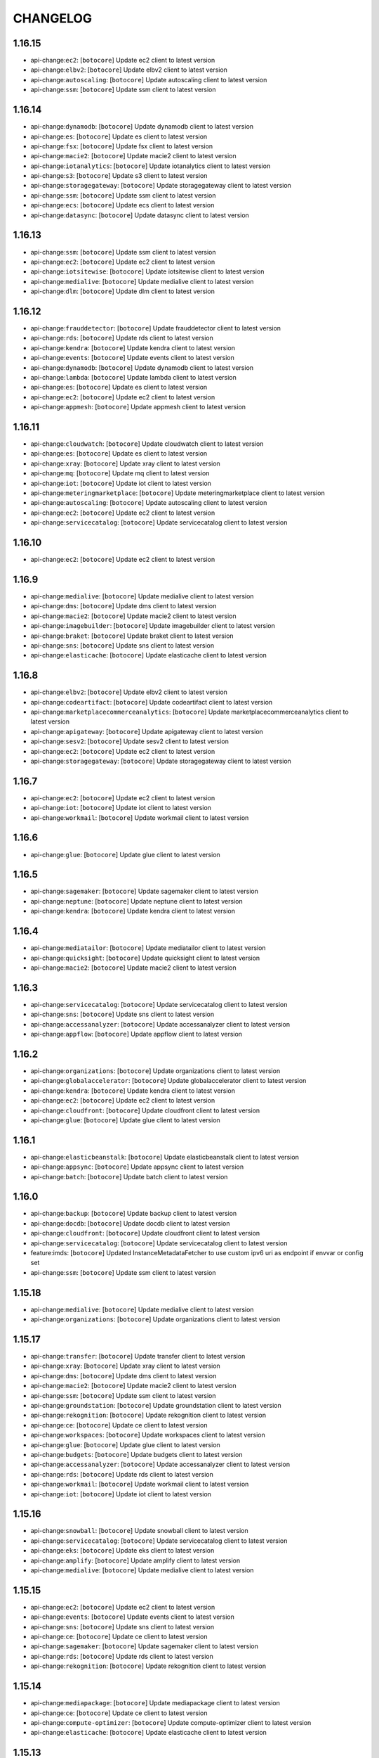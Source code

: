 =========
CHANGELOG
=========

1.16.15
=======

* api-change:``ec2``: [``botocore``] Update ec2 client to latest version
* api-change:``elbv2``: [``botocore``] Update elbv2 client to latest version
* api-change:``autoscaling``: [``botocore``] Update autoscaling client to latest version
* api-change:``ssm``: [``botocore``] Update ssm client to latest version


1.16.14
=======

* api-change:``dynamodb``: [``botocore``] Update dynamodb client to latest version
* api-change:``es``: [``botocore``] Update es client to latest version
* api-change:``fsx``: [``botocore``] Update fsx client to latest version
* api-change:``macie2``: [``botocore``] Update macie2 client to latest version
* api-change:``iotanalytics``: [``botocore``] Update iotanalytics client to latest version
* api-change:``s3``: [``botocore``] Update s3 client to latest version
* api-change:``storagegateway``: [``botocore``] Update storagegateway client to latest version
* api-change:``ssm``: [``botocore``] Update ssm client to latest version
* api-change:``ecs``: [``botocore``] Update ecs client to latest version
* api-change:``datasync``: [``botocore``] Update datasync client to latest version


1.16.13
=======

* api-change:``ssm``: [``botocore``] Update ssm client to latest version
* api-change:``ec2``: [``botocore``] Update ec2 client to latest version
* api-change:``iotsitewise``: [``botocore``] Update iotsitewise client to latest version
* api-change:``medialive``: [``botocore``] Update medialive client to latest version
* api-change:``dlm``: [``botocore``] Update dlm client to latest version


1.16.12
=======

* api-change:``frauddetector``: [``botocore``] Update frauddetector client to latest version
* api-change:``rds``: [``botocore``] Update rds client to latest version
* api-change:``kendra``: [``botocore``] Update kendra client to latest version
* api-change:``events``: [``botocore``] Update events client to latest version
* api-change:``dynamodb``: [``botocore``] Update dynamodb client to latest version
* api-change:``lambda``: [``botocore``] Update lambda client to latest version
* api-change:``es``: [``botocore``] Update es client to latest version
* api-change:``ec2``: [``botocore``] Update ec2 client to latest version
* api-change:``appmesh``: [``botocore``] Update appmesh client to latest version


1.16.11
=======

* api-change:``cloudwatch``: [``botocore``] Update cloudwatch client to latest version
* api-change:``es``: [``botocore``] Update es client to latest version
* api-change:``xray``: [``botocore``] Update xray client to latest version
* api-change:``mq``: [``botocore``] Update mq client to latest version
* api-change:``iot``: [``botocore``] Update iot client to latest version
* api-change:``meteringmarketplace``: [``botocore``] Update meteringmarketplace client to latest version
* api-change:``autoscaling``: [``botocore``] Update autoscaling client to latest version
* api-change:``ec2``: [``botocore``] Update ec2 client to latest version
* api-change:``servicecatalog``: [``botocore``] Update servicecatalog client to latest version


1.16.10
=======

* api-change:``ec2``: [``botocore``] Update ec2 client to latest version


1.16.9
======

* api-change:``medialive``: [``botocore``] Update medialive client to latest version
* api-change:``dms``: [``botocore``] Update dms client to latest version
* api-change:``macie2``: [``botocore``] Update macie2 client to latest version
* api-change:``imagebuilder``: [``botocore``] Update imagebuilder client to latest version
* api-change:``braket``: [``botocore``] Update braket client to latest version
* api-change:``sns``: [``botocore``] Update sns client to latest version
* api-change:``elasticache``: [``botocore``] Update elasticache client to latest version


1.16.8
======

* api-change:``elbv2``: [``botocore``] Update elbv2 client to latest version
* api-change:``codeartifact``: [``botocore``] Update codeartifact client to latest version
* api-change:``marketplacecommerceanalytics``: [``botocore``] Update marketplacecommerceanalytics client to latest version
* api-change:``apigateway``: [``botocore``] Update apigateway client to latest version
* api-change:``sesv2``: [``botocore``] Update sesv2 client to latest version
* api-change:``ec2``: [``botocore``] Update ec2 client to latest version
* api-change:``storagegateway``: [``botocore``] Update storagegateway client to latest version


1.16.7
======

* api-change:``ec2``: [``botocore``] Update ec2 client to latest version
* api-change:``iot``: [``botocore``] Update iot client to latest version
* api-change:``workmail``: [``botocore``] Update workmail client to latest version


1.16.6
======

* api-change:``glue``: [``botocore``] Update glue client to latest version


1.16.5
======

* api-change:``sagemaker``: [``botocore``] Update sagemaker client to latest version
* api-change:``neptune``: [``botocore``] Update neptune client to latest version
* api-change:``kendra``: [``botocore``] Update kendra client to latest version


1.16.4
======

* api-change:``mediatailor``: [``botocore``] Update mediatailor client to latest version
* api-change:``quicksight``: [``botocore``] Update quicksight client to latest version
* api-change:``macie2``: [``botocore``] Update macie2 client to latest version


1.16.3
======

* api-change:``servicecatalog``: [``botocore``] Update servicecatalog client to latest version
* api-change:``sns``: [``botocore``] Update sns client to latest version
* api-change:``accessanalyzer``: [``botocore``] Update accessanalyzer client to latest version
* api-change:``appflow``: [``botocore``] Update appflow client to latest version


1.16.2
======

* api-change:``organizations``: [``botocore``] Update organizations client to latest version
* api-change:``globalaccelerator``: [``botocore``] Update globalaccelerator client to latest version
* api-change:``kendra``: [``botocore``] Update kendra client to latest version
* api-change:``ec2``: [``botocore``] Update ec2 client to latest version
* api-change:``cloudfront``: [``botocore``] Update cloudfront client to latest version
* api-change:``glue``: [``botocore``] Update glue client to latest version


1.16.1
======

* api-change:``elasticbeanstalk``: [``botocore``] Update elasticbeanstalk client to latest version
* api-change:``appsync``: [``botocore``] Update appsync client to latest version
* api-change:``batch``: [``botocore``] Update batch client to latest version


1.16.0
======

* api-change:``backup``: [``botocore``] Update backup client to latest version
* api-change:``docdb``: [``botocore``] Update docdb client to latest version
* api-change:``cloudfront``: [``botocore``] Update cloudfront client to latest version
* api-change:``servicecatalog``: [``botocore``] Update servicecatalog client to latest version
* feature:imds: [``botocore``] Updated InstanceMetadataFetcher to use custom ipv6 uri as endpoint if envvar or config set
* api-change:``ssm``: [``botocore``] Update ssm client to latest version


1.15.18
=======

* api-change:``medialive``: [``botocore``] Update medialive client to latest version
* api-change:``organizations``: [``botocore``] Update organizations client to latest version


1.15.17
=======

* api-change:``transfer``: [``botocore``] Update transfer client to latest version
* api-change:``xray``: [``botocore``] Update xray client to latest version
* api-change:``dms``: [``botocore``] Update dms client to latest version
* api-change:``macie2``: [``botocore``] Update macie2 client to latest version
* api-change:``ssm``: [``botocore``] Update ssm client to latest version
* api-change:``groundstation``: [``botocore``] Update groundstation client to latest version
* api-change:``rekognition``: [``botocore``] Update rekognition client to latest version
* api-change:``ce``: [``botocore``] Update ce client to latest version
* api-change:``workspaces``: [``botocore``] Update workspaces client to latest version
* api-change:``glue``: [``botocore``] Update glue client to latest version
* api-change:``budgets``: [``botocore``] Update budgets client to latest version
* api-change:``accessanalyzer``: [``botocore``] Update accessanalyzer client to latest version
* api-change:``rds``: [``botocore``] Update rds client to latest version
* api-change:``workmail``: [``botocore``] Update workmail client to latest version
* api-change:``iot``: [``botocore``] Update iot client to latest version


1.15.16
=======

* api-change:``snowball``: [``botocore``] Update snowball client to latest version
* api-change:``servicecatalog``: [``botocore``] Update servicecatalog client to latest version
* api-change:``eks``: [``botocore``] Update eks client to latest version
* api-change:``amplify``: [``botocore``] Update amplify client to latest version
* api-change:``medialive``: [``botocore``] Update medialive client to latest version


1.15.15
=======

* api-change:``ec2``: [``botocore``] Update ec2 client to latest version
* api-change:``events``: [``botocore``] Update events client to latest version
* api-change:``sns``: [``botocore``] Update sns client to latest version
* api-change:``ce``: [``botocore``] Update ce client to latest version
* api-change:``sagemaker``: [``botocore``] Update sagemaker client to latest version
* api-change:``rds``: [``botocore``] Update rds client to latest version
* api-change:``rekognition``: [``botocore``] Update rekognition client to latest version


1.15.14
=======

* api-change:``mediapackage``: [``botocore``] Update mediapackage client to latest version
* api-change:``ce``: [``botocore``] Update ce client to latest version
* api-change:``compute-optimizer``: [``botocore``] Update compute-optimizer client to latest version
* api-change:``elasticache``: [``botocore``] Update elasticache client to latest version


1.15.13
=======

* api-change:``dms``: [``botocore``] Update dms client to latest version
* api-change:``kinesisanalyticsv2``: [``botocore``] Update kinesisanalyticsv2 client to latest version
* api-change:``marketplace-catalog``: [``botocore``] Update marketplace-catalog client to latest version
* api-change:``ec2``: [``botocore``] Update ec2 client to latest version


1.15.12
=======

* api-change:``dynamodbstreams``: [``botocore``] Update dynamodbstreams client to latest version
* api-change:``sagemaker``: [``botocore``] Update sagemaker client to latest version
* api-change:``mediaconvert``: [``botocore``] Update mediaconvert client to latest version
* api-change:``dynamodb``: [``botocore``] Update dynamodb client to latest version
* api-change:``glue``: [``botocore``] Update glue client to latest version


1.15.11
=======

* api-change:``batch``: [``botocore``] Update batch client to latest version
* api-change:``personalize-events``: [``botocore``] Update personalize-events client to latest version
* api-change:``rds``: [``botocore``] Update rds client to latest version
* api-change:``elbv2``: [``botocore``] Update elbv2 client to latest version
* api-change:``servicediscovery``: [``botocore``] Update servicediscovery client to latest version
* api-change:``s3``: [``botocore``] Update s3 client to latest version


1.15.10
=======

* api-change:``glue``: [``botocore``] Update glue client to latest version
* api-change:``kafka``: [``botocore``] Update kafka client to latest version
* api-change:``appsync``: [``botocore``] Update appsync client to latest version
* api-change:``emr``: [``botocore``] Update emr client to latest version
* api-change:``wafv2``: [``botocore``] Update wafv2 client to latest version
* api-change:``quicksight``: [``botocore``] Update quicksight client to latest version


1.15.9
======

* api-change:``datasync``: [``botocore``] Update datasync client to latest version
* api-change:``s3control``: [``botocore``] Update s3control client to latest version
* api-change:``imagebuilder``: [``botocore``] Update imagebuilder client to latest version
* api-change:``securityhub``: [``botocore``] Update securityhub client to latest version
* api-change:``iot``: [``botocore``] Update iot client to latest version
* api-change:``emr``: [``botocore``] Update emr client to latest version
* api-change:``s3outposts``: [``botocore``] Update s3outposts client to latest version
* api-change:``application-autoscaling``: [``botocore``] Update application-autoscaling client to latest version
* api-change:``directconnect``: [``botocore``] Update directconnect client to latest version
* api-change:``s3``: [``botocore``] Update s3 client to latest version
* api-change:``mediaconnect``: [``botocore``] Update mediaconnect client to latest version
* api-change:``pinpoint``: [``botocore``] Update pinpoint client to latest version


1.15.8
======

* api-change:``timestream-write``: [``botocore``] Update timestream-write client to latest version
* api-change:``connect``: [``botocore``] Update connect client to latest version
* api-change:``ssm``: [``botocore``] Update ssm client to latest version
* api-change:``ec2``: [``botocore``] Update ec2 client to latest version
* api-change:``schemas``: [``botocore``] Update schemas client to latest version
* api-change:``timestream-query``: [``botocore``] Update timestream-query client to latest version


1.15.7
======

* api-change:``application-autoscaling``: [``botocore``] Update application-autoscaling client to latest version
* api-change:``rds``: [``botocore``] Update rds client to latest version


1.15.6
======

* api-change:``frauddetector``: [``botocore``] Update frauddetector client to latest version
* api-change:``config``: [``botocore``] Update config client to latest version
* api-change:``batch``: [``botocore``] Update batch client to latest version
* api-change:``docdb``: [``botocore``] Update docdb client to latest version
* api-change:``ec2``: [``botocore``] Update ec2 client to latest version
* api-change:``sts``: [``botocore``] Update sts client to latest version


1.15.5
======

* api-change:``transcribe``: [``botocore``] Update transcribe client to latest version
* api-change:``textract``: [``botocore``] Update textract client to latest version
* api-change:``amplify``: [``botocore``] Update amplify client to latest version
* api-change:``eks``: [``botocore``] Update eks client to latest version
* api-change:``savingsplans``: [``botocore``] Update savingsplans client to latest version
* api-change:``synthetics``: [``botocore``] Update synthetics client to latest version


1.15.4
======

* api-change:``translate``: [``botocore``] Update translate client to latest version
* api-change:``ce``: [``botocore``] Update ce client to latest version
* api-change:``quicksight``: [``botocore``] Update quicksight client to latest version
* api-change:``backup``: [``botocore``] Update backup client to latest version


1.15.3
======

* api-change:``comprehend``: [``botocore``] Update comprehend client to latest version
* api-change:``dynamodbstreams``: [``botocore``] Update dynamodbstreams client to latest version
* api-change:``workmail``: [``botocore``] Update workmail client to latest version
* api-change:``lex-models``: [``botocore``] Update lex-models client to latest version


1.15.2
======

* api-change:``glue``: [``botocore``] Update glue client to latest version
* api-change:``resourcegroupstaggingapi``: [``botocore``] Update resourcegroupstaggingapi client to latest version
* api-change:``iotsitewise``: [``botocore``] Update iotsitewise client to latest version
* api-change:``events``: [``botocore``] Update events client to latest version
* api-change:``resource-groups``: [``botocore``] Update resource-groups client to latest version
* api-change:``rds``: [``botocore``] Update rds client to latest version


1.15.1
======

* api-change:``medialive``: [``botocore``] Update medialive client to latest version
* api-change:``sso-admin``: [``botocore``] Update sso-admin client to latest version
* api-change:``codestar-connections``: [``botocore``] Update codestar-connections client to latest version


1.15.0
======

* api-change:``kendra``: [``botocore``] Update kendra client to latest version
* api-change:``cloudfront``: [``botocore``] Update cloudfront client to latest version
* api-change:``comprehend``: [``botocore``] Update comprehend client to latest version
* api-change:``apigateway``: [``botocore``] Update apigateway client to latest version
* api-change:``es``: [``botocore``] Update es client to latest version
* api-change:``apigatewayv2``: [``botocore``] Update apigatewayv2 client to latest version
* feature:dependency: [``botocore``] botocore has removed docutils as a required dependency


1.14.63
=======

* api-change:``servicecatalog``: [``botocore``] Update servicecatalog client to latest version
* api-change:``dlm``: [``botocore``] Update dlm client to latest version
* api-change:``greengrass``: [``botocore``] Update greengrass client to latest version
* api-change:``connect``: [``botocore``] Update connect client to latest version
* api-change:``ssm``: [``botocore``] Update ssm client to latest version


1.14.62
=======

* api-change:``transcribe``: [``botocore``] Update transcribe client to latest version
* api-change:``ec2``: [``botocore``] Update ec2 client to latest version
* api-change:``sagemaker``: [``botocore``] Update sagemaker client to latest version
* api-change:``medialive``: [``botocore``] Update medialive client to latest version
* api-change:``budgets``: [``botocore``] Update budgets client to latest version
* api-change:``kafka``: [``botocore``] Update kafka client to latest version
* api-change:``kendra``: [``botocore``] Update kendra client to latest version
* api-change:``organizations``: [``botocore``] Update organizations client to latest version


1.14.61
=======

* api-change:``ec2``: [``botocore``] Update ec2 client to latest version
* api-change:``managedblockchain``: [``botocore``] Update managedblockchain client to latest version
* api-change:``stepfunctions``: [``botocore``] Update stepfunctions client to latest version
* api-change:``docdb``: [``botocore``] Update docdb client to latest version


1.14.60
=======

* api-change:``workspaces``: [``botocore``] Update workspaces client to latest version


1.14.59
=======

* api-change:``cloudfront``: [``botocore``] Update cloudfront client to latest version
* api-change:``ebs``: [``botocore``] Update ebs client to latest version
* api-change:``sso-admin``: [``botocore``] Update sso-admin client to latest version
* api-change:``s3``: [``botocore``] Update s3 client to latest version


1.14.58
=======

* api-change:``kinesisanalyticsv2``: [``botocore``] Update kinesisanalyticsv2 client to latest version
* api-change:``glue``: [``botocore``] Update glue client to latest version
* api-change:``redshift-data``: [``botocore``] Update redshift-data client to latest version


1.14.57
=======

* api-change:``lex-models``: [``botocore``] Update lex-models client to latest version
* api-change:``apigatewayv2``: [``botocore``] Update apigatewayv2 client to latest version
* api-change:``codebuild``: [``botocore``] Update codebuild client to latest version
* api-change:``quicksight``: [``botocore``] Update quicksight client to latest version
* api-change:``elbv2``: [``botocore``] Update elbv2 client to latest version


1.14.56
=======

* api-change:``workspaces``: [``botocore``] Update workspaces client to latest version
* api-change:``xray``: [``botocore``] Update xray client to latest version
* api-change:``ssm``: [``botocore``] Update ssm client to latest version


1.14.55
=======

* api-change:``stepfunctions``: [``botocore``] Update stepfunctions client to latest version
* api-change:``guardduty``: [``botocore``] Update guardduty client to latest version
* api-change:``mediapackage``: [``botocore``] Update mediapackage client to latest version
* api-change:``kendra``: [``botocore``] Update kendra client to latest version


1.14.54
=======

* api-change:``ec2``: [``botocore``] Update ec2 client to latest version
* api-change:``macie2``: [``botocore``] Update macie2 client to latest version


1.14.53
=======

* api-change:``codeguru-reviewer``: [``botocore``] Update codeguru-reviewer client to latest version
* api-change:``securityhub``: [``botocore``] Update securityhub client to latest version


1.14.52
=======

* api-change:``sqs``: [``botocore``] Update sqs client to latest version
* api-change:``backup``: [``botocore``] Update backup client to latest version
* api-change:``cloudfront``: [``botocore``] Update cloudfront client to latest version
* api-change:``ec2``: [``botocore``] Update ec2 client to latest version


1.14.51
=======

* api-change:``cur``: [``botocore``] Update cur client to latest version
* api-change:``route53``: [``botocore``] Update route53 client to latest version
* api-change:``cloudfront``: [``botocore``] Update cloudfront client to latest version
* api-change:``emr``: [``botocore``] Update emr client to latest version


1.14.50
=======

* api-change:``ec2``: [``botocore``] Update ec2 client to latest version
* api-change:``redshift``: [``botocore``] Update redshift client to latest version
* api-change:``gamelift``: [``botocore``] Update gamelift client to latest version
* api-change:``mediaconvert``: [``botocore``] Update mediaconvert client to latest version


1.14.49
=======

* api-change:``appflow``: [``botocore``] Update appflow client to latest version
* api-change:``route53resolver``: [``botocore``] Update route53resolver client to latest version


1.14.48
=======

* api-change:``iotsitewise``: [``botocore``] Update iotsitewise client to latest version
* api-change:``xray``: [``botocore``] Update xray client to latest version
* api-change:``ec2``: [``botocore``] Update ec2 client to latest version
* api-change:``logs``: [``botocore``] Update logs client to latest version
* api-change:``dms``: [``botocore``] Update dms client to latest version
* api-change:``ssm``: [``botocore``] Update ssm client to latest version
* api-change:``kafka``: [``botocore``] Update kafka client to latest version


1.14.47
=======

* api-change:``chime``: [``botocore``] Update chime client to latest version
* api-change:``fsx``: [``botocore``] Update fsx client to latest version
* api-change:``apigatewayv2``: [``botocore``] Update apigatewayv2 client to latest version


1.14.46
=======

* api-change:``lakeformation``: [``botocore``] Update lakeformation client to latest version
* api-change:``storagegateway``: [``botocore``] Update storagegateway client to latest version
* api-change:``ivs``: [``botocore``] Update ivs client to latest version
* api-change:``organizations``: [``botocore``] Update organizations client to latest version
* api-change:``servicecatalog``: [``botocore``] Update servicecatalog client to latest version


1.14.45
=======

* api-change:``identitystore``: [``botocore``] Update identitystore client to latest version
* api-change:``codebuild``: [``botocore``] Update codebuild client to latest version
* api-change:``cognito-idp``: [``botocore``] Update cognito-idp client to latest version
* api-change:``datasync``: [``botocore``] Update datasync client to latest version
* api-change:``sesv2``: [``botocore``] Update sesv2 client to latest version
* api-change:``securityhub``: [``botocore``] Update securityhub client to latest version


1.14.44
=======

* api-change:``elbv2``: [``botocore``] Update elbv2 client to latest version
* api-change:``quicksight``: [``botocore``] Update quicksight client to latest version
* api-change:``kinesis``: [``botocore``] Update kinesis client to latest version
* api-change:``ecr``: [``botocore``] Update ecr client to latest version
* api-change:``acm``: [``botocore``] Update acm client to latest version
* api-change:``robomaker``: [``botocore``] Update robomaker client to latest version
* api-change:``elb``: [``botocore``] Update elb client to latest version
* api-change:``acm-pca``: [``botocore``] Update acm-pca client to latest version


1.14.43
=======

* api-change:``braket``: [``botocore``] Update braket client to latest version
* api-change:``ec2``: [``botocore``] Update ec2 client to latest version
* api-change:``license-manager``: [``botocore``] Update license-manager client to latest version
* api-change:``sagemaker``: [``botocore``] Update sagemaker client to latest version
* api-change:``appstream``: [``botocore``] Update appstream client to latest version


1.14.42
=======

* api-change:``rds``: [``botocore``] Update rds client to latest version
* api-change:``eks``: [``botocore``] Update eks client to latest version
* api-change:``ec2``: [``botocore``] Update ec2 client to latest version
* api-change:``macie2``: [``botocore``] Update macie2 client to latest version
* api-change:``cognito-idp``: [``botocore``] Update cognito-idp client to latest version
* api-change:``appsync``: [``botocore``] Update appsync client to latest version
* api-change:``braket``: [``botocore``] Update braket client to latest version


1.14.41
=======

* api-change:``transfer``: [``botocore``] Update transfer client to latest version
* api-change:``comprehend``: [``botocore``] Update comprehend client to latest version
* api-change:``ec2``: [``botocore``] Update ec2 client to latest version
* api-change:``fsx``: [``botocore``] Update fsx client to latest version
* api-change:``workspaces``: [``botocore``] Update workspaces client to latest version
* api-change:``lambda``: [``botocore``] Update lambda client to latest version
* api-change:``iot``: [``botocore``] Update iot client to latest version
* api-change:``cloud9``: [``botocore``] Update cloud9 client to latest version


1.14.40
=======

* api-change:``organizations``: [``botocore``] Update organizations client to latest version
* api-change:``s3``: [``botocore``] Update s3 client to latest version
* api-change:``lambda``: [``botocore``] Update lambda client to latest version
* api-change:``ec2``: [``botocore``] Update ec2 client to latest version


1.14.39
=======

* api-change:``savingsplans``: [``botocore``] Update savingsplans client to latest version
* api-change:``glue``: [``botocore``] Update glue client to latest version
* api-change:``ec2``: [``botocore``] Update ec2 client to latest version


1.14.38
=======

* api-change:``sms``: [``botocore``] Update sms client to latest version
* api-change:``organizations``: [``botocore``] Update organizations client to latest version
* api-change:``glue``: [``botocore``] Update glue client to latest version
* api-change:``s3``: [``botocore``] Update s3 client to latest version


1.14.37
=======

* api-change:``lex-runtime``: [``botocore``] Update lex-runtime client to latest version
* api-change:``personalize``: [``botocore``] Update personalize client to latest version
* api-change:``personalize-runtime``: [``botocore``] Update personalize-runtime client to latest version
* api-change:``lex-models``: [``botocore``] Update lex-models client to latest version
* api-change:``ec2``: [``botocore``] Update ec2 client to latest version
* api-change:``personalize-events``: [``botocore``] Update personalize-events client to latest version


1.14.36
=======

* api-change:``fsx``: [``botocore``] Update fsx client to latest version
* api-change:``appsync``: [``botocore``] Update appsync client to latest version
* api-change:``sns``: [``botocore``] Update sns client to latest version
* api-change:``resourcegroupstaggingapi``: [``botocore``] Update resourcegroupstaggingapi client to latest version
* api-change:``transcribe``: [``botocore``] Update transcribe client to latest version


1.14.35
=======

* api-change:``health``: [``botocore``] Update health client to latest version


1.14.34
=======

* api-change:``ssm``: [``botocore``] Update ssm client to latest version


1.14.33
=======

* api-change:``resourcegroupstaggingapi``: [``botocore``] Update resourcegroupstaggingapi client to latest version
* api-change:``storagegateway``: [``botocore``] Update storagegateway client to latest version
* api-change:``wafv2``: [``botocore``] Update wafv2 client to latest version
* api-change:``chime``: [``botocore``] Update chime client to latest version
* api-change:``personalize-runtime``: [``botocore``] Update personalize-runtime client to latest version


1.14.32
=======

* api-change:``organizations``: [``botocore``] Update organizations client to latest version
* api-change:``ec2``: [``botocore``] Update ec2 client to latest version
* api-change:``codebuild``: [``botocore``] Update codebuild client to latest version
* api-change:``kafka``: [``botocore``] Update kafka client to latest version
* api-change:``servicecatalog``: [``botocore``] Update servicecatalog client to latest version
* api-change:``cloudfront``: [``botocore``] Update cloudfront client to latest version
* api-change:``resource-groups``: [``botocore``] Update resource-groups client to latest version
* api-change:``guardduty``: [``botocore``] Update guardduty client to latest version
* api-change:``sesv2``: [``botocore``] Update sesv2 client to latest version


1.14.31
=======

* api-change:``resource-groups``: [``botocore``] Update resource-groups client to latest version
* api-change:``ec2``: [``botocore``] Update ec2 client to latest version
* api-change:``firehose``: [``botocore``] Update firehose client to latest version
* api-change:``servicediscovery``: [``botocore``] Update servicediscovery client to latest version
* api-change:``ecr``: [``botocore``] Update ecr client to latest version
* api-change:``guardduty``: [``botocore``] Update guardduty client to latest version


1.14.30
=======

* api-change:``ec2``: [``botocore``] Update ec2 client to latest version
* api-change:``autoscaling``: [``botocore``] Update autoscaling client to latest version
* api-change:``securityhub``: [``botocore``] Update securityhub client to latest version
* api-change:``ivs``: [``botocore``] Update ivs client to latest version
* api-change:``medialive``: [``botocore``] Update medialive client to latest version
* api-change:``rds``: [``botocore``] Update rds client to latest version
* api-change:``imagebuilder``: [``botocore``] Update imagebuilder client to latest version


1.14.29
=======

* api-change:``glue``: [``botocore``] Update glue client to latest version
* api-change:``datasync``: [``botocore``] Update datasync client to latest version
* api-change:``ec2``: [``botocore``] Update ec2 client to latest version
* api-change:``frauddetector``: [``botocore``] Update frauddetector client to latest version
* api-change:``ssm``: [``botocore``] Update ssm client to latest version
* api-change:``dms``: [``botocore``] Update dms client to latest version


1.14.28
=======

* api-change:``mediaconnect``: [``botocore``] Update mediaconnect client to latest version
* api-change:``sagemaker``: [``botocore``] Update sagemaker client to latest version
* api-change:``kendra``: [``botocore``] Update kendra client to latest version
* api-change:``fsx``: [``botocore``] Update fsx client to latest version
* api-change:``frauddetector``: [``botocore``] Update frauddetector client to latest version
* api-change:``mediapackage``: [``botocore``] Update mediapackage client to latest version
* api-change:``macie2``: [``botocore``] Update macie2 client to latest version
* api-change:``cloudwatch``: [``botocore``] Update cloudwatch client to latest version
* api-change:``mq``: [``botocore``] Update mq client to latest version


1.14.27
=======

* api-change:``directconnect``: [``botocore``] Update directconnect client to latest version
* api-change:``config``: [``botocore``] Update config client to latest version
* api-change:``fsx``: [``botocore``] Update fsx client to latest version
* api-change:``glue``: [``botocore``] Update glue client to latest version
* api-change:``workspaces``: [``botocore``] Update workspaces client to latest version
* api-change:``lightsail``: [``botocore``] Update lightsail client to latest version


1.14.26
=======

* api-change:``quicksight``: [``botocore``] Update quicksight client to latest version
* api-change:``medialive``: [``botocore``] Update medialive client to latest version


1.14.25
=======

* api-change:``codeguruprofiler``: [``botocore``] Update codeguruprofiler client to latest version


1.14.24
=======

* api-change:``frauddetector``: [``botocore``] Update frauddetector client to latest version
* api-change:``rds``: [``botocore``] Update rds client to latest version
* api-change:``codebuild``: [``botocore``] Update codebuild client to latest version
* api-change:``groundstation``: [``botocore``] Update groundstation client to latest version
* api-change:``fms``: [``botocore``] Update fms client to latest version
* api-change:``ec2``: [``botocore``] Update ec2 client to latest version
* api-change:``cloudfront``: [``botocore``] Update cloudfront client to latest version


1.14.23
=======

* api-change:``connect``: [``botocore``] Update connect client to latest version
* api-change:``elasticbeanstalk``: [``botocore``] Update elasticbeanstalk client to latest version
* api-change:``appsync``: [``botocore``] Update appsync client to latest version
* api-change:``macie2``: [``botocore``] Update macie2 client to latest version
* api-change:``application-autoscaling``: [``botocore``] Update application-autoscaling client to latest version
* api-change:``ec2``: [``botocore``] Update ec2 client to latest version


1.14.22
=======

* enhancement:examples: [``botocore``] Pull in latest examples from EFS.


1.14.21
=======

* api-change:``ivs``: [``botocore``] Update ivs client to latest version


1.14.20
=======

* api-change:``amplify``: [``botocore``] Update amplify client to latest version
* api-change:``wafv2``: [``botocore``] Update wafv2 client to latest version
* api-change:``ebs``: [``botocore``] Update ebs client to latest version
* api-change:``events``: [``botocore``] Update events client to latest version
* api-change:``sagemaker``: [``botocore``] Update sagemaker client to latest version
* api-change:``cloudhsmv2``: [``botocore``] Update cloudhsmv2 client to latest version
* api-change:``appmesh``: [``botocore``] Update appmesh client to latest version
* api-change:``alexaforbusiness``: [``botocore``] Update alexaforbusiness client to latest version
* api-change:``sns``: [``botocore``] Update sns client to latest version
* api-change:``secretsmanager``: [``botocore``] Update secretsmanager client to latest version
* api-change:``comprehend``: [``botocore``] Update comprehend client to latest version


1.14.19
=======

* api-change:``ec2``: [``botocore``] Update ec2 client to latest version
* api-change:``forecast``: [``botocore``] Update forecast client to latest version
* api-change:``ce``: [``botocore``] Update ce client to latest version
* api-change:``organizations``: [``botocore``] Update organizations client to latest version


1.14.18
=======

* api-change:``storagegateway``: [``botocore``] Update storagegateway client to latest version
* api-change:``glue``: [``botocore``] Update glue client to latest version
* api-change:``ec2``: [``botocore``] Update ec2 client to latest version
* api-change:``lakeformation``: [``botocore``] Update lakeformation client to latest version
* api-change:``efs``: [``botocore``] Update efs client to latest version
* api-change:``cloudfront``: [``botocore``] Update cloudfront client to latest version


1.14.17
=======

* api-change:``quicksight``: [``botocore``] Update quicksight client to latest version
* api-change:``rds``: [``botocore``] Update rds client to latest version
* api-change:``iotsitewise``: [``botocore``] Update iotsitewise client to latest version


1.14.16
=======

* api-change:``elasticache``: [``botocore``] Update elasticache client to latest version
* api-change:``connect``: [``botocore``] Update connect client to latest version


1.14.15
=======

* api-change:``imagebuilder``: [``botocore``] Update imagebuilder client to latest version
* api-change:``appsync``: [``botocore``] Update appsync client to latest version
* api-change:``chime``: [``botocore``] Update chime client to latest version
* api-change:``rds``: [``botocore``] Update rds client to latest version
* api-change:``securityhub``: [``botocore``] Update securityhub client to latest version
* api-change:``codebuild``: [``botocore``] Update codebuild client to latest version


1.14.14
=======

* api-change:``ecr``: [``botocore``] Update ecr client to latest version
* api-change:``codeguru-reviewer``: [``botocore``] Update codeguru-reviewer client to latest version
* api-change:``comprehendmedical``: [``botocore``] Update comprehendmedical client to latest version
* api-change:``rds``: [``botocore``] Update rds client to latest version
* api-change:``ec2``: [``botocore``] Update ec2 client to latest version


1.14.13
=======

* api-change:``codestar-connections``: [``botocore``] Update codestar-connections client to latest version
* api-change:``codeguruprofiler``: [``botocore``] Update codeguruprofiler client to latest version
* api-change:``ec2``: [``botocore``] Update ec2 client to latest version
* api-change:``autoscaling``: [``botocore``] Update autoscaling client to latest version


1.14.12
=======

* api-change:``quicksight``: [``botocore``] Update quicksight client to latest version
* api-change:``cognito-idp``: [``botocore``] Update cognito-idp client to latest version
* api-change:``sagemaker``: [``botocore``] Update sagemaker client to latest version
* api-change:``cloudformation``: [``botocore``] Update cloudformation client to latest version
* api-change:``dms``: [``botocore``] Update dms client to latest version


1.14.11
=======

* api-change:``glue``: [``botocore``] Update glue client to latest version
* api-change:``ec2``: [``botocore``] Update ec2 client to latest version


1.14.10
=======

* api-change:``iam``: [``botocore``] Update iam client to latest version
* api-change:``organizations``: [``botocore``] Update organizations client to latest version
* api-change:``backup``: [``botocore``] Update backup client to latest version
* api-change:``emr``: [``botocore``] Update emr client to latest version
* api-change:``fsx``: [``botocore``] Update fsx client to latest version
* api-change:``amplify``: [``botocore``] Update amplify client to latest version
* api-change:``codecommit``: [``botocore``] Update codecommit client to latest version
* api-change:``honeycode``: [``botocore``] Update honeycode client to latest version
* api-change:``autoscaling``: [``botocore``] Update autoscaling client to latest version


1.14.9
======

* api-change:``mediatailor``: [``botocore``] Update mediatailor client to latest version
* api-change:``organizations``: [``botocore``] Update organizations client to latest version


1.14.8
======

* api-change:``ec2``: [``botocore``] Update ec2 client to latest version
* api-change:``emr``: [``botocore``] Update emr client to latest version
* api-change:``rekognition``: [``botocore``] Update rekognition client to latest version
* api-change:``rds``: [``botocore``] Update rds client to latest version
* api-change:``sqs``: [``botocore``] Update sqs client to latest version


1.14.7
======

* api-change:``elasticache``: [``botocore``] Update elasticache client to latest version
* api-change:``ec2``: [``botocore``] Update ec2 client to latest version
* api-change:``opsworkscm``: [``botocore``] Update opsworkscm client to latest version
* api-change:``medialive``: [``botocore``] Update medialive client to latest version


1.14.6
======

* api-change:``support``: [``botocore``] Update support client to latest version
* api-change:``mediaconvert``: [``botocore``] Update mediaconvert client to latest version
* api-change:``meteringmarketplace``: [``botocore``] Update meteringmarketplace client to latest version
* api-change:``route53``: [``botocore``] Update route53 client to latest version
* api-change:``ssm``: [``botocore``] Update ssm client to latest version
* api-change:``rds``: [``botocore``] Update rds client to latest version
* api-change:``sesv2``: [``botocore``] Update sesv2 client to latest version


1.14.5
======

* api-change:``ec2``: [``botocore``] Update ec2 client to latest version
* api-change:``snowball``: [``botocore``] Update snowball client to latest version
* api-change:``appmesh``: [``botocore``] Update appmesh client to latest version
* api-change:``route53``: [``botocore``] Update route53 client to latest version
* api-change:``macie2``: [``botocore``] Update macie2 client to latest version


1.14.4
======

* api-change:``cloudfront``: [``botocore``] Update cloudfront client to latest version
* api-change:``dataexchange``: [``botocore``] Update dataexchange client to latest version
* api-change:``qldb``: [``botocore``] Update qldb client to latest version
* api-change:``autoscaling``: [``botocore``] Update autoscaling client to latest version
* api-change:``lambda``: [``botocore``] Update lambda client to latest version
* api-change:``polly``: [``botocore``] Update polly client to latest version


1.14.3
======

* api-change:``chime``: [``botocore``] Update chime client to latest version
* api-change:``appconfig``: [``botocore``] Update appconfig client to latest version
* api-change:``alexaforbusiness``: [``botocore``] Update alexaforbusiness client to latest version
* api-change:``cognito-idp``: [``botocore``] Update cognito-idp client to latest version
* api-change:``iot``: [``botocore``] Update iot client to latest version


1.14.2
======

* api-change:``apigateway``: [``botocore``] Update apigateway client to latest version
* api-change:``glue``: [``botocore``] Update glue client to latest version
* api-change:``cloudformation``: [``botocore``] Update cloudformation client to latest version
* api-change:``storagegateway``: [``botocore``] Update storagegateway client to latest version


1.14.1
======

* api-change:``lex-models``: [``botocore``] Update lex-models client to latest version
* api-change:``imagebuilder``: [``botocore``] Update imagebuilder client to latest version
* api-change:``iot-data``: [``botocore``] Update iot-data client to latest version
* api-change:``ecs``: [``botocore``] Update ecs client to latest version


1.14.0
======

* api-change:``macie2``: [``botocore``] Update macie2 client to latest version
* api-change:``servicecatalog``: [``botocore``] Update servicecatalog client to latest version
* api-change:``codeartifact``: [``botocore``] Update codeartifact client to latest version
* api-change:``compute-optimizer``: [``botocore``] Update compute-optimizer client to latest version
* api-change:``shield``: [``botocore``] Update shield client to latest version
* api-change:``lightsail``: [``botocore``] Update lightsail client to latest version
* api-change:``ec2``: [``botocore``] Update ec2 client to latest version
* api-change:``appconfig``: [``botocore``] Update appconfig client to latest version
* feature:SSO: [``botocore``] Added support for the SSO credential provider. This allows the SDK to retrieve temporary AWS credentials from a profile configured to use SSO credentials.
* api-change:``dlm``: [``botocore``] Update dlm client to latest version


1.13.26
=======

* api-change:``transfer``: [``botocore``] Update transfer client to latest version


1.13.25
=======

* api-change:``shield``: [``botocore``] Update shield client to latest version
* api-change:``servicediscovery``: [``botocore``] Update servicediscovery client to latest version


1.13.24
=======

* api-change:``cloudfront``: [``botocore``] Update cloudfront client to latest version
* api-change:``pinpoint``: [``botocore``] Update pinpoint client to latest version
* api-change:``personalize-runtime``: [``botocore``] Update personalize-runtime client to latest version
* api-change:``sagemaker-runtime``: [``botocore``] Update sagemaker-runtime client to latest version
* api-change:``elasticbeanstalk``: [``botocore``] Update elasticbeanstalk client to latest version
* api-change:``servicecatalog``: [``botocore``] Update servicecatalog client to latest version
* api-change:``apigateway``: [``botocore``] Update apigateway client to latest version
* api-change:``personalize``: [``botocore``] Update personalize client to latest version


1.13.23
=======

* api-change:``ssm``: [``botocore``] Update ssm client to latest version
* api-change:``lightsail``: [``botocore``] Update lightsail client to latest version
* api-change:``meteringmarketplace``: [``botocore``] Update meteringmarketplace client to latest version
* api-change:``mediapackage-vod``: [``botocore``] Update mediapackage-vod client to latest version
* api-change:``ec2``: [``botocore``] Update ec2 client to latest version


1.13.22
=======

* api-change:``elasticache``: [``botocore``] Update elasticache client to latest version
* api-change:``iam``: [``botocore``] Update iam client to latest version
* api-change:``directconnect``: [``botocore``] Update directconnect client to latest version
* api-change:``es``: [``botocore``] Update es client to latest version
* api-change:``glue``: [``botocore``] Update glue client to latest version
* api-change:``mediaconvert``: [``botocore``] Update mediaconvert client to latest version


1.13.21
=======

* api-change:``guardduty``: [``botocore``] Update guardduty client to latest version


1.13.20
=======

* api-change:``fsx``: [``botocore``] Update fsx client to latest version
* api-change:``kms``: [``botocore``] Update kms client to latest version
* api-change:``sagemaker``: [``botocore``] Update sagemaker client to latest version
* api-change:``athena``: [``botocore``] Update athena client to latest version
* api-change:``worklink``: [``botocore``] Update worklink client to latest version
* api-change:``emr``: [``botocore``] Update emr client to latest version


1.13.19
=======

* api-change:``marketplace-catalog``: [``botocore``] Update marketplace-catalog client to latest version
* api-change:``kafka``: [``botocore``] Update kafka client to latest version
* api-change:``qldb-session``: [``botocore``] Update qldb-session client to latest version
* api-change:``workmail``: [``botocore``] Update workmail client to latest version


1.13.18
=======

* api-change:``guardduty``: [``botocore``] Update guardduty client to latest version
* api-change:``elbv2``: [``botocore``] Update elbv2 client to latest version


1.13.17
=======

* api-change:``elasticache``: [``botocore``] Update elasticache client to latest version
* api-change:``dlm``: [``botocore``] Update dlm client to latest version
* api-change:``quicksight``: [``botocore``] Update quicksight client to latest version
* api-change:``ssm``: [``botocore``] Update ssm client to latest version
* api-change:``ec2``: [``botocore``] Update ec2 client to latest version
* api-change:``macie``: [``botocore``] Update macie client to latest version


1.13.16
=======

* api-change:``autoscaling``: [``botocore``] Update autoscaling client to latest version
* api-change:``iotsitewise``: [``botocore``] Update iotsitewise client to latest version


1.13.15
=======

* api-change:``synthetics``: [``botocore``] Update synthetics client to latest version
* api-change:``codebuild``: [``botocore``] Update codebuild client to latest version
* api-change:``s3``: [``botocore``] Update s3 client to latest version
* api-change:``ec2``: [``botocore``] Update ec2 client to latest version


1.13.14
=======

* api-change:``backup``: [``botocore``] Update backup client to latest version
* api-change:``codedeploy``: [``botocore``] Update codedeploy client to latest version
* api-change:``securityhub``: [``botocore``] Update securityhub client to latest version
* api-change:``chime``: [``botocore``] Update chime client to latest version
* api-change:``medialive``: [``botocore``] Update medialive client to latest version
* api-change:``application-autoscaling``: [``botocore``] Update application-autoscaling client to latest version
* api-change:``appmesh``: [``botocore``] Update appmesh client to latest version


1.13.13
=======

* api-change:``transcribe``: [``botocore``] Update transcribe client to latest version
* api-change:``ec2``: [``botocore``] Update ec2 client to latest version
* api-change:``health``: [``botocore``] Update health client to latest version
* api-change:``chime``: [``botocore``] Update chime client to latest version


1.13.12
=======

* api-change:``chime``: [``botocore``] Update chime client to latest version
* api-change:``qldb``: [``botocore``] Update qldb client to latest version
* api-change:``ec2``: [``botocore``] Update ec2 client to latest version
* api-change:``ecs``: [``botocore``] Update ecs client to latest version
* api-change:``dynamodb``: [``botocore``] Update dynamodb client to latest version
* api-change:``macie2``: [``botocore``] Update macie2 client to latest version


1.13.11
=======

* api-change:``sts``: [``botocore``] Update sts client to latest version
* api-change:``ecr``: [``botocore``] Update ecr client to latest version
* api-change:``glue``: [``botocore``] Update glue client to latest version
* api-change:``cloudformation``: [``botocore``] Update cloudformation client to latest version


1.13.10
=======

* api-change:``ec2``: [``botocore``] Update ec2 client to latest version
* api-change:``imagebuilder``: [``botocore``] Update imagebuilder client to latest version


1.13.9
======

* api-change:``elasticache``: [``botocore``] Update elasticache client to latest version
* api-change:``macie2``: [``botocore``] Update macie2 client to latest version


1.13.8
======

* api-change:``workmail``: [``botocore``] Update workmail client to latest version
* api-change:``iotsitewise``: [``botocore``] Update iotsitewise client to latest version
* enchancement:Endpoints: [``botocore``] Improved endpoint resolution for clients with unknown regions


1.13.7
======

* api-change:``kendra``: [``botocore``] Update kendra client to latest version
* api-change:``ec2``: [``botocore``] Update ec2 client to latest version
* api-change:``codeguru-reviewer``: [``botocore``] Update codeguru-reviewer client to latest version


1.13.6
======

* api-change:``sagemaker``: [``botocore``] Update sagemaker client to latest version
* api-change:``guardduty``: [``botocore``] Update guardduty client to latest version
* api-change:``resourcegroupstaggingapi``: [``botocore``] Update resourcegroupstaggingapi client to latest version


1.13.5
======

* api-change:``ssm``: [``botocore``] Update ssm client to latest version
* api-change:``ec2``: [``botocore``] Update ec2 client to latest version
* api-change:``codebuild``: [``botocore``] Update codebuild client to latest version
* api-change:``lightsail``: [``botocore``] Update lightsail client to latest version
* api-change:``route53``: [``botocore``] Update route53 client to latest version
* api-change:``appconfig``: [``botocore``] Update appconfig client to latest version
* api-change:``logs``: [``botocore``] Update logs client to latest version


1.13.4
======

* api-change:``codestar-connections``: [``botocore``] Update codestar-connections client to latest version
* api-change:``comprehendmedical``: [``botocore``] Update comprehendmedical client to latest version


1.13.3
======

* api-change:``support``: [``botocore``] Update support client to latest version
* api-change:``ssm``: [``botocore``] Update ssm client to latest version
* api-change:``ec2``: [``botocore``] Update ec2 client to latest version


1.13.2
======

* api-change:``apigateway``: [``botocore``] Update apigateway client to latest version
* api-change:``ec2``: [``botocore``] Update ec2 client to latest version
* api-change:``s3control``: [``botocore``] Update s3control client to latest version


1.13.1
======

* api-change:``efs``: [``botocore``] Update efs client to latest version
* api-change:``ssm``: [``botocore``] Update ssm client to latest version


1.13.0
======

* api-change:``schemas``: [``botocore``] Update schemas client to latest version
* api-change:``iot``: [``botocore``] Update iot client to latest version
* api-change:``lambda``: [``botocore``] Update lambda client to latest version
* api-change:``storagegateway``: [``botocore``] Update storagegateway client to latest version
* api-change:``iotevents``: [``botocore``] Update iotevents client to latest version
* feature:Exceptions: [``botocore``] Added support for parsing modeled exception fields.
* api-change:``mediaconvert``: [``botocore``] Update mediaconvert client to latest version


1.12.49
=======

* api-change:``iotsitewise``: [``botocore``] Update iotsitewise client to latest version
* api-change:``waf``: [``botocore``] Update waf client to latest version
* api-change:``waf-regional``: [``botocore``] Update waf-regional client to latest version
* api-change:``transcribe``: [``botocore``] Update transcribe client to latest version
* api-change:``servicediscovery``: [``botocore``] Update servicediscovery client to latest version


1.12.48
=======

* api-change:``kinesisvideo``: [``botocore``] Update kinesisvideo client to latest version
* api-change:``kinesis-video-archived-media``: [``botocore``] Update kinesis-video-archived-media client to latest version
* api-change:``ssm``: [``botocore``] Update ssm client to latest version
* api-change:``route53``: [``botocore``] Update route53 client to latest version
* api-change:``ecr``: [``botocore``] Update ecr client to latest version
* api-change:``medialive``: [``botocore``] Update medialive client to latest version


1.12.47
=======

* bugfix:Resource: fixes `#2361 <https://github.com/boto/boto3/issues/2361>`__
* api-change:``dms``: [``botocore``] Update dms client to latest version
* api-change:``dataexchange``: [``botocore``] Update dataexchange client to latest version
* api-change:``accessanalyzer``: [``botocore``] Update accessanalyzer client to latest version
* api-change:``sagemaker``: [``botocore``] Update sagemaker client to latest version


1.12.46
=======

* api-change:``iot``: [``botocore``] Update iot client to latest version
* api-change:``dlm``: [``botocore``] Update dlm client to latest version
* api-change:``elastic-inference``: [``botocore``] Update elastic-inference client to latest version


1.12.45
=======

* api-change:``mediapackage-vod``: [``botocore``] Update mediapackage-vod client to latest version
* api-change:``application-autoscaling``: [``botocore``] Update application-autoscaling client to latest version
* api-change:``storagegateway``: [``botocore``] Update storagegateway client to latest version
* api-change:``rds``: [``botocore``] Update rds client to latest version
* api-change:``ram``: [``botocore``] Update ram client to latest version
* api-change:``pinpoint``: [``botocore``] Update pinpoint client to latest version
* api-change:``transfer``: [``botocore``] Update transfer client to latest version
* api-change:``firehose``: [``botocore``] Update firehose client to latest version


1.12.44
=======

* api-change:``codeguru-reviewer``: [``botocore``] Update codeguru-reviewer client to latest version
* api-change:``redshift``: [``botocore``] Update redshift client to latest version
* api-change:``es``: [``botocore``] Update es client to latest version
* api-change:``fms``: [``botocore``] Update fms client to latest version


1.12.43
=======

* api-change:``route53domains``: [``botocore``] Update route53domains client to latest version
* api-change:``guardduty``: [``botocore``] Update guardduty client to latest version
* api-change:``ce``: [``botocore``] Update ce client to latest version
* api-change:``emr``: [``botocore``] Update emr client to latest version


1.12.42
=======

* api-change:``ce``: [``botocore``] Update ce client to latest version
* api-change:``glue``: [``botocore``] Update glue client to latest version
* api-change:``synthetics``: [``botocore``] Update synthetics client to latest version
* api-change:``apigatewayv2``: [``botocore``] Update apigatewayv2 client to latest version
* api-change:``iotevents``: [``botocore``] Update iotevents client to latest version


1.12.41
=======

* api-change:``opsworkscm``: [``botocore``] Update opsworkscm client to latest version
* api-change:``frauddetector``: [``botocore``] Update frauddetector client to latest version


1.12.40
=======

* api-change:``iotevents``: [``botocore``] Update iotevents client to latest version
* api-change:``imagebuilder``: [``botocore``] Update imagebuilder client to latest version
* api-change:``securityhub``: [``botocore``] Update securityhub client to latest version
* api-change:``rds``: [``botocore``] Update rds client to latest version
* api-change:``ec2``: [``botocore``] Update ec2 client to latest version
* api-change:``sagemaker-a2i-runtime``: [``botocore``] Update sagemaker-a2i-runtime client to latest version
* api-change:``sagemaker``: [``botocore``] Update sagemaker client to latest version
* api-change:``snowball``: [``botocore``] Update snowball client to latest version
* api-change:``lambda``: [``botocore``] Update lambda client to latest version
* api-change:``mgh``: [``botocore``] Update mgh client to latest version
* api-change:``mediatailor``: [``botocore``] Update mediatailor client to latest version
* api-change:``mediaconvert``: [``botocore``] Update mediaconvert client to latest version
* api-change:``glue``: [``botocore``] Update glue client to latest version


1.12.39
=======

* api-change:``ecs``: [``botocore``] Update ecs client to latest version
* api-change:``cloudformation``: [``botocore``] Update cloudformation client to latest version
* api-change:``chime``: [``botocore``] Update chime client to latest version
* api-change:``ec2``: [``botocore``] Update ec2 client to latest version
* api-change:``codeguruprofiler``: [``botocore``] Update codeguruprofiler client to latest version
* api-change:``mediaconvert``: [``botocore``] Update mediaconvert client to latest version
* api-change:``migrationhub-config``: [``botocore``] Update migrationhub-config client to latest version


1.12.38
=======

* api-change:``apigateway``: [``botocore``] Update apigateway client to latest version
* api-change:``codeguru-reviewer``: [``botocore``] Update codeguru-reviewer client to latest version
* api-change:``mediaconnect``: [``botocore``] Update mediaconnect client to latest version


1.12.37
=======

* api-change:``transcribe``: [``botocore``] Update transcribe client to latest version
* api-change:``chime``: [``botocore``] Update chime client to latest version
* api-change:``iam``: [``botocore``] Update iam client to latest version
* api-change:``elasticbeanstalk``: [``botocore``] Update elasticbeanstalk client to latest version


1.12.36
=======

* api-change:``personalize-runtime``: [``botocore``] Update personalize-runtime client to latest version
* api-change:``robomaker``: [``botocore``] Update robomaker client to latest version


1.12.35
=======

* api-change:``medialive``: [``botocore``] Update medialive client to latest version
* api-change:``redshift``: [``botocore``] Update redshift client to latest version
* api-change:``gamelift``: [``botocore``] Update gamelift client to latest version
* api-change:``cloudwatch``: [``botocore``] Update cloudwatch client to latest version
* api-change:``rds``: [``botocore``] Update rds client to latest version


1.12.34
=======

* api-change:``iot``: [``botocore``] Update iot client to latest version
* api-change:``mediaconnect``: [``botocore``] Update mediaconnect client to latest version


1.12.33
=======

* api-change:``opsworkscm``: [``botocore``] Update opsworkscm client to latest version
* api-change:``wafv2``: [``botocore``] Update wafv2 client to latest version
* api-change:``glue``: [``botocore``] Update glue client to latest version
* api-change:``elastic-inference``: [``botocore``] Update elastic-inference client to latest version
* api-change:``lambda``: [``botocore``] Update lambda client to latest version
* api-change:``mediastore``: [``botocore``] Update mediastore client to latest version
* api-change:``pinpoint``: [``botocore``] Update pinpoint client to latest version
* api-change:``storagegateway``: [``botocore``] Update storagegateway client to latest version
* api-change:``rekognition``: [``botocore``] Update rekognition client to latest version
* api-change:``fms``: [``botocore``] Update fms client to latest version
* api-change:``organizations``: [``botocore``] Update organizations client to latest version
* api-change:``detective``: [``botocore``] Update detective client to latest version
* api-change:``appconfig``: [``botocore``] Update appconfig client to latest version


1.12.32
=======

* api-change:``accessanalyzer``: [``botocore``] Update accessanalyzer client to latest version


1.12.31
=======

* api-change:``globalaccelerator``: [``botocore``] Update globalaccelerator client to latest version
* api-change:``kendra``: [``botocore``] Update kendra client to latest version
* api-change:``servicecatalog``: [``botocore``] Update servicecatalog client to latest version


1.12.30
=======

* api-change:``sagemaker``: [``botocore``] Update sagemaker client to latest version
* api-change:``fsx``: [``botocore``] Update fsx client to latest version
* api-change:``securityhub``: [``botocore``] Update securityhub client to latest version


1.12.29
=======

* api-change:``managedblockchain``: [``botocore``] Update managedblockchain client to latest version
* api-change:``ce``: [``botocore``] Update ce client to latest version
* api-change:``application-insights``: [``botocore``] Update application-insights client to latest version
* api-change:``detective``: [``botocore``] Update detective client to latest version
* api-change:``es``: [``botocore``] Update es client to latest version
* api-change:``xray``: [``botocore``] Update xray client to latest version


1.12.28
=======

* api-change:``athena``: [``botocore``] Update athena client to latest version
* api-change:``rds-data``: [``botocore``] Update rds-data client to latest version
* api-change:``eks``: [``botocore``] Update eks client to latest version
* api-change:``organizations``: [``botocore``] Update organizations client to latest version


1.12.27
=======

* api-change:``apigatewayv2``: [``botocore``] Update apigatewayv2 client to latest version
* api-change:``eks``: [``botocore``] Update eks client to latest version
* api-change:``route53``: [``botocore``] Update route53 client to latest version


1.12.26
=======

* api-change:``servicecatalog``: [``botocore``] Update servicecatalog client to latest version


1.12.25
=======

* api-change:``outposts``: [``botocore``] Update outposts client to latest version
* api-change:``acm``: [``botocore``] Update acm client to latest version


1.12.24
=======

* api-change:``rds``: [``botocore``] Update rds client to latest version
* api-change:``mediaconnect``: [``botocore``] Update mediaconnect client to latest version
* api-change:``personalize``: [``botocore``] Update personalize client to latest version


1.12.23
=======

* api-change:``mediaconvert``: [``botocore``] Update mediaconvert client to latest version


1.12.22
=======

* api-change:``s3control``: [``botocore``] Update s3control client to latest version
* bugfix:Stubber: [``botocore``] fixes `#1884 <https://github.com/boto/botocore/issues/1884>`__
* api-change:``cognito-idp``: [``botocore``] Update cognito-idp client to latest version
* api-change:``ssm``: [``botocore``] Update ssm client to latest version
* api-change:``ecs``: [``botocore``] Update ecs client to latest version
* api-change:``elasticache``: [``botocore``] Update elasticache client to latest version


1.12.21
=======

* api-change:``appconfig``: [``botocore``] Update appconfig client to latest version


1.12.20
=======

* api-change:``lex-models``: [``botocore``] Update lex-models client to latest version
* api-change:``securityhub``: [``botocore``] Update securityhub client to latest version
* api-change:``ec2``: [``botocore``] Update ec2 client to latest version
* api-change:``apigatewayv2``: [``botocore``] Update apigatewayv2 client to latest version
* api-change:``iot``: [``botocore``] Update iot client to latest version


1.12.19
=======

* api-change:``efs``: [``botocore``] Update efs client to latest version
* api-change:``redshift``: [``botocore``] Update redshift client to latest version


1.12.18
=======

* api-change:``serverlessrepo``: [``botocore``] Update serverlessrepo client to latest version
* api-change:``iotevents``: [``botocore``] Update iotevents client to latest version
* api-change:``ec2``: [``botocore``] Update ec2 client to latest version
* enhancement:timezones: [``botocore``] Improved timezone parsing for Windows with new fallback method (#1939)
* api-change:``marketplacecommerceanalytics``: [``botocore``] Update marketplacecommerceanalytics client to latest version


1.12.17
=======

* api-change:``ec2``: [``botocore``] Update ec2 client to latest version
* api-change:``medialive``: [``botocore``] Update medialive client to latest version
* api-change:``dms``: [``botocore``] Update dms client to latest version


1.12.16
=======

* api-change:``signer``: [``botocore``] Update signer client to latest version
* api-change:``guardduty``: [``botocore``] Update guardduty client to latest version
* api-change:``appmesh``: [``botocore``] Update appmesh client to latest version
* api-change:``ec2``: [``botocore``] Update ec2 client to latest version
* api-change:``robomaker``: [``botocore``] Update robomaker client to latest version


1.12.15
=======

* api-change:``eks``: [``botocore``] Update eks client to latest version
* api-change:``ec2``: [``botocore``] Update ec2 client to latest version
* api-change:``opsworkscm``: [``botocore``] Update opsworkscm client to latest version
* api-change:``guardduty``: [``botocore``] Update guardduty client to latest version


1.12.14
=======

* api-change:``pinpoint``: [``botocore``] Update pinpoint client to latest version


1.12.13
=======

* api-change:``ec2``: [``botocore``] Update ec2 client to latest version


1.12.12
=======

* api-change:``cloudwatch``: [``botocore``] Update cloudwatch client to latest version
* api-change:``comprehendmedical``: [``botocore``] Update comprehendmedical client to latest version


1.12.11
=======

* api-change:``config``: [``botocore``] Update config client to latest version


1.12.10
=======

* api-change:``config``: [``botocore``] Update config client to latest version
* api-change:``glue``: [``botocore``] Update glue client to latest version
* api-change:``sagemaker-a2i-runtime``: [``botocore``] Update sagemaker-a2i-runtime client to latest version
* api-change:``appmesh``: [``botocore``] Update appmesh client to latest version
* api-change:``elbv2``: [``botocore``] Update elbv2 client to latest version
* api-change:``workdocs``: [``botocore``] Update workdocs client to latest version
* api-change:``quicksight``: [``botocore``] Update quicksight client to latest version
* api-change:``accessanalyzer``: [``botocore``] Update accessanalyzer client to latest version
* api-change:``codeguruprofiler``: [``botocore``] Update codeguruprofiler client to latest version


1.12.9
======

* api-change:``lightsail``: [``botocore``] Update lightsail client to latest version
* api-change:``globalaccelerator``: [``botocore``] Update globalaccelerator client to latest version


1.12.8
======

* api-change:``transcribe``: [``botocore``] Update transcribe client to latest version
* api-change:``ec2``: [``botocore``] Update ec2 client to latest version
* api-change:``sagemaker``: [``botocore``] Update sagemaker client to latest version
* api-change:``securityhub``: [``botocore``] Update securityhub client to latest version


1.12.7
======

* api-change:``stepfunctions``: [``botocore``] Update stepfunctions client to latest version
* api-change:``kafka``: [``botocore``] Update kafka client to latest version
* api-change:``secretsmanager``: [``botocore``] Update secretsmanager client to latest version
* api-change:``outposts``: [``botocore``] Update outposts client to latest version


1.12.6
======

* api-change:``iotevents``: [``botocore``] Update iotevents client to latest version
* api-change:``docdb``: [``botocore``] Update docdb client to latest version
* api-change:``snowball``: [``botocore``] Update snowball client to latest version
* api-change:``fsx``: [``botocore``] Update fsx client to latest version
* api-change:``events``: [``botocore``] Update events client to latest version


1.12.5
======

* api-change:``imagebuilder``: [``botocore``] Update imagebuilder client to latest version
* api-change:``wafv2``: [``botocore``] Update wafv2 client to latest version
* api-change:``redshift``: [``botocore``] Update redshift client to latest version


1.12.4
======

* api-change:``savingsplans``: [``botocore``] Update savingsplans client to latest version
* api-change:``appconfig``: [``botocore``] Update appconfig client to latest version
* api-change:``pinpoint``: [``botocore``] Update pinpoint client to latest version


1.12.3
======

* api-change:``autoscaling``: [``botocore``] Update autoscaling client to latest version
* api-change:``servicecatalog``: [``botocore``] Update servicecatalog client to latest version
* api-change:``lambda``: [``botocore``] Update lambda client to latest version


1.12.2
======

* api-change:``autoscaling``: [``botocore``] Update autoscaling client to latest version
* api-change:``chime``: [``botocore``] Update chime client to latest version
* api-change:``rds``: [``botocore``] Update rds client to latest version


1.12.1
======

* api-change:``cloud9``: [``botocore``] Update cloud9 client to latest version
* api-change:``ec2``: [``botocore``] Update ec2 client to latest version
* api-change:``dynamodb``: [``botocore``] Update dynamodb client to latest version
* api-change:``rekognition``: [``botocore``] Update rekognition client to latest version


1.12.0
======

* feature:retries: [``botocore``] Add support for retry modes, including ``standard`` and ``adaptive`` modes (`#1972 <https://github.com/boto/botocore/issues/1972>`__)
* api-change:``ec2``: [``botocore``] Update ec2 client to latest version
* api-change:``mediatailor``: [``botocore``] Update mediatailor client to latest version
* api-change:``securityhub``: [``botocore``] Update securityhub client to latest version
* api-change:``shield``: [``botocore``] Update shield client to latest version


1.11.17
=======

* api-change:``mediapackage-vod``: [``botocore``] Update mediapackage-vod client to latest version


1.11.16
=======

* api-change:``glue``: [``botocore``] Update glue client to latest version
* api-change:``chime``: [``botocore``] Update chime client to latest version
* api-change:``workmail``: [``botocore``] Update workmail client to latest version
* api-change:``ds``: [``botocore``] Update ds client to latest version
* api-change:``ec2``: [``botocore``] Update ec2 client to latest version
* api-change:``es``: [``botocore``] Update es client to latest version
* api-change:``neptune``: [``botocore``] Update neptune client to latest version


1.11.15
=======

* api-change:``ec2``: [``botocore``] Update ec2 client to latest version
* api-change:``cognito-idp``: [``botocore``] Update cognito-idp client to latest version
* api-change:``cloudformation``: [``botocore``] Update cloudformation client to latest version


1.11.14
=======

* api-change:``docdb``: [``botocore``] Update docdb client to latest version
* api-change:``kms``: [``botocore``] Update kms client to latest version


1.11.13
=======

* api-change:``robomaker``: [``botocore``] Update robomaker client to latest version
* api-change:``imagebuilder``: [``botocore``] Update imagebuilder client to latest version
* api-change:``rds``: [``botocore``] Update rds client to latest version


1.11.12
=======

* api-change:``ebs``: [``botocore``] Update ebs client to latest version
* api-change:``appsync``: [``botocore``] Update appsync client to latest version
* api-change:``lex-models``: [``botocore``] Update lex-models client to latest version
* api-change:``ecr``: [``botocore``] Update ecr client to latest version
* api-change:``ec2``: [``botocore``] Update ec2 client to latest version
* api-change:``codebuild``: [``botocore``] Update codebuild client to latest version


1.11.11
=======

* api-change:``groundstation``: [``botocore``] Update groundstation client to latest version
* api-change:``mediaconvert``: [``botocore``] Update mediaconvert client to latest version
* api-change:``dlm``: [``botocore``] Update dlm client to latest version
* api-change:``ec2``: [``botocore``] Update ec2 client to latest version
* api-change:``forecastquery``: [``botocore``] Update forecastquery client to latest version
* api-change:``securityhub``: [``botocore``] Update securityhub client to latest version
* api-change:``resourcegroupstaggingapi``: [``botocore``] Update resourcegroupstaggingapi client to latest version


1.11.10
=======

* api-change:``workmail``: [``botocore``] Update workmail client to latest version
* api-change:``iot``: [``botocore``] Update iot client to latest version
* api-change:``cloudfront``: [``botocore``] Update cloudfront client to latest version
* api-change:``storagegateway``: [``botocore``] Update storagegateway client to latest version
* api-change:``ssm``: [``botocore``] Update ssm client to latest version
* api-change:``kafka``: [``botocore``] Update kafka client to latest version
* api-change:``ec2``: [``botocore``] Update ec2 client to latest version


1.11.9
======

* api-change:``ecs``: [``botocore``] Update ecs client to latest version
* api-change:``opsworkscm``: [``botocore``] Update opsworkscm client to latest version
* api-change:``workspaces``: [``botocore``] Update workspaces client to latest version
* api-change:``datasync``: [``botocore``] Update datasync client to latest version
* api-change:``eks``: [``botocore``] Update eks client to latest version


1.11.8
======

* api-change:``rds``: [``botocore``] Update rds client to latest version
* api-change:``iam``: [``botocore``] Update iam client to latest version


1.11.7
======

* api-change:``ec2``: [``botocore``] Update ec2 client to latest version
* api-change:``codepipeline``: [``botocore``] Update codepipeline client to latest version
* api-change:``discovery``: [``botocore``] Update discovery client to latest version
* api-change:``iotevents``: [``botocore``] Update iotevents client to latest version
* api-change:``marketplacecommerceanalytics``: [``botocore``] Update marketplacecommerceanalytics client to latest version


1.11.6
======

* api-change:``lambda``: [``botocore``] Update lambda client to latest version
* api-change:``application-insights``: [``botocore``] Update application-insights client to latest version
* api-change:``ec2``: [``botocore``] Update ec2 client to latest version
* api-change:``cloudwatch``: [``botocore``] Update cloudwatch client to latest version
* api-change:``kms``: [``botocore``] Update kms client to latest version
* api-change:``alexaforbusiness``: [``botocore``] Update alexaforbusiness client to latest version


1.11.5
======

* api-change:``mediaconvert``: [``botocore``] Update mediaconvert client to latest version
* api-change:``neptune``: [``botocore``] Update neptune client to latest version
* api-change:``cloudhsmv2``: [``botocore``] Update cloudhsmv2 client to latest version
* api-change:``redshift``: [``botocore``] Update redshift client to latest version
* api-change:``batch``: [``botocore``] Update batch client to latest version
* api-change:``ecs``: [``botocore``] Update ecs client to latest version


1.11.4
======

* api-change:``ec2``: [``botocore``] Update ec2 client to latest version
* api-change:``sagemaker``: [``botocore``] Update sagemaker client to latest version
* api-change:``ds``: [``botocore``] Update ds client to latest version


1.11.3
======

* api-change:``securityhub``: [``botocore``] Update securityhub client to latest version
* api-change:``ssm``: [``botocore``] Update ssm client to latest version
* api-change:``ec2``: [``botocore``] Update ec2 client to latest version
* api-change:``organizations``: [``botocore``] Update organizations client to latest version


1.11.2
======

* api-change:``ec2``: [``botocore``] Update ec2 client to latest version


1.11.1
======

* api-change:``efs``: [``botocore``] Update efs client to latest version
* api-change:``ec2``: [``botocore``] Update ec2 client to latest version
* api-change:``backup``: [``botocore``] Update backup client to latest version


1.11.0
======

* api-change:``sagemaker``: [``botocore``] Update sagemaker client to latest version
* feature:Python: Dropped support for Python 2.6 and 3.3.
* api-change:``chime``: [``botocore``] Update chime client to latest version
* api-change:``transfer``: [``botocore``] Update transfer client to latest version
* api-change:``ec2``: [``botocore``] Update ec2 client to latest version
* feature:Python: [``botocore``] Dropped support for Python 2.6 and 3.3.
* api-change:``workspaces``: [``botocore``] Update workspaces client to latest version
* api-change:``rds``: [``botocore``] Update rds client to latest version


1.10.50
=======

* api-change:``logs``: [``botocore``] Update logs client to latest version


1.10.49
=======

* api-change:``fms``: [``botocore``] Update fms client to latest version
* api-change:``translate``: [``botocore``] Update translate client to latest version
* api-change:``ce``: [``botocore``] Update ce client to latest version


1.10.48
=======

* api-change:``codebuild``: [``botocore``] Update codebuild client to latest version
* api-change:``mgh``: [``botocore``] Update mgh client to latest version
* api-change:``xray``: [``botocore``] Update xray client to latest version


1.10.47
=======

* api-change:``comprehend``: [``botocore``] Update comprehend client to latest version
* api-change:``mediapackage``: [``botocore``] Update mediapackage client to latest version
* api-change:``ec2``: [``botocore``] Update ec2 client to latest version


1.10.46
=======

* api-change:``lex-models``: [``botocore``] Update lex-models client to latest version
* api-change:``ecr``: [``botocore``] Update ecr client to latest version
* api-change:``lightsail``: [``botocore``] Update lightsail client to latest version
* api-change:``ce``: [``botocore``] Update ce client to latest version


1.10.45
=======

* api-change:``fsx``: [``botocore``] Update fsx client to latest version
* api-change:``health``: [``botocore``] Update health client to latest version
* api-change:``detective``: [``botocore``] Update detective client to latest version


1.10.44
=======

* api-change:``transcribe``: [``botocore``] Update transcribe client to latest version
* api-change:``eks``: [``botocore``] Update eks client to latest version
* api-change:``ec2``: [``botocore``] Update ec2 client to latest version
* api-change:``rds``: [``botocore``] Update rds client to latest version
* api-change:``ssm``: [``botocore``] Update ssm client to latest version
* api-change:``redshift``: [``botocore``] Update redshift client to latest version
* api-change:``pinpoint``: [``botocore``] Update pinpoint client to latest version
* api-change:``securityhub``: [``botocore``] Update securityhub client to latest version
* api-change:``devicefarm``: [``botocore``] Update devicefarm client to latest version


1.10.43
=======

* api-change:``transcribe``: [``botocore``] Update transcribe client to latest version
* api-change:``dlm``: [``botocore``] Update dlm client to latest version
* api-change:``lex-models``: [``botocore``] Update lex-models client to latest version
* api-change:``personalize-runtime``: [``botocore``] Update personalize-runtime client to latest version
* api-change:``ssm``: [``botocore``] Update ssm client to latest version
* api-change:``codestar-connections``: [``botocore``] Update codestar-connections client to latest version
* api-change:``gamelift``: [``botocore``] Update gamelift client to latest version
* api-change:``ec2``: [``botocore``] Update ec2 client to latest version


1.10.42
=======

* api-change:``ec2``: [``botocore``] Update ec2 client to latest version
* api-change:``s3``: [``botocore``] Update s3 client to latest version
* api-change:``resourcegroupstaggingapi``: [``botocore``] Update resourcegroupstaggingapi client to latest version
* api-change:``cloudfront``: [``botocore``] Update cloudfront client to latest version
* api-change:``opsworkscm``: [``botocore``] Update opsworkscm client to latest version


1.10.41
=======

* api-change:``kinesisanalyticsv2``: [``botocore``] Update kinesisanalyticsv2 client to latest version
* api-change:``ssm``: [``botocore``] Update ssm client to latest version
* api-change:``medialive``: [``botocore``] Update medialive client to latest version
* api-change:``iot``: [``botocore``] Update iot client to latest version
* api-change:``ecs``: [``botocore``] Update ecs client to latest version
* api-change:``ec2``: [``botocore``] Update ec2 client to latest version


1.10.40
=======

* api-change:``mq``: [``botocore``] Update mq client to latest version
* api-change:``comprehendmedical``: [``botocore``] Update comprehendmedical client to latest version
* api-change:``ec2``: [``botocore``] Update ec2 client to latest version


1.10.39
=======

* api-change:``codebuild``: [``botocore``] Update codebuild client to latest version
* api-change:``detective``: [``botocore``] Update detective client to latest version
* api-change:``sesv2``: [``botocore``] Update sesv2 client to latest version


1.10.38
=======

* api-change:``accessanalyzer``: [``botocore``] Update accessanalyzer client to latest version


1.10.37
=======

* api-change:``ec2``: [``botocore``] Update ec2 client to latest version


1.10.36
=======

* api-change:``kendra``: [``botocore``] Update kendra client to latest version


1.10.35
=======

* bugfix:s3: [``botocore``] Add stricter validation to s3 control account id parameter.
* api-change:``quicksight``: [``botocore``] Update quicksight client to latest version
* api-change:``kms``: [``botocore``] Update kms client to latest version
* api-change:``ssm``: [``botocore``] Update ssm client to latest version
* api-change:``kafka``: [``botocore``] Update kafka client to latest version


1.10.34
=======

* bugfix:s3: [``botocore``] Fixed an issue where the request path was set incorrectly if access point name was present in key path.


1.10.33
=======

* api-change:``kinesisvideo``: [``botocore``] Update kinesisvideo client to latest version
* api-change:``kinesis-video-signaling``: [``botocore``] Update kinesis-video-signaling client to latest version
* api-change:``apigatewayv2``: [``botocore``] Update apigatewayv2 client to latest version


1.10.32
=======

* api-change:``ebs``: [``botocore``] Update ebs client to latest version
* api-change:``stepfunctions``: [``botocore``] Update stepfunctions client to latest version
* api-change:``application-autoscaling``: [``botocore``] Update application-autoscaling client to latest version
* api-change:``lambda``: [``botocore``] Update lambda client to latest version
* api-change:``rekognition``: [``botocore``] Update rekognition client to latest version
* api-change:``rds``: [``botocore``] Update rds client to latest version
* api-change:``sagemaker``: [``botocore``] Update sagemaker client to latest version


1.10.31
=======

* api-change:``textract``: [``botocore``] Update textract client to latest version
* api-change:``s3control``: [``botocore``] Update s3control client to latest version
* api-change:``ecs``: [``botocore``] Update ecs client to latest version
* api-change:``s3``: [``botocore``] Update s3 client to latest version
* api-change:``outposts``: [``botocore``] Update outposts client to latest version
* api-change:``kendra``: [``botocore``] Update kendra client to latest version
* api-change:``eks``: [``botocore``] Update eks client to latest version
* api-change:``networkmanager``: [``botocore``] Update networkmanager client to latest version
* api-change:``compute-optimizer``: [``botocore``] Update compute-optimizer client to latest version
* api-change:``ec2``: [``botocore``] Update ec2 client to latest version
* api-change:``frauddetector``: [``botocore``] Update frauddetector client to latest version
* api-change:``sagemaker-a2i-runtime``: [``botocore``] Update sagemaker-a2i-runtime client to latest version
* api-change:``codeguru-reviewer``: [``botocore``] Update codeguru-reviewer client to latest version
* api-change:``codeguruprofiler``: [``botocore``] Update codeguruprofiler client to latest version
* api-change:``es``: [``botocore``] Update es client to latest version


1.10.30
=======

* api-change:``accessanalyzer``: [``botocore``] Update accessanalyzer client to latest version


1.10.29
=======

* api-change:``ec2``: [``botocore``] Update ec2 client to latest version
* api-change:``license-manager``: [``botocore``] Update license-manager client to latest version
* api-change:``imagebuilder``: [``botocore``] Update imagebuilder client to latest version
* api-change:``schemas``: [``botocore``] Update schemas client to latest version


1.10.28
=======

* api-change:``rds-data``: [``botocore``] Update rds-data client to latest version
* api-change:``ds``: [``botocore``] Update ds client to latest version
* api-change:``workspaces``: [``botocore``] Update workspaces client to latest version
* api-change:``resourcegroupstaggingapi``: [``botocore``] Update resourcegroupstaggingapi client to latest version
* api-change:``cognito-idp``: [``botocore``] Update cognito-idp client to latest version
* api-change:``dynamodb``: [``botocore``] Update dynamodb client to latest version
* api-change:``elastic-inference``: [``botocore``] Update elastic-inference client to latest version
* api-change:``organizations``: [``botocore``] Update organizations client to latest version
* api-change:``mediatailor``: [``botocore``] Update mediatailor client to latest version
* api-change:``quicksight``: [``botocore``] Update quicksight client to latest version
* api-change:``serverlessrepo``: [``botocore``] Update serverlessrepo client to latest version


1.10.27
=======

* api-change:``cognito-idp``: [``botocore``] Update cognito-idp client to latest version
* api-change:``redshift``: [``botocore``] Update redshift client to latest version
* api-change:``elbv2``: [``botocore``] Update elbv2 client to latest version
* api-change:``wafv2``: [``botocore``] Update wafv2 client to latest version
* api-change:``dlm``: [``botocore``] Update dlm client to latest version
* api-change:``iot``: [``botocore``] Update iot client to latest version
* api-change:``lex-runtime``: [``botocore``] Update lex-runtime client to latest version
* api-change:``ec2``: [``botocore``] Update ec2 client to latest version
* api-change:``athena``: [``botocore``] Update athena client to latest version
* api-change:``iotsecuretunneling``: [``botocore``] Update iotsecuretunneling client to latest version
* api-change:``ssm``: [``botocore``] Update ssm client to latest version
* api-change:``application-insights``: [``botocore``] Update application-insights client to latest version
* api-change:``mediapackage-vod``: [``botocore``] Update mediapackage-vod client to latest version
* api-change:``appconfig``: [``botocore``] Update appconfig client to latest version
* api-change:``mediaconvert``: [``botocore``] Update mediaconvert client to latest version
* api-change:``kinesisanalyticsv2``: [``botocore``] Update kinesisanalyticsv2 client to latest version
* api-change:``medialive``: [``botocore``] Update medialive client to latest version
* api-change:``lambda``: [``botocore``] Update lambda client to latest version
* api-change:``cloudwatch``: [``botocore``] Update cloudwatch client to latest version
* api-change:``sesv2``: [``botocore``] Update sesv2 client to latest version
* api-change:``application-autoscaling``: [``botocore``] Update application-autoscaling client to latest version
* api-change:``greengrass``: [``botocore``] Update greengrass client to latest version
* api-change:``alexaforbusiness``: [``botocore``] Update alexaforbusiness client to latest version
* api-change:``rds``: [``botocore``] Update rds client to latest version
* api-change:``ce``: [``botocore``] Update ce client to latest version
* api-change:``ram``: [``botocore``] Update ram client to latest version
* api-change:``codebuild``: [``botocore``] Update codebuild client to latest version
* api-change:``comprehend``: [``botocore``] Update comprehend client to latest version
* api-change:``kms``: [``botocore``] Update kms client to latest version


1.10.26
=======

* api-change:``acm``: [``botocore``] Update acm client to latest version
* api-change:``autoscaling-plans``: [``botocore``] Update autoscaling-plans client to latest version
* api-change:``codebuild``: [``botocore``] Update codebuild client to latest version
* api-change:``mediapackage-vod``: [``botocore``] Update mediapackage-vod client to latest version
* api-change:``emr``: [``botocore``] Update emr client to latest version
* api-change:``sns``: [``botocore``] Update sns client to latest version
* api-change:``ssm``: [``botocore``] Update ssm client to latest version
* api-change:``application-autoscaling``: [``botocore``] Update application-autoscaling client to latest version
* api-change:``sts``: [``botocore``] Update sts client to latest version
* api-change:``forecast``: [``botocore``] Update forecast client to latest version
* api-change:``ec2``: [``botocore``] Update ec2 client to latest version
* api-change:``rekognition``: [``botocore``] Update rekognition client to latest version


1.10.25
=======

* bugfix:IMDS metadata: [``botocore``] Add 405 case to metadata fetching logic.


1.10.24
=======

* api-change:``glue``: [``botocore``] Update glue client to latest version
* api-change:``transcribe``: [``botocore``] Update transcribe client to latest version
* api-change:``connectparticipant``: [``botocore``] Update connectparticipant client to latest version
* api-change:``dynamodb``: [``botocore``] Update dynamodb client to latest version
* api-change:``lex-runtime``: [``botocore``] Update lex-runtime client to latest version
* api-change:``connect``: [``botocore``] Update connect client to latest version
* api-change:``ec2``: [``botocore``] Update ec2 client to latest version
* api-change:``meteringmarketplace``: [``botocore``] Update meteringmarketplace client to latest version
* api-change:``config``: [``botocore``] Update config client to latest version
* api-change:``lex-models``: [``botocore``] Update lex-models client to latest version
* api-change:``ssm``: [``botocore``] Update ssm client to latest version
* api-change:``amplify``: [``botocore``] Update amplify client to latest version
* api-change:``appsync``: [``botocore``] Update appsync client to latest version


1.10.23
=======

* api-change:``datasync``: [``botocore``] Update datasync client to latest version
* api-change:``dlm``: [``botocore``] Update dlm client to latest version
* api-change:``mediastore``: [``botocore``] Update mediastore client to latest version
* api-change:``cloudtrail``: [``botocore``] Update cloudtrail client to latest version
* api-change:``mgh``: [``botocore``] Update mgh client to latest version
* api-change:``storagegateway``: [``botocore``] Update storagegateway client to latest version
* api-change:``ec2``: [``botocore``] Update ec2 client to latest version
* api-change:``codecommit``: [``botocore``] Update codecommit client to latest version
* api-change:``s3``: [``botocore``] Update s3 client to latest version
* api-change:``fsx``: [``botocore``] Update fsx client to latest version
* api-change:``migrationhub-config``: [``botocore``] Update migrationhub-config client to latest version
* api-change:``firehose``: [``botocore``] Update firehose client to latest version
* api-change:``transcribe``: [``botocore``] Update transcribe client to latest version
* api-change:``ecs``: [``botocore``] Update ecs client to latest version
* api-change:``discovery``: [``botocore``] Update discovery client to latest version
* api-change:``chime``: [``botocore``] Update chime client to latest version
* api-change:``quicksight``: [``botocore``] Update quicksight client to latest version


1.10.22
=======

* bugfix:IMDS: [``botocore``] Fix regression in IMDS credential resolution. Fixes `#1892 <https://github.com/boto/botocore/issues/1892>`__.


1.10.21
=======

* api-change:``ec2``: [``botocore``] Update ec2 client to latest version
* api-change:``cloudformation``: [``botocore``] Update cloudformation client to latest version
* api-change:``elbv2``: [``botocore``] Update elbv2 client to latest version
* api-change:``lambda``: [``botocore``] Update lambda client to latest version
* api-change:``config``: [``botocore``] Update config client to latest version
* api-change:``iam``: [``botocore``] Update iam client to latest version
* api-change:``codebuild``: [``botocore``] Update codebuild client to latest version
* api-change:``iot``: [``botocore``] Update iot client to latest version
* api-change:``autoscaling``: [``botocore``] Update autoscaling client to latest version


1.10.20
=======

* api-change:``cloudformation``: [``botocore``] Update cloudformation client to latest version
* api-change:``s3``: [``botocore``] Update s3 client to latest version
* api-change:``rds``: [``botocore``] Update rds client to latest version
* api-change:``pinpoint``: [``botocore``] Update pinpoint client to latest version
* api-change:``sagemaker``: [``botocore``] Update sagemaker client to latest version
* api-change:``sagemaker-runtime``: [``botocore``] Update sagemaker-runtime client to latest version
* api-change:``ce``: [``botocore``] Update ce client to latest version
* api-change:``ssm``: [``botocore``] Update ssm client to latest version


1.10.19
=======

* api-change:``cognito-idp``: [``botocore``] Update cognito-idp client to latest version
* api-change:``elbv2``: [``botocore``] Update elbv2 client to latest version
* api-change:``workspaces``: [``botocore``] Update workspaces client to latest version
* api-change:``ssm``: [``botocore``] Update ssm client to latest version
* api-change:``logs``: [``botocore``] Update logs client to latest version
* api-change:``guardduty``: [``botocore``] Update guardduty client to latest version
* api-change:``emr``: [``botocore``] Update emr client to latest version
* api-change:``ec2``: [``botocore``] Update ec2 client to latest version
* api-change:``mediaconvert``: [``botocore``] Update mediaconvert client to latest version
* api-change:``eks``: [``botocore``] Update eks client to latest version
* api-change:``chime``: [``botocore``] Update chime client to latest version


1.10.18
=======

* api-change:``meteringmarketplace``: [``botocore``] Update meteringmarketplace client to latest version
* api-change:``cognito-idp``: [``botocore``] Update cognito-idp client to latest version
* api-change:``connect``: [``botocore``] Update connect client to latest version
* api-change:``ssm``: [``botocore``] Update ssm client to latest version
* api-change:``personalize``: [``botocore``] Update personalize client to latest version


1.10.17
=======

* api-change:``sesv2``: [``botocore``] Update sesv2 client to latest version
* api-change:``dataexchange``: [``botocore``] Update dataexchange client to latest version
* api-change:``iot``: [``botocore``] Update iot client to latest version
* api-change:``cloudsearch``: [``botocore``] Update cloudsearch client to latest version
* api-change:``dlm``: [``botocore``] Update dlm client to latest version


1.10.16
=======

* api-change:``transcribe``: [``botocore``] Update transcribe client to latest version
* api-change:``marketplace-catalog``: [``botocore``] Update marketplace-catalog client to latest version
* api-change:``dynamodb``: [``botocore``] Update dynamodb client to latest version
* api-change:``codepipeline``: [``botocore``] Update codepipeline client to latest version
* api-change:``elbv2``: [``botocore``] Update elbv2 client to latest version


1.10.15
=======

* api-change:``ce``: [``botocore``] Update ce client to latest version
* api-change:``cloudformation``: [``botocore``] Update cloudformation client to latest version


1.10.14
=======

* api-change:``cognito-identity``: [``botocore``] Update cognito-identity client to latest version
* api-change:``ecr``: [``botocore``] Update ecr client to latest version


1.10.13
=======

* api-change:``ssm``: [``botocore``] Update ssm client to latest version
* api-change:``sso``: [``botocore``] Update sso client to latest version
* api-change:``sso-oidc``: [``botocore``] Update sso-oidc client to latest version
* api-change:``comprehend``: [``botocore``] Update comprehend client to latest version


1.10.12
=======

* api-change:``savingsplans``: [``botocore``] Update savingsplans client to latest version


1.10.11
=======

* api-change:``codebuild``: [``botocore``] Update codebuild client to latest version
* api-change:``budgets``: [``botocore``] Update budgets client to latest version
* api-change:``efs``: [``botocore``] Update efs client to latest version
* api-change:``ce``: [``botocore``] Update ce client to latest version
* api-change:``savingsplans``: [``botocore``] Update savingsplans client to latest version
* api-change:``signer``: [``botocore``] Update signer client to latest version


1.10.10
=======

* api-change:``rds``: [``botocore``] Update rds client to latest version
* api-change:``codestar-notifications``: [``botocore``] Update codestar-notifications client to latest version


1.10.9
======

* api-change:``dax``: [``botocore``] Update dax client to latest version
* api-change:``ec2``: [``botocore``] Update ec2 client to latest version
* api-change:``robomaker``: [``botocore``] Update robomaker client to latest version


1.10.8
======

* api-change:``pinpoint``: [``botocore``] Update pinpoint client to latest version
* api-change:``cloudtrail``: [``botocore``] Update cloudtrail client to latest version
* api-change:``dms``: [``botocore``] Update dms client to latest version


1.10.7
======

* api-change:``support``: [``botocore``] Update support client to latest version
* api-change:``amplify``: [``botocore``] Update amplify client to latest version
* api-change:``s3``: [``botocore``] Update s3 client to latest version


1.10.6
======

* api-change:``elasticache``: [``botocore``] Update elasticache client to latest version


1.10.5
======

* api-change:``cloud9``: [``botocore``] Update cloud9 client to latest version
* api-change:``appstream``: [``botocore``] Update appstream client to latest version


1.10.4
======

* api-change:``s3``: [``botocore``] Update s3 client to latest version


1.10.3
======

* api-change:``elasticache``: [``botocore``] Update elasticache client to latest version
* api-change:``transfer``: [``botocore``] Update transfer client to latest version
* api-change:``ecr``: [``botocore``] Update ecr client to latest version


1.10.2
======

* api-change:``sagemaker``: [``botocore``] Update sagemaker client to latest version
* api-change:``gamelift``: [``botocore``] Update gamelift client to latest version
* enhancement:``sts``: [``botocore``] Add support for configuring the use of regional STS endpoints.
* api-change:``chime``: [``botocore``] Update chime client to latest version
* api-change:``appmesh``: [``botocore``] Update appmesh client to latest version
* api-change:``ec2``: [``botocore``] Update ec2 client to latest version


1.10.1
======

* api-change:``polly``: [``botocore``] Update polly client to latest version
* api-change:``connect``: [``botocore``] Update connect client to latest version


1.10.0
======

* api-change:``opsworkscm``: [``botocore``] Update opsworkscm client to latest version
* api-change:``iotevents``: [``botocore``] Update iotevents client to latest version
* feature:``botocore.vendored.requests``: [``botocore``] Removed vendored version of ``requests`` (`#1829 <https://github.com/boto/botocore/issues/1829>`__)


1.9.253
=======

* api-change:``cloudwatch``: [``botocore``] Update cloudwatch client to latest version


1.9.252
=======

* api-change:``batch``: [``botocore``] Update batch client to latest version
* api-change:``rds``: [``botocore``] Update rds client to latest version


1.9.251
=======

* api-change:``kafka``: [``botocore``] Update kafka client to latest version
* api-change:``marketplacecommerceanalytics``: [``botocore``] Update marketplacecommerceanalytics client to latest version
* api-change:``robomaker``: [``botocore``] Update robomaker client to latest version


1.9.250
=======

* api-change:``kinesis-video-archived-media``: [``botocore``] Update kinesis-video-archived-media client to latest version


1.9.249
=======

* api-change:``personalize``: [``botocore``] Update personalize client to latest version
* api-change:``workspaces``: [``botocore``] Update workspaces client to latest version


1.9.248
=======

* api-change:``greengrass``: [``botocore``] Update greengrass client to latest version


1.9.247
=======

* api-change:``ec2``: [``botocore``] Update ec2 client to latest version
* api-change:``lex-runtime``: [``botocore``] Update lex-runtime client to latest version
* api-change:``fms``: [``botocore``] Update fms client to latest version
* api-change:``iotanalytics``: [``botocore``] Update iotanalytics client to latest version


1.9.246
=======

* api-change:``kafka``: [``botocore``] Update kafka client to latest version
* api-change:``elasticache``: [``botocore``] Update elasticache client to latest version
* api-change:``mediaconvert``: [``botocore``] Update mediaconvert client to latest version


1.9.245
=======

* api-change:``organizations``: [``botocore``] Update organizations client to latest version
* api-change:``events``: [``botocore``] Update events client to latest version
* api-change:``firehose``: [``botocore``] Update firehose client to latest version
* api-change:``datasync``: [``botocore``] Update datasync client to latest version


1.9.244
=======

* api-change:``snowball``: [``botocore``] Update snowball client to latest version
* api-change:``directconnect``: [``botocore``] Update directconnect client to latest version
* api-change:``firehose``: [``botocore``] Update firehose client to latest version
* api-change:``pinpoint``: [``botocore``] Update pinpoint client to latest version
* api-change:``glue``: [``botocore``] Update glue client to latest version
* api-change:``pinpoint-email``: [``botocore``] Update pinpoint-email client to latest version


1.9.243
=======

* api-change:``cognito-idp``: [``botocore``] Update cognito-idp client to latest version
* api-change:``mediapackage``: [``botocore``] Update mediapackage client to latest version
* api-change:``ssm``: [``botocore``] Update ssm client to latest version


1.9.242
=======

* api-change:``es``: [``botocore``] Update es client to latest version
* api-change:``ec2``: [``botocore``] Update ec2 client to latest version
* api-change:``application-autoscaling``: [``botocore``] Update application-autoscaling client to latest version
* api-change:``devicefarm``: [``botocore``] Update devicefarm client to latest version


1.9.241
=======

* api-change:``lightsail``: [``botocore``] Update lightsail client to latest version


1.9.240
=======

* api-change:``docdb``: [``botocore``] Update docdb client to latest version


1.9.239
=======

* api-change:``waf``: [``botocore``] Update waf client to latest version
* api-change:``rds``: [``botocore``] Update rds client to latest version
* api-change:``mq``: [``botocore``] Update mq client to latest version


1.9.238
=======

* api-change:``amplify``: [``botocore``] Update amplify client to latest version
* api-change:``ecs``: [``botocore``] Update ecs client to latest version


1.9.237
=======

* api-change:``ssm``: [``botocore``] Update ssm client to latest version
* api-change:``codepipeline``: [``botocore``] Update codepipeline client to latest version


1.9.236
=======

* api-change:``globalaccelerator``: [``botocore``] Update globalaccelerator client to latest version
* api-change:``dms``: [``botocore``] Update dms client to latest version
* api-change:``sagemaker``: [``botocore``] Update sagemaker client to latest version


1.9.235
=======

* api-change:``transcribe``: [``botocore``] Update transcribe client to latest version
* api-change:``comprehendmedical``: [``botocore``] Update comprehendmedical client to latest version
* api-change:``datasync``: [``botocore``] Update datasync client to latest version


1.9.234
=======

* api-change:``rds-data``: [``botocore``] Update rds-data client to latest version
* api-change:``redshift``: [``botocore``] Update redshift client to latest version


1.9.233
=======

* api-change:``workspaces``: [``botocore``] Update workspaces client to latest version
* api-change:``ec2``: [``botocore``] Update ec2 client to latest version
* api-change:``greengrass``: [``botocore``] Update greengrass client to latest version
* api-change:``rds``: [``botocore``] Update rds client to latest version


1.9.232
=======

* api-change:``mediaconnect``: [``botocore``] Update mediaconnect client to latest version
* api-change:``glue``: [``botocore``] Update glue client to latest version
* api-change:``ecs``: [``botocore``] Update ecs client to latest version


1.9.231
=======

* api-change:``ram``: [``botocore``] Update ram client to latest version
* api-change:``waf-regional``: [``botocore``] Update waf-regional client to latest version
* api-change:``apigateway``: [``botocore``] Update apigateway client to latest version


1.9.230
=======

* api-change:``iam``: [``botocore``] Update iam client to latest version
* api-change:``athena``: [``botocore``] Update athena client to latest version
* api-change:``personalize``: [``botocore``] Update personalize client to latest version


1.9.229
=======

* api-change:``eks``: [``botocore``] Update eks client to latest version
* api-change:``mediaconvert``: [``botocore``] Update mediaconvert client to latest version


1.9.228
=======

* api-change:``elbv2``: [``botocore``] Update elbv2 client to latest version
* api-change:``ec2``: [``botocore``] Update ec2 client to latest version
* api-change:``workmailmessageflow``: [``botocore``] Update workmailmessageflow client to latest version
* api-change:``medialive``: [``botocore``] Update medialive client to latest version


1.9.227
=======

* api-change:``stepfunctions``: [``botocore``] Update stepfunctions client to latest version
* api-change:``rds``: [``botocore``] Update rds client to latest version
* api-change:``ec2``: [``botocore``] Update ec2 client to latest version
* api-change:``mediaconnect``: [``botocore``] Update mediaconnect client to latest version
* api-change:``ses``: [``botocore``] Update ses client to latest version
* api-change:``config``: [``botocore``] Update config client to latest version


1.9.226
=======

* api-change:``storagegateway``: [``botocore``] Update storagegateway client to latest version


1.9.225
=======

* api-change:``qldb``: [``botocore``] Update qldb client to latest version
* api-change:``marketplacecommerceanalytics``: [``botocore``] Update marketplacecommerceanalytics client to latest version
* api-change:``appstream``: [``botocore``] Update appstream client to latest version
* api-change:``ec2``: [``botocore``] Update ec2 client to latest version
* api-change:``robomaker``: [``botocore``] Update robomaker client to latest version
* api-change:``appmesh``: [``botocore``] Update appmesh client to latest version
* api-change:``qldb-session``: [``botocore``] Update qldb-session client to latest version


1.9.224
=======

* api-change:``kinesisanalytics``: [``botocore``] Update kinesisanalytics client to latest version


1.9.223
=======

* api-change:``config``: [``botocore``] Update config client to latest version


1.9.222
=======

* api-change:``stepfunctions``: [``botocore``] Update stepfunctions client to latest version
* api-change:``transcribe``: [``botocore``] Update transcribe client to latest version
* api-change:``eks``: [``botocore``] Update eks client to latest version


1.9.221
=======

* api-change:``ecs``: [``botocore``] Update ecs client to latest version
* api-change:``resourcegroupstaggingapi``: [``botocore``] Update resourcegroupstaggingapi client to latest version
* api-change:``gamelift``: [``botocore``] Update gamelift client to latest version


1.9.220
=======

* api-change:``mq``: [``botocore``] Update mq client to latest version
* api-change:``apigatewaymanagementapi``: [``botocore``] Update apigatewaymanagementapi client to latest version
* api-change:``ecs``: [``botocore``] Update ecs client to latest version


1.9.219
=======

* api-change:``codepipeline``: [``botocore``] Update codepipeline client to latest version
* api-change:``application-autoscaling``: [``botocore``] Update application-autoscaling client to latest version
* api-change:``elasticache``: [``botocore``] Update elasticache client to latest version
* api-change:``lambda``: [``botocore``] Update lambda client to latest version
* api-change:``ecs``: [``botocore``] Update ecs client to latest version


1.9.218
=======

* api-change:``sqs``: [``botocore``] Update sqs client to latest version
* api-change:``globalaccelerator``: [``botocore``] Update globalaccelerator client to latest version
* api-change:``mediaconvert``: [``botocore``] Update mediaconvert client to latest version


1.9.217
=======

* api-change:``organizations``: [``botocore``] Update organizations client to latest version


1.9.216
=======

* api-change:``ssm``: [``botocore``] Update ssm client to latest version
* api-change:``securityhub``: [``botocore``] Update securityhub client to latest version


1.9.215
=======

* api-change:``ec2``: [``botocore``] Update ec2 client to latest version
* api-change:``mediapackage-vod``: [``botocore``] Update mediapackage-vod client to latest version
* api-change:``transcribe``: [``botocore``] Update transcribe client to latest version


1.9.214
=======

* api-change:``datasync``: [``botocore``] Update datasync client to latest version
* api-change:``rds``: [``botocore``] Update rds client to latest version


1.9.213
=======

* api-change:``forecast``: [``botocore``] Update forecast client to latest version
* api-change:``forecastquery``: [``botocore``] Update forecastquery client to latest version
* api-change:``personalize-runtime``: [``botocore``] Update personalize-runtime client to latest version
* api-change:``elasticache``: [``botocore``] Update elasticache client to latest version
* api-change:``rekognition``: [``botocore``] Update rekognition client to latest version
* api-change:``sagemaker``: [``botocore``] Update sagemaker client to latest version
* api-change:``sqs``: [``botocore``] Update sqs client to latest version


1.9.212
=======

* api-change:``sagemaker``: [``botocore``] Update sagemaker client to latest version
* api-change:``transfer``: [``botocore``] Update transfer client to latest version
* api-change:``appstream``: [``botocore``] Update appstream client to latest version
* api-change:``alexaforbusiness``: [``botocore``] Update alexaforbusiness client to latest version


1.9.211
=======

* api-change:``appmesh``: [``botocore``] Update appmesh client to latest version
* api-change:``cur``: [``botocore``] Update cur client to latest version


1.9.210
=======

* api-change:``robomaker``: [``botocore``] Update robomaker client to latest version
* api-change:``emr``: [``botocore``] Update emr client to latest version
* api-change:``ecs``: [``botocore``] Update ecs client to latest version


1.9.209
=======

* api-change:``ec2``: [``botocore``] Update ec2 client to latest version
* api-change:``appmesh``: [``botocore``] Update appmesh client to latest version
* api-change:``athena``: [``botocore``] Update athena client to latest version
* api-change:``codecommit``: [``botocore``] Update codecommit client to latest version
* api-change:``glue``: [``botocore``] Update glue client to latest version
* api-change:``storagegateway``: [``botocore``] Update storagegateway client to latest version


1.9.208
=======

* api-change:``ec2``: [``botocore``] Update ec2 client to latest version


1.9.207
=======

* api-change:``appsync``: [``botocore``] Update appsync client to latest version


1.9.206
=======

* api-change:``autoscaling``: [``botocore``] Update autoscaling client to latest version
* api-change:``cloudwatch``: [``botocore``] Update cloudwatch client to latest version
* api-change:``application-autoscaling``: [``botocore``] Update application-autoscaling client to latest version
* api-change:``rekognition``: [``botocore``] Update rekognition client to latest version


1.9.205
=======

* api-change:``guardduty``: [``botocore``] Update guardduty client to latest version
* api-change:``lex-runtime``: [``botocore``] Update lex-runtime client to latest version
* api-change:``redshift``: [``botocore``] Update redshift client to latest version
* api-change:``iot``: [``botocore``] Update iot client to latest version
* api-change:``mediaconvert``: [``botocore``] Update mediaconvert client to latest version


1.9.204
=======

* api-change:``lakeformation``: [``botocore``] Update lakeformation client to latest version
* api-change:``opsworkscm``: [``botocore``] Update opsworkscm client to latest version
* api-change:``glue``: [``botocore``] Update glue client to latest version
* api-change:``codebuild``: [``botocore``] Update codebuild client to latest version


1.9.203
=======

* api-change:``application-insights``: [``botocore``] Update application-insights client to latest version


1.9.202
=======

* api-change:``batch``: [``botocore``] Update batch client to latest version


1.9.201
=======

* api-change:``datasync``: [``botocore``] Update datasync client to latest version
* api-change:``iot``: [``botocore``] Update iot client to latest version
* api-change:``ec2``: [``botocore``] Update ec2 client to latest version


1.9.200
=======

* api-change:``sts``: [``botocore``] Update sts client to latest version
* enhancement:Credentials: [``botocore``] Add support for a credential provider that handles resolving credentials via STS AssumeRoleWithWebIdentity


1.9.199
=======

* api-change:``polly``: [``botocore``] Update polly client to latest version
* api-change:``mediaconvert``: [``botocore``] Update mediaconvert client to latest version
* api-change:``route53``: [``botocore``] Update route53 client to latest version


1.9.198
=======

* bugfix:S3: [``botocore``] Fix an issue that would cause S3 list_object_versions to sometimes fail parsing responses with certain key values.
* api-change:``codecommit``: [``botocore``] Update codecommit client to latest version


1.9.197
=======

* api-change:``ce``: [``botocore``] Update ce client to latest version
* api-change:``greengrass``: [``botocore``] Update greengrass client to latest version
* api-change:``glue``: [``botocore``] Update glue client to latest version
* api-change:``logs``: [``botocore``] Update logs client to latest version
* api-change:``mediaconnect``: [``botocore``] Update mediaconnect client to latest version
* api-change:``batch``: [``botocore``] Update batch client to latest version
* api-change:``ec2``: [``botocore``] Update ec2 client to latest version


1.9.196
=======

* api-change:``medialive``: [``botocore``] Update medialive client to latest version
* api-change:``ecr``: [``botocore``] Update ecr client to latest version
* api-change:``mediaconvert``: [``botocore``] Update mediaconvert client to latest version


1.9.195
=======

* api-change:``ec2``: [``botocore``] Update ec2 client to latest version
* api-change:``sts``: [``botocore``] Update sts client to latest version
* api-change:``pinpoint``: [``botocore``] Update pinpoint client to latest version
* api-change:``glue``: [``botocore``] Update glue client to latest version


1.9.194
=======

* api-change:``ssm``: [``botocore``] Update ssm client to latest version
* api-change:``secretsmanager``: [``botocore``] Update secretsmanager client to latest version


1.9.193
=======

* api-change:``mq``: [``botocore``] Update mq client to latest version
* api-change:``shield``: [``botocore``] Update shield client to latest version


1.9.192
=======

* bugfix:Dependency: [``botocore``] Fixed dependency issue with broken docutils aws/aws-cli`#4332 <https://github.com/boto/botocore/issues/4332>`__


1.9.191
=======

* api-change:``sqs``: [``botocore``] Update sqs client to latest version
* api-change:``iotevents``: [``botocore``] Update iotevents client to latest version


1.9.190
=======

* api-change:``comprehend``: [``botocore``] Update comprehend client to latest version
* api-change:``codedeploy``: [``botocore``] Update codedeploy client to latest version
* api-change:``elasticache``: [``botocore``] Update elasticache client to latest version
* api-change:``ecs``: [``botocore``] Update ecs client to latest version


1.9.189
=======

* api-change:``config``: [``botocore``] Update config client to latest version
* api-change:``dms``: [``botocore``] Update dms client to latest version
* api-change:``autoscaling``: [``botocore``] Update autoscaling client to latest version


1.9.188
=======

* api-change:``iam``: [``botocore``] Update iam client to latest version
* api-change:``apigatewayv2``: [``botocore``] Update apigatewayv2 client to latest version
* api-change:``robomaker``: [``botocore``] Update robomaker client to latest version
* api-change:``es``: [``botocore``] Update es client to latest version


1.9.187
=======

* api-change:``events``: [``botocore``] Update events client to latest version


1.9.186
=======

* api-change:``quicksight``: [``botocore``] Update quicksight client to latest version
* api-change:``glacier``: [``botocore``] Update glacier client to latest version
* api-change:``servicecatalog``: [``botocore``] Update servicecatalog client to latest version


1.9.185
=======

* api-change:``efs``: [``botocore``] Update efs client to latest version
* api-change:``cloudwatch``: [``botocore``] Update cloudwatch client to latest version
* api-change:``amplify``: [``botocore``] Update amplify client to latest version
* api-change:``kinesis-video-archived-media``: [``botocore``] Update kinesis-video-archived-media client to latest version
* api-change:``gamelift``: [``botocore``] Update gamelift client to latest version
* api-change:``kinesisvideo``: [``botocore``] Update kinesisvideo client to latest version
* api-change:``waf``: [``botocore``] Update waf client to latest version
* api-change:``config``: [``botocore``] Update config client to latest version
* api-change:``waf-regional``: [``botocore``] Update waf-regional client to latest version


1.9.184
=======

* api-change:``ce``: [``botocore``] Update ce client to latest version


1.9.183
=======

* api-change:``swf``: [``botocore``] Update swf client to latest version
* api-change:``rds``: [``botocore``] Update rds client to latest version
* api-change:``s3``: [``botocore``] Update s3 client to latest version
* api-change:``ec2``: [``botocore``] Update ec2 client to latest version


1.9.182
=======

* enhancement:CSM: [``botocore``] Support configuration of the host used in client side metrics via AWS_CSM_HOST
* api-change:``appstream``: [``botocore``] Update appstream client to latest version
* api-change:``mediastore``: [``botocore``] Update mediastore client to latest version


1.9.181
=======

* api-change:``docdb``: [``botocore``] Update docdb client to latest version
* api-change:``ec2``: [``botocore``] Update ec2 client to latest version
* api-change:``organizations``: [``botocore``] Update organizations client to latest version
* api-change:``rds``: [``botocore``] Update rds client to latest version


1.9.180
=======

* api-change:``alexaforbusiness``: [``botocore``] Update alexaforbusiness client to latest version
* api-change:``ec2``: [``botocore``] Update ec2 client to latest version
* api-change:``redshift``: [``botocore``] Update redshift client to latest version
* api-change:``workspaces``: [``botocore``] Update workspaces client to latest version


1.9.179
=======

* api-change:``directconnect``: [``botocore``] Update directconnect client to latest version
* api-change:``pinpoint``: [``botocore``] Update pinpoint client to latest version
* api-change:``workspaces``: [``botocore``] Update workspaces client to latest version
* api-change:``ec2-instance-connect``: [``botocore``] Update ec2-instance-connect client to latest version


1.9.178
=======

* api-change:``dynamodb``: [``botocore``] Update dynamodb client to latest version


1.9.177
=======

* api-change:``codecommit``: [``botocore``] Update codecommit client to latest version
* api-change:``apigatewayv2``: [``botocore``] Update apigatewayv2 client to latest version


1.9.176
=======

* api-change:``ec2``: [``botocore``] Update ec2 client to latest version
* api-change:``eks``: [``botocore``] Update eks client to latest version


1.9.175
=======

* api-change:``application-insights``: [``botocore``] Update application-insights client to latest version
* api-change:``securityhub``: [``botocore``] Update securityhub client to latest version
* api-change:``apigateway``: [``botocore``] Update apigateway client to latest version
* api-change:``elbv2``: [``botocore``] Update elbv2 client to latest version
* api-change:``fsx``: [``botocore``] Update fsx client to latest version
* api-change:``service-quotas``: [``botocore``] Update service-quotas client to latest version
* api-change:``resourcegroupstaggingapi``: [``botocore``] Update resourcegroupstaggingapi client to latest version
* api-change:``ssm``: [``botocore``] Update ssm client to latest version
* api-change:``apigatewayv2``: [``botocore``] Update apigatewayv2 client to latest version


1.9.174
=======

* api-change:``devicefarm``: [``botocore``] Update devicefarm client to latest version
* api-change:``iam``: [``botocore``] Update iam client to latest version
* api-change:``mediapackage``: [``botocore``] Update mediapackage client to latest version
* api-change:``kinesis-video-media``: [``botocore``] Update kinesis-video-media client to latest version


1.9.173
=======

* api-change:``health``: [``botocore``] Update health client to latest version
* api-change:``glue``: [``botocore``] Update glue client to latest version
* api-change:``iotevents-data``: [``botocore``] Update iotevents-data client to latest version
* api-change:``opsworks``: [``botocore``] Update opsworks client to latest version
* api-change:``rds``: [``botocore``] Update rds client to latest version
* api-change:``acm-pca``: [``botocore``] Update acm-pca client to latest version


1.9.172
=======

* api-change:``eks``: [``botocore``] Update eks client to latest version


1.9.171
=======

* api-change:``ec2``: [``botocore``] Update ec2 client to latest version
* api-change:``resourcegroupstaggingapi``: [``botocore``] Update resourcegroupstaggingapi client to latest version


1.9.170
=======

* api-change:``neptune``: [``botocore``] Update neptune client to latest version
* api-change:``servicecatalog``: [``botocore``] Update servicecatalog client to latest version
* api-change:``robomaker``: [``botocore``] Update robomaker client to latest version
* bugfix:Paginator: [``botocore``] Fixes a bug where pagination tokens with three consecutive underscores would result in a parsing failure. Resolves boto/boto3`#1984 <https://github.com/boto/boto3/issues/1984>`__.


1.9.169
=======

* api-change:``cloudfront``: [``botocore``] Update cloudfront client to latest version
* api-change:``personalize``: [``botocore``] Update personalize client to latest version
* api-change:``ec2``: [``botocore``] Update ec2 client to latest version
* api-change:``appstream``: [``botocore``] Update appstream client to latest version


1.9.168
=======

* api-change:``appmesh``: [``botocore``] Update appmesh client to latest version
* api-change:``elasticache``: [``botocore``] Update elasticache client to latest version
* api-change:``ec2``: [``botocore``] Update ec2 client to latest version
* api-change:``guardduty``: [``botocore``] Update guardduty client to latest version


1.9.167
=======

* api-change:``servicecatalog``: [``botocore``] Update servicecatalog client to latest version


1.9.166
=======

* api-change:``sagemaker``: [``botocore``] Update sagemaker client to latest version


1.9.165
=======

* api-change:``codebuild``: [``botocore``] Update codebuild client to latest version
* api-change:``personalize-runtime``: [``botocore``] Update personalize-runtime client to latest version
* api-change:``codecommit``: [``botocore``] Update codecommit client to latest version
* api-change:``personalize-events``: [``botocore``] Update personalize-events client to latest version
* api-change:``personalize``: [``botocore``] Update personalize client to latest version


1.9.164
=======

* api-change:``ec2``: [``botocore``] Update ec2 client to latest version


1.9.163
=======

* api-change:``ecs``: [``botocore``] Update ecs client to latest version
* api-change:``organizations``: [``botocore``] Update organizations client to latest version
* api-change:``logs``: [``botocore``] Update logs client to latest version
* api-change:``dynamodb``: [``botocore``] Update dynamodb client to latest version
* api-change:``guardduty``: [``botocore``] Update guardduty client to latest version
* api-change:``ssm``: [``botocore``] Update ssm client to latest version
* api-change:``ses``: [``botocore``] Update ses client to latest version
* api-change:``mediaconnect``: [``botocore``] Update mediaconnect client to latest version


1.9.162
=======

* api-change:``glue``: [``botocore``] Update glue client to latest version


1.9.161
=======

* api-change:``ec2``: [``botocore``] Update ec2 client to latest version
* api-change:``storagegateway``: [``botocore``] Update storagegateway client to latest version
* api-change:``s3``: [``botocore``] Update s3 client to latest version
* api-change:``elasticache``: [``botocore``] Update elasticache client to latest version
* api-change:``iam``: [``botocore``] Update iam client to latest version


1.9.160
=======

* api-change:``ec2``: [``botocore``] Update ec2 client to latest version
* api-change:``rds``: [``botocore``] Update rds client to latest version


1.9.159
=======

* api-change:``iotevents-data``: [``botocore``] Update iotevents-data client to latest version
* api-change:``iotevents``: [``botocore``] Update iotevents client to latest version
* api-change:``pinpoint-email``: [``botocore``] Update pinpoint-email client to latest version
* api-change:``iotanalytics``: [``botocore``] Update iotanalytics client to latest version
* api-change:``codecommit``: [``botocore``] Update codecommit client to latest version
* api-change:``rds-data``: [``botocore``] Update rds-data client to latest version
* api-change:``rds``: [``botocore``] Update rds client to latest version
* api-change:``servicecatalog``: [``botocore``] Update servicecatalog client to latest version
* api-change:``kafka``: [``botocore``] Update kafka client to latest version


1.9.158
=======

* api-change:``ssm``: [``botocore``] Update ssm client to latest version
* api-change:``securityhub``: [``botocore``] Update securityhub client to latest version
* api-change:``iotthingsgraph``: [``botocore``] Update iotthingsgraph client to latest version
* api-change:``dlm``: [``botocore``] Update dlm client to latest version
* api-change:``rds``: [``botocore``] Update rds client to latest version
* api-change:``ec2``: [``botocore``] Update ec2 client to latest version


1.9.157
=======

* api-change:``groundstation``: [``botocore``] Update groundstation client to latest version
* api-change:``transcribe``: [``botocore``] Update transcribe client to latest version
* api-change:``chime``: [``botocore``] Update chime client to latest version
* api-change:``rds``: [``botocore``] Update rds client to latest version
* api-change:``waf``: [``botocore``] Update waf client to latest version
* api-change:``pinpoint-email``: [``botocore``] Update pinpoint-email client to latest version
* api-change:``robomaker``: [``botocore``] Update robomaker client to latest version
* api-change:``sts``: [``botocore``] Update sts client to latest version
* api-change:``storagegateway``: [``botocore``] Update storagegateway client to latest version


1.9.156
=======

* api-change:``mediastore-data``: [``botocore``] Update mediastore-data client to latest version
* api-change:``codedeploy``: [``botocore``] Update codedeploy client to latest version
* api-change:``opsworkscm``: [``botocore``] Update opsworkscm client to latest version


1.9.155
=======

* api-change:``waf-regional``: [``botocore``] Update waf-regional client to latest version
* api-change:``ec2``: [``botocore``] Update ec2 client to latest version


1.9.154
=======

* api-change:``efs``: [``botocore``] Update efs client to latest version
* api-change:``ec2``: [``botocore``] Update ec2 client to latest version
* api-change:``apigateway``: [``botocore``] Update apigateway client to latest version
* api-change:``worklink``: [``botocore``] Update worklink client to latest version
* api-change:``rds``: [``botocore``] Update rds client to latest version
* api-change:``servicecatalog``: [``botocore``] Update servicecatalog client to latest version
* api-change:``devicefarm``: [``botocore``] Update devicefarm client to latest version
* api-change:``budgets``: [``botocore``] Update budgets client to latest version


1.9.153
=======

* api-change:``datasync``: [``botocore``] Update datasync client to latest version
* api-change:``alexaforbusiness``: [``botocore``] Update alexaforbusiness client to latest version


1.9.152
=======

* api-change:``kafka``: [``botocore``] Update kafka client to latest version
* api-change:``meteringmarketplace``: [``botocore``] Update meteringmarketplace client to latest version
* api-change:``mediapackage-vod``: [``botocore``] Update mediapackage-vod client to latest version


1.9.151
=======

* api-change:``appstream``: [``botocore``] Update appstream client to latest version


1.9.150
=======

* api-change:``medialive``: [``botocore``] Update medialive client to latest version
* api-change:``s3``: [``botocore``] Update s3 client to latest version


1.9.149
=======

* api-change:``ec2``: [``botocore``] Update ec2 client to latest version
* api-change:``transcribe``: [``botocore``] Update transcribe client to latest version
* api-change:``mediapackage``: [``botocore``] Update mediapackage client to latest version
* api-change:``codepipeline``: [``botocore``] Update codepipeline client to latest version
* enhancement:Environment Variables: [``botocore``] Ignore env var credentials is values are empty (`#1680 <https://github.com/boto/botocore/issues/1680>`__)
* api-change:``rds``: [``botocore``] Update rds client to latest version


1.9.148
=======

* api-change:``comprehend``: [``botocore``] Update comprehend client to latest version
* api-change:``chime``: [``botocore``] Update chime client to latest version
* api-change:``storagegateway``: [``botocore``] Update storagegateway client to latest version
* api-change:``ec2``: [``botocore``] Update ec2 client to latest version


1.9.147
=======

* api-change:``datasync``: [``botocore``] Update datasync client to latest version
* api-change:``iotanalytics``: [``botocore``] Update iotanalytics client to latest version
* api-change:``lambda``: [``botocore``] Update lambda client to latest version


1.9.146
=======

* api-change:``glue``: [``botocore``] Update glue client to latest version
* api-change:``sts``: [``botocore``] Update sts client to latest version


1.9.145
=======

* api-change:``servicecatalog``: [``botocore``] Update servicecatalog client to latest version
* api-change:``eks``: [``botocore``] Update eks client to latest version
* api-change:``sagemaker``: [``botocore``] Update sagemaker client to latest version
* api-change:``kinesisanalytics``: [``botocore``] Update kinesisanalytics client to latest version
* api-change:``kinesisanalyticsv2``: [``botocore``] Update kinesisanalyticsv2 client to latest version


1.9.144
=======

* api-change:``appsync``: [``botocore``] Update appsync client to latest version
* api-change:``storagegateway``: [``botocore``] Update storagegateway client to latest version
* api-change:``ssm``: [``botocore``] Update ssm client to latest version
* api-change:``alexaforbusiness``: [``botocore``] Update alexaforbusiness client to latest version


1.9.143
=======

* api-change:``config``: [``botocore``] Update config client to latest version
* api-change:``iam``: [``botocore``] Update iam client to latest version
* api-change:``sts``: [``botocore``] Update sts client to latest version
* api-change:``codepipeline``: [``botocore``] Update codepipeline client to latest version


1.9.142
=======

* api-change:``workmail``: [``botocore``] Update workmail client to latest version
* api-change:``medialive``: [``botocore``] Update medialive client to latest version
* api-change:``cognito-idp``: [``botocore``] Update cognito-idp client to latest version
* api-change:``mediaconvert``: [``botocore``] Update mediaconvert client to latest version


1.9.141
=======

* api-change:``alexaforbusiness``: [``botocore``] Update alexaforbusiness client to latest version
* api-change:``kms``: [``botocore``] Update kms client to latest version


1.9.140
=======

* api-change:``ecs``: [``botocore``] Update ecs client to latest version
* api-change:``xray``: [``botocore``] Update xray client to latest version
* api-change:``ec2``: [``botocore``] Update ec2 client to latest version


1.9.139
=======

* api-change:``neptune``: [``botocore``] Update neptune client to latest version
* api-change:``servicecatalog``: [``botocore``] Update servicecatalog client to latest version
* api-change:``managedblockchain``: [``botocore``] Update managedblockchain client to latest version
* api-change:``s3control``: [``botocore``] Update s3control client to latest version
* api-change:``directconnect``: [``botocore``] Update directconnect client to latest version
* api-change:``codepipeline``: [``botocore``] Update codepipeline client to latest version


1.9.138
=======

* api-change:``transfer``: [``botocore``] Update transfer client to latest version
* api-change:``ec2``: [``botocore``] Update ec2 client to latest version


1.9.137
=======

* api-change:``iam``: [``botocore``] Update iam client to latest version
* api-change:``sns``: [``botocore``] Update sns client to latest version


1.9.136
=======

* api-change:``gamelift``: [``botocore``] Update gamelift client to latest version
* api-change:``workspaces``: [``botocore``] Update workspaces client to latest version
* api-change:``dynamodb``: [``botocore``] Update dynamodb client to latest version
* api-change:``inspector``: [``botocore``] Update inspector client to latest version
* api-change:``lambda``: [``botocore``] Update lambda client to latest version
* api-change:``batch``: [``botocore``] Update batch client to latest version


1.9.135
=======

* api-change:``mediatailor``: [``botocore``] Update mediatailor client to latest version
* api-change:``rds``: [``botocore``] Update rds client to latest version
* api-change:``cloudformation``: [``botocore``] Update cloudformation client to latest version
* api-change:``ssm``: [``botocore``] Update ssm client to latest version
* api-change:``storagegateway``: [``botocore``] Update storagegateway client to latest version
* api-change:``route53``: [``botocore``] Update route53 client to latest version
* api-change:``alexaforbusiness``: [``botocore``] Update alexaforbusiness client to latest version
* api-change:``ec2``: [``botocore``] Update ec2 client to latest version
* api-change:``mediaconnect``: [``botocore``] Update mediaconnect client to latest version
* api-change:``textract``: [``botocore``] Update textract client to latest version


1.9.134
=======

* api-change:``resource-groups``: [``botocore``] Update resource-groups client to latest version
* api-change:``transcribe``: [``botocore``] Update transcribe client to latest version
* api-change:``workspaces``: [``botocore``] Update workspaces client to latest version


1.9.133
=======

* api-change:``kafka``: [``botocore``] Update kafka client to latest version
* api-change:``cognito-idp``: [``botocore``] Update cognito-idp client to latest version
* api-change:``rds``: [``botocore``] Update rds client to latest version
* api-change:``worklink``: [``botocore``] Update worklink client to latest version
* api-change:``workspaces``: [``botocore``] Update workspaces client to latest version
* api-change:``discovery``: [``botocore``] Update discovery client to latest version
* api-change:``organizations``: [``botocore``] Update organizations client to latest version


1.9.132
=======

* api-change:``polly``: [``botocore``] Update polly client to latest version
* api-change:``ec2``: [``botocore``] Update ec2 client to latest version


1.9.131
=======

* api-change:``organizations``: [``botocore``] Update organizations client to latest version
* api-change:``mq``: [``botocore``] Update mq client to latest version
* api-change:``redshift``: [``botocore``] Update redshift client to latest version
* api-change:``storagegateway``: [``botocore``] Update storagegateway client to latest version
* api-change:``cloudwatch``: [``botocore``] Update cloudwatch client to latest version
* api-change:``cognito-idp``: [``botocore``] Update cognito-idp client to latest version


1.9.130
=======

* api-change:``mediaconvert``: [``botocore``] Update mediaconvert client to latest version
* api-change:``glue``: [``botocore``] Update glue client to latest version
* api-change:``comprehend``: [``botocore``] Update comprehend client to latest version
* api-change:``iot1click-devices``: [``botocore``] Update iot1click-devices client to latest version
* api-change:``medialive``: [``botocore``] Update medialive client to latest version


1.9.129
=======

* api-change:``eks``: [``botocore``] Update eks client to latest version
* api-change:``iam``: [``botocore``] Update iam client to latest version


1.9.128
=======

* api-change:``batch``: [``botocore``] Update batch client to latest version
* api-change:``comprehend``: [``botocore``] Update comprehend client to latest version


1.9.127
=======

* api-change:``securityhub``: [``botocore``] Update securityhub client to latest version
* api-change:``ec2``: [``botocore``] Update ec2 client to latest version
* api-change:``acm``: [``botocore``] Update acm client to latest version


1.9.126
=======

* api-change:``emr``: [``botocore``] Update emr client to latest version
* api-change:``ssm``: [``botocore``] Update ssm client to latest version


1.9.125
=======

* api-change:``comprehend``: [``botocore``] Update comprehend client to latest version
* api-change:``cloudwatch``: [``botocore``] Update cloudwatch client to latest version
* api-change:``greengrass``: [``botocore``] Update greengrass client to latest version


1.9.124
=======

* api-change:``servicecatalog``: [``botocore``] Update servicecatalog client to latest version
* api-change:``medialive``: [``botocore``] Update medialive client to latest version
* api-change:``pinpoint-email``: [``botocore``] Update pinpoint-email client to latest version
* api-change:``workspaces``: [``botocore``] Update workspaces client to latest version


1.9.123
=======

* api-change:``ec2``: [``botocore``] Update ec2 client to latest version
* api-change:``appmesh``: [``botocore``] Update appmesh client to latest version
* api-change:``ecs``: [``botocore``] Update ecs client to latest version
* api-change:``elbv2``: [``botocore``] Update elbv2 client to latest version
* api-change:``transfer``: [``botocore``] Update transfer client to latest version
* api-change:``storagegateway``: [``botocore``] Update storagegateway client to latest version
* api-change:``s3``: [``botocore``] Update s3 client to latest version


1.9.122
=======

* api-change:``workmail``: [``botocore``] Update workmail client to latest version
* api-change:``glue``: [``botocore``] Update glue client to latest version


1.9.121
=======

* api-change:``iotanalytics``: [``botocore``] Update iotanalytics client to latest version
* api-change:``robomaker``: [``botocore``] Update robomaker client to latest version
* api-change:``directconnect``: [``botocore``] Update directconnect client to latest version
* api-change:``mediaconvert``: [``botocore``] Update mediaconvert client to latest version
* api-change:``transcribe``: [``botocore``] Update transcribe client to latest version
* api-change:``fms``: [``botocore``] Update fms client to latest version
* api-change:``iot1click-devices``: [``botocore``] Update iot1click-devices client to latest version


1.9.120
=======

* api-change:``iot1click-projects``: [``botocore``] Update iot1click-projects client to latest version
* api-change:``transcribe``: [``botocore``] Update transcribe client to latest version


1.9.119
=======

* api-change:``iot``: [``botocore``] Update iot client to latest version
* api-change:``lightsail``: [``botocore``] Update lightsail client to latest version
* api-change:``autoscaling``: [``botocore``] Update autoscaling client to latest version
* api-change:``events``: [``botocore``] Update events client to latest version
* api-change:``cognito-idp``: [``botocore``] Update cognito-idp client to latest version


1.9.118
=======

* api-change:``cognito-identity``: [``botocore``] Update cognito-identity client to latest version
* api-change:``codepipeline``: [``botocore``] Update codepipeline client to latest version
* api-change:``meteringmarketplace``: [``botocore``] Update meteringmarketplace client to latest version


1.9.117
=======

* api-change:``config``: [``botocore``] Update config client to latest version
* api-change:``eks``: [``botocore``] Update eks client to latest version


1.9.116
=======

* api-change:``dms``: [``botocore``] Update dms client to latest version
* api-change:``ec2``: [``botocore``] Update ec2 client to latest version
* api-change:``chime``: [``botocore``] Update chime client to latest version


1.9.115
=======

* api-change:``ec2``: [``botocore``] Update ec2 client to latest version
* api-change:``config``: [``botocore``] Update config client to latest version
* api-change:``acm``: [``botocore``] Update acm client to latest version
* api-change:``iot``: [``botocore``] Update iot client to latest version
* api-change:``acm-pca``: [``botocore``] Update acm-pca client to latest version
* api-change:``cloudwatch``: [``botocore``] Update cloudwatch client to latest version
* api-change:``sagemaker``: [``botocore``] Update sagemaker client to latest version


1.9.114
=======

* api-change:``config``: [``botocore``] Update config client to latest version
* api-change:``logs``: [``botocore``] Update logs client to latest version


1.9.113
=======

* api-change:``serverlessrepo``: [``botocore``] Update serverlessrepo client to latest version


1.9.112
=======

* api-change:``iot``: [``botocore``] Update iot client to latest version
* api-change:``quicksight``: [``botocore``] Update quicksight client to latest version
* api-change:``glue``: [``botocore``] Update glue client to latest version
* api-change:``ce``: [``botocore``] Update ce client to latest version
* api-change:``elasticbeanstalk``: [``botocore``] Update elasticbeanstalk client to latest version
* api-change:``rekognition``: [``botocore``] Update rekognition client to latest version


1.9.111
=======

* api-change:``s3``: [``botocore``] Update s3 client to latest version
* api-change:``codebuild``: [``botocore``] Update codebuild client to latest version
* api-change:``sagemaker``: [``botocore``] Update sagemaker client to latest version


1.9.110
=======

* api-change:``gamelift``: [``botocore``] Update gamelift client to latest version
* api-change:``greengrass``: [``botocore``] Update greengrass client to latest version
* api-change:``appmesh``: [``botocore``] Update appmesh client to latest version
* api-change:``rds``: [``botocore``] Update rds client to latest version
* api-change:``medialive``: [``botocore``] Update medialive client to latest version
* api-change:``autoscaling``: [``botocore``] Update autoscaling client to latest version
* api-change:``ecs``: [``botocore``] Update ecs client to latest version


1.9.109
=======

* api-change:``directconnect``: [``botocore``] Update directconnect client to latest version
* api-change:``ec2``: [``botocore``] Update ec2 client to latest version


1.9.108
=======

* api-change:``textract``: [``botocore``] Update textract client to latest version
* api-change:``storagegateway``: [``botocore``] Update storagegateway client to latest version
* api-change:``medialive``: [``botocore``] Update medialive client to latest version
* api-change:``codedeploy``: [``botocore``] Update codedeploy client to latest version


1.9.107
=======

* api-change:``mediapackage``: [``botocore``] Update mediapackage client to latest version
* api-change:``ssm``: [``botocore``] Update ssm client to latest version


1.9.106
=======

* api-change:``ec2``: [``botocore``] Update ec2 client to latest version
* api-change:``autoscaling-plans``: [``botocore``] Update autoscaling-plans client to latest version


1.9.105
=======

* api-change:``ssm``: [``botocore``] Update ssm client to latest version
* api-change:``apigatewayv2``: [``botocore``] Update apigatewayv2 client to latest version
* api-change:``alexaforbusiness``: [``botocore``] Update alexaforbusiness client to latest version
* api-change:``application-autoscaling``: [``botocore``] Update application-autoscaling client to latest version


1.9.104
=======

* api-change:``waf-regional``: [``botocore``] Update waf-regional client to latest version
* api-change:``waf``: [``botocore``] Update waf client to latest version


1.9.103
=======

* api-change:``discovery``: [``botocore``] Update discovery client to latest version
* api-change:``organizations``: [``botocore``] Update organizations client to latest version
* api-change:``resource-groups``: [``botocore``] Update resource-groups client to latest version
* api-change:``opsworkscm``: [``botocore``] Update opsworkscm client to latest version
* api-change:``pinpoint``: [``botocore``] Update pinpoint client to latest version
* api-change:``mediaconvert``: [``botocore``] Update mediaconvert client to latest version
* api-change:``cur``: [``botocore``] Update cur client to latest version


1.9.102
=======

* api-change:``elbv2``: [``botocore``] Update elbv2 client to latest version
* api-change:``mediastore``: [``botocore``] Update mediastore client to latest version
* api-change:``ce``: [``botocore``] Update ce client to latest version
* api-change:``autoscaling``: [``botocore``] Update autoscaling client to latest version


1.9.101
=======

* api-change:``athena``: [``botocore``] Update athena client to latest version
* api-change:``glue``: [``botocore``] Update glue client to latest version
* api-change:``stepfunctions``: [``botocore``] Update stepfunctions client to latest version
* api-change:``cloud9``: [``botocore``] Update cloud9 client to latest version


1.9.100
=======

* api-change:``kinesis-video-archived-media``: [``botocore``] Update kinesis-video-archived-media client to latest version
* api-change:``workdocs``: [``botocore``] Update workdocs client to latest version
* api-change:``codebuild``: [``botocore``] Update codebuild client to latest version
* api-change:``cloudwatch``: [``botocore``] Update cloudwatch client to latest version
* api-change:``organizations``: [``botocore``] Update organizations client to latest version
* api-change:``kinesisvideo``: [``botocore``] Update kinesisvideo client to latest version
* api-change:``kinesis-video-media``: [``botocore``] Update kinesis-video-media client to latest version
* api-change:``transfer``: [``botocore``] Update transfer client to latest version


1.9.99
======

* api-change:``codecommit``: [``botocore``] Update codecommit client to latest version
* api-change:``directconnect``: [``botocore``] Update directconnect client to latest version
* api-change:``medialive``: [``botocore``] Update medialive client to latest version


1.9.98
======

* api-change:``iot``: [``botocore``] Update iot client to latest version
* api-change:``ssm``: [``botocore``] Update ssm client to latest version
* api-change:``ds``: [``botocore``] Update ds client to latest version
* enhancement:Paginator: [``botocore``] Add additional paginators for CloudFormation
* api-change:``efs``: [``botocore``] Update efs client to latest version


1.9.97
======

* api-change:``athena``: [``botocore``] Update athena client to latest version
* api-change:``secretsmanager``: [``botocore``] Update secretsmanager client to latest version


1.9.96
======

* api-change:``chime``: [``botocore``] Update chime client to latest version
* api-change:``application-autoscaling``: [``botocore``] Update application-autoscaling client to latest version
* api-change:``iot``: [``botocore``] Update iot client to latest version


1.9.95
======

* api-change:``kinesisvideo``: [``botocore``] Update kinesisvideo client to latest version
* api-change:``ec2``: [``botocore``] Update ec2 client to latest version


1.9.94
======

* api-change:``rekognition``: [``botocore``] Update rekognition client to latest version
* api-change:``mediatailor``: [``botocore``] Update mediatailor client to latest version
* api-change:``efs``: [``botocore``] Update efs client to latest version


1.9.93
======

* api-change:``lambda``: [``botocore``] Update lambda client to latest version


1.9.92
======

* api-change:``appstream``: [``botocore``] Update appstream client to latest version
* api-change:``codebuild``: [``botocore``] Update codebuild client to latest version
* api-change:``mediapackage``: [``botocore``] Update mediapackage client to latest version


1.9.91
======

* api-change:``discovery``: [``botocore``] Update discovery client to latest version
* api-change:``ecs``: [``botocore``] Update ecs client to latest version
* api-change:``dlm``: [``botocore``] Update dlm client to latest version


1.9.90
======

* api-change:``es``: [``botocore``] Update es client to latest version
* api-change:``medialive``: [``botocore``] Update medialive client to latest version
* api-change:``gamelift``: [``botocore``] Update gamelift client to latest version
* api-change:``robomaker``: [``botocore``] Update robomaker client to latest version


1.9.89
======

* api-change:``ec2``: [``botocore``] Update ec2 client to latest version
* api-change:``fsx``: [``botocore``] Update fsx client to latest version


1.9.88
======

* api-change:``shield``: [``botocore``] Update shield client to latest version
* api-change:``servicecatalog``: [``botocore``] Update servicecatalog client to latest version
* api-change:``ec2``: [``botocore``] Update ec2 client to latest version


1.9.87
======

* api-change:``ecs``: [``botocore``] Update ecs client to latest version
* api-change:``application-autoscaling``: [``botocore``] Update application-autoscaling client to latest version
* api-change:``workspaces``: [``botocore``] Update workspaces client to latest version
* api-change:``codecommit``: [``botocore``] Update codecommit client to latest version


1.9.86
======

* api-change:``devicefarm``: [``botocore``] Update devicefarm client to latest version
* api-change:``codecommit``: [``botocore``] Update codecommit client to latest version
* api-change:``medialive``: [``botocore``] Update medialive client to latest version
* api-change:``mediaconnect``: [``botocore``] Update mediaconnect client to latest version


1.9.85
======

* api-change:``logs``: [``botocore``] Update logs client to latest version
* api-change:``elbv2``: [``botocore``] Update elbv2 client to latest version
* api-change:``rds``: [``botocore``] Update rds client to latest version
* api-change:``codebuild``: [``botocore``] Update codebuild client to latest version
* api-change:``sms-voice``: [``botocore``] Update sms-voice client to latest version
* api-change:``ecr``: [``botocore``] Update ecr client to latest version


1.9.84
======

* api-change:``worklink``: [``botocore``] Update worklink client to latest version
* api-change:``apigatewaymanagementapi``: [``botocore``] Update apigatewaymanagementapi client to latest version
* api-change:``acm-pca``: [``botocore``] Update acm-pca client to latest version


1.9.83
======

* api-change:``appstream``: [``botocore``] Update appstream client to latest version
* api-change:``discovery``: [``botocore``] Update discovery client to latest version
* api-change:``dms``: [``botocore``] Update dms client to latest version
* api-change:``fms``: [``botocore``] Update fms client to latest version
* api-change:``ssm``: [``botocore``] Update ssm client to latest version


1.9.82
======

* api-change:``glue``: [``botocore``] Update glue client to latest version
* api-change:``ec2``: [``botocore``] Update ec2 client to latest version


1.9.81
======

* api-change:``lightsail``: [``botocore``] Update lightsail client to latest version
* api-change:``lambda``: [``botocore``] Update lambda client to latest version
* api-change:``pinpoint``: [``botocore``] Update pinpoint client to latest version
* api-change:``rekognition``: [``botocore``] Update rekognition client to latest version


1.9.80
======

* api-change:``dynamodb``: [``botocore``] Update dynamodb client to latest version
* api-change:``ce``: [``botocore``] Update ce client to latest version
* api-change:``backup``: [``botocore``] Update backup client to latest version


1.9.79
======

* api-change:``storagegateway``: [``botocore``] Update storagegateway client to latest version
* api-change:``mediaconvert``: [``botocore``] Update mediaconvert client to latest version


1.9.78
======

* api-change:``rds-data``: [``botocore``] Update rds-data client to latest version
* api-change:``emr``: [``botocore``] Update emr client to latest version


1.9.77
======

* api-change:``iot``: [``botocore``] Update iot client to latest version
* api-change:``ec2``: [``botocore``] Update ec2 client to latest version
* api-change:``codedeploy``: [``botocore``] Update codedeploy client to latest version
* api-change:``sagemaker``: [``botocore``] Update sagemaker client to latest version


1.9.76
======

* api-change:``docdb``: [``botocore``] Update docdb client to latest version
* api-change:``redshift``: [``botocore``] Update redshift client to latest version


1.9.75
======

* api-change:``appmesh``: [``botocore``] Update appmesh client to latest version


1.9.74
======

* api-change:``ecs``: [``botocore``] Update ecs client to latest version
* api-change:``devicefarm``: [``botocore``] Update devicefarm client to latest version


1.9.73
======

* api-change:``iotanalytics``: [``botocore``] Update iotanalytics client to latest version


1.9.72
======

* enhancement:Paginator: [``botocore``] Added over 400 new paginators.
* api-change:``opsworkscm``: [``botocore``] Update opsworkscm client to latest version


1.9.71
======

* api-change:``acm-pca``: [``botocore``] Update acm-pca client to latest version
* api-change:``dynamodb``: [``botocore``] Update dynamodb client to latest version
* api-change:``sms-voice``: [``botocore``] Update sms-voice client to latest version
* api-change:``stepfunctions``: [``botocore``] Update stepfunctions client to latest version


1.9.70
======

* api-change:``medialive``: [``botocore``] Update medialive client to latest version
* enhancement:EndpointDiscovery: [``botocore``] Add a config option, ``endpoint_discovery_enabled``, for automatically discovering endpoints
* api-change:``comprehend``: [``botocore``] Update comprehend client to latest version
* api-change:``firehose``: [``botocore``] Update firehose client to latest version
* api-change:``transcribe``: [``botocore``] Update transcribe client to latest version
* api-change:``cognito-idp``: [``botocore``] Update cognito-idp client to latest version


1.9.69
======

* api-change:``sagemaker``: [``botocore``] Update sagemaker client to latest version
* api-change:``waf-regional``: [``botocore``] Update waf-regional client to latest version
* api-change:``ec2``: [``botocore``] Update ec2 client to latest version
* api-change:``waf``: [``botocore``] Update waf client to latest version


1.9.68
======

* api-change:``apigatewayv2``: [``botocore``] Update apigatewayv2 client to latest version
* bugfix:Credentials: [``botocore``] Fixes an issue where credentials would be checked when creating an anonymous client. Fixes `#1472 <https://github.com/boto/botocore/issues/1472>`__
* api-change:``ec2``: [``botocore``] Update ec2 client to latest version
* api-change:``elasticbeanstalk``: [``botocore``] Update elasticbeanstalk client to latest version
* api-change:``globalaccelerator``: [``botocore``] Update globalaccelerator client to latest version
* enhancement:StreamingBody: [``botocore``] Support iterating lines from a streaming response body with CRLF line endings
* api-change:``apigatewaymanagementapi``: [``botocore``] Update apigatewaymanagementapi client to latest version


1.9.67
======

* api-change:``quicksight``: [``botocore``] Update quicksight client to latest version
* api-change:``ecr``: [``botocore``] Update ecr client to latest version


1.9.66
======

* api-change:``alexaforbusiness``: [``botocore``] Update alexaforbusiness client to latest version
* api-change:``redshift``: [``botocore``] Update redshift client to latest version
* api-change:``cloudformation``: [``botocore``] Update cloudformation client to latest version


1.9.65
======

* api-change:``organizations``: [``botocore``] Update organizations client to latest version
* api-change:``pinpoint-email``: [``botocore``] Update pinpoint-email client to latest version


1.9.64
======

* api-change:``route53``: [``botocore``] Update route53 client to latest version
* api-change:``glue``: [``botocore``] Update glue client to latest version
* api-change:``sagemaker``: [``botocore``] Update sagemaker client to latest version
* api-change:``eks``: [``botocore``] Update eks client to latest version


1.9.63
======

* api-change:``mediastore``: [``botocore``] Update mediastore client to latest version
* api-change:``ecs``: [``botocore``] Update ecs client to latest version
* api-change:``connect``: [``botocore``] Update connect client to latest version


1.9.62
======

* api-change:``ec2``: [``botocore``] Update ec2 client to latest version
* enhancement:AssumeRole: [``botocore``] Add support for duration_seconds when assuming a role in the config file (`#1600 <https://github.com/boto/botocore/issues/1600>`__).
* api-change:``iam``: [``botocore``] Update iam client to latest version
* api-change:``servicecatalog``: [``botocore``] Update servicecatalog client to latest version
* api-change:``alexaforbusiness``: [``botocore``] Update alexaforbusiness client to latest version


1.9.61
======

* api-change:``elbv2``: [``botocore``] Update elbv2 client to latest version
* api-change:``medialive``: [``botocore``] Update medialive client to latest version
* api-change:``codebuild``: [``botocore``] Update codebuild client to latest version
* api-change:``rds``: [``botocore``] Update rds client to latest version


1.9.60
======

* api-change:``mq``: [``botocore``] Update mq client to latest version
* api-change:``ce``: [``botocore``] Update ce client to latest version
* api-change:``mediatailor``: [``botocore``] Update mediatailor client to latest version


1.9.59
======

* api-change:``health``: [``botocore``] Update health client to latest version
* api-change:``s3``: [``botocore``] Update s3 client to latest version


1.9.58
======

* api-change:``devicefarm``: [``botocore``] Update devicefarm client to latest version
* api-change:``storagegateway``: [``botocore``] Update storagegateway client to latest version
* api-change:``mediaconvert``: [``botocore``] Update mediaconvert client to latest version
* api-change:``servicecatalog``: [``botocore``] Update servicecatalog client to latest version


1.9.57
======

* bugfix:s3: [``botocore``] Add md5 header injection to new operations that require it
* api-change:``s3``: [``botocore``] Update s3 client to latest version


1.9.56
======

* api-change:``elbv2``: [``botocore``] Update elbv2 client to latest version
* api-change:``stepfunctions``: [``botocore``] Update stepfunctions client to latest version
* api-change:``xray``: [``botocore``] Update xray client to latest version
* api-change:``lambda``: [``botocore``] Update lambda client to latest version
* api-change:``events``: [``botocore``] Update events client to latest version
* api-change:``serverlessrepo``: [``botocore``] Update serverlessrepo client to latest version
* api-change:``kafka``: [``botocore``] Update kafka client to latest version
* api-change:``s3``: [``botocore``] Update s3 client to latest version


1.9.55
======

* api-change:``ec2``: [``botocore``] Update ec2 client to latest version
* api-change:``appmesh``: [``botocore``] Update appmesh client to latest version
* api-change:``license-manager``: [``botocore``] Update license-manager client to latest version
* api-change:``servicediscovery``: [``botocore``] Update servicediscovery client to latest version
* api-change:``sagemaker``: [``botocore``] Update sagemaker client to latest version
* api-change:``lightsail``: [``botocore``] Update lightsail client to latest version


1.9.54
======

* api-change:``securityhub``: [``botocore``] Update securityhub client to latest version
* api-change:``rds``: [``botocore``] Update rds client to latest version
* api-change:``fsx``: [``botocore``] Update fsx client to latest version
* api-change:``dynamodb``: [``botocore``] Update dynamodb client to latest version


1.9.53
======

* api-change:``meteringmarketplace``: [``botocore``] Update meteringmarketplace client to latest version
* api-change:``ec2``: [``botocore``] Update ec2 client to latest version
* api-change:``codedeploy``: [``botocore``] Update codedeploy client to latest version
* api-change:``translate``: [``botocore``] Update translate client to latest version
* api-change:``logs``: [``botocore``] Update logs client to latest version
* api-change:``kinesisanalytics``: [``botocore``] Update kinesisanalytics client to latest version
* api-change:``comprehendmedical``: [``botocore``] Update comprehendmedical client to latest version
* api-change:``mediaconnect``: [``botocore``] Update mediaconnect client to latest version
* api-change:``kinesisanalyticsv2``: [``botocore``] Update kinesisanalyticsv2 client to latest version
* api-change:``ecs``: [``botocore``] Update ecs client to latest version


1.9.52
======

* api-change:``iot``: [``botocore``] Update iot client to latest version
* api-change:``sms``: [``botocore``] Update sms client to latest version
* api-change:``s3``: [``botocore``] Update s3 client to latest version
* api-change:``iotanalytics``: [``botocore``] Update iotanalytics client to latest version
* api-change:``greengrass``: [``botocore``] Update greengrass client to latest version
* api-change:``kms``: [``botocore``] Update kms client to latest version
* api-change:``ec2``: [``botocore``] Update ec2 client to latest version
* api-change:``globalaccelerator``: [``botocore``] Update globalaccelerator client to latest version


1.9.51
======

* api-change:``amplify``: [``botocore``] Update amplify client to latest version
* api-change:``transfer``: [``botocore``] Update transfer client to latest version
* api-change:``snowball``: [``botocore``] Update snowball client to latest version
* api-change:``robomaker``: [``botocore``] Update robomaker client to latest version
* api-change:``s3``: [``botocore``] Update s3 client to latest version
* api-change:``datasync``: [``botocore``] Update datasync client to latest version


1.9.50
======

* api-change:``rekognition``: [``botocore``] Update rekognition client to latest version


1.9.49
======

* api-change:``autoscaling-plans``: [``botocore``] Update autoscaling-plans client to latest version
* api-change:``xray``: [``botocore``] Update xray client to latest version
* api-change:``devicefarm``: [``botocore``] Update devicefarm client to latest version
* api-change:``ssm``: [``botocore``] Update ssm client to latest version
* api-change:``medialive``: [``botocore``] Update medialive client to latest version
* api-change:``redshift``: [``botocore``] Update redshift client to latest version
* api-change:``rds-data``: [``botocore``] Update rds-data client to latest version
* api-change:``appsync``: [``botocore``] Update appsync client to latest version
* api-change:``cloudwatch``: [``botocore``] Update cloudwatch client to latest version
* api-change:``quicksight``: [``botocore``] Update quicksight client to latest version
* api-change:``cloudfront``: [``botocore``] Update cloudfront client to latest version


1.9.48
======

* api-change:``lightsail``: [``botocore``] Update lightsail client to latest version
* api-change:``workspaces``: [``botocore``] Update workspaces client to latest version
* api-change:``workdocs``: [``botocore``] Update workdocs client to latest version
* api-change:``batch``: [``botocore``] Update batch client to latest version
* api-change:``ec2``: [``botocore``] Update ec2 client to latest version
* api-change:``devicefarm``: [``botocore``] Update devicefarm client to latest version
* api-change:``rds``: [``botocore``] Update rds client to latest version
* api-change:``cloudformation``: [``botocore``] Update cloudformation client to latest version
* api-change:``lambda``: [``botocore``] Update lambda client to latest version
* api-change:``config``: [``botocore``] Update config client to latest version
* api-change:``cloudtrail``: [``botocore``] Update cloudtrail client to latest version
* api-change:``mediaconvert``: [``botocore``] Update mediaconvert client to latest version
* api-change:``iot``: [``botocore``] Update iot client to latest version


1.9.47
======

* api-change:``ssm``: [``botocore``] Update ssm client to latest version
* api-change:``comprehend``: [``botocore``] Update comprehend client to latest version
* api-change:``workspaces``: [``botocore``] Update workspaces client to latest version
* api-change:``ce``: [``botocore``] Update ce client to latest version
* api-change:``ecs``: [``botocore``] Update ecs client to latest version


1.9.46
======

* api-change:``s3``: [``botocore``] Update s3 client to latest version
* api-change:``sms-voice``: [``botocore``] Update sms-voice client to latest version
* api-change:``redshift``: [``botocore``] Update redshift client to latest version
* api-change:``rds``: [``botocore``] Update rds client to latest version
* api-change:``dms``: [``botocore``] Update dms client to latest version
* api-change:``codebuild``: [``botocore``] Update codebuild client to latest version
* api-change:``s3control``: [``botocore``] Update s3control client to latest version
* api-change:``directconnect``: [``botocore``] Update directconnect client to latest version
* api-change:``ram``: [``botocore``] Update ram client to latest version
* api-change:``pinpoint``: [``botocore``] Update pinpoint client to latest version
* api-change:``route53resolver``: [``botocore``] Update route53resolver client to latest version
* api-change:``comprehend``: [``botocore``] Update comprehend client to latest version
* api-change:``transcribe``: [``botocore``] Update transcribe client to latest version
* api-change:``ecs``: [``botocore``] Update ecs client to latest version
* api-change:``iam``: [``botocore``] Update iam client to latest version


1.9.45
======

* api-change:``resource-groups``: [``botocore``] Update resource-groups client to latest version
* api-change:``autoscaling``: [``botocore``] Update autoscaling client to latest version
* api-change:``mediatailor``: [``botocore``] Update mediatailor client to latest version
* api-change:``sns``: [``botocore``] Update sns client to latest version
* api-change:``sagemaker``: [``botocore``] Update sagemaker client to latest version
* api-change:``servicecatalog``: [``botocore``] Update servicecatalog client to latest version
* api-change:``ec2``: [``botocore``] Update ec2 client to latest version


1.9.44
======

* api-change:``chime``: [``botocore``] Update chime client to latest version
* api-change:``budgets``: [``botocore``] Update budgets client to latest version
* api-change:``redshift``: [``botocore``] Update redshift client to latest version


1.9.43
======

* api-change:``polly``: [``botocore``] Update polly client to latest version
* api-change:``batch``: [``botocore``] Update batch client to latest version
* api-change:``firehose``: [``botocore``] Update firehose client to latest version
* api-change:``cloudformation``: [``botocore``] Update cloudformation client to latest version
* api-change:``budgets``: [``botocore``] Update budgets client to latest version
* api-change:``codepipeline``: [``botocore``] Update codepipeline client to latest version
* api-change:``rds``: [``botocore``] Update rds client to latest version


1.9.42
======

* api-change:``mediapackage``: [``botocore``] Update mediapackage client to latest version


1.9.41
======

* api-change:``medialive``: [``botocore``] Update medialive client to latest version
* api-change:``dlm``: [``botocore``] Update dlm client to latest version
* api-change:``events``: [``botocore``] Update events client to latest version


1.9.40
======

* api-change:``dms``: [``botocore``] Update dms client to latest version
* api-change:``ce``: [``botocore``] Update ce client to latest version
* api-change:``ec2``: [``botocore``] Update ec2 client to latest version


1.9.39
======

* api-change:``codebuild``: [``botocore``] Update codebuild client to latest version
* api-change:``pinpoint``: [``botocore``] Update pinpoint client to latest version
* api-change:``ec2``: [``botocore``] Update ec2 client to latest version
* api-change:``pinpoint-email``: [``botocore``] Update pinpoint-email client to latest version
* api-change:``apigateway``: [``botocore``] Update apigateway client to latest version
* api-change:``waf-regional``: [``botocore``] Update waf-regional client to latest version
* bugfix:session config: [``botocore``] Added the default session configuration tuples back to session.session_vars_map.


1.9.38
======

* api-change:``eks``: [``botocore``] Update eks client to latest version
* enhancement:Configuration: [``botocore``] Added new configuration provider methods allowing for more flexibility in how a botocore session loads a particular configuration value.
* api-change:``serverlessrepo``: [``botocore``] Update serverlessrepo client to latest version


1.9.37
======

* api-change:``rekognition``: [``botocore``] Update rekognition client to latest version
* api-change:``clouddirectory``: [``botocore``] Update clouddirectory client to latest version


1.9.36
======

* api-change:``servicecatalog``: [``botocore``] Update servicecatalog client to latest version
* enhancement:Exceptions: [``botocore``] Add the ability to pickle botocore exceptions (`834 <https://github.com/boto/botocore/issues/834>`__)


1.9.35
======

* api-change:``mediastore-data``: [``botocore``] Update mediastore-data client to latest version
* api-change:``secretsmanager``: [``botocore``] Update secretsmanager client to latest version
* api-change:``greengrass``: [``botocore``] Update greengrass client to latest version
* api-change:``config``: [``botocore``] Update config client to latest version


1.9.34
======

* api-change:``chime``: [``botocore``] Update chime client to latest version
* api-change:``rds``: [``botocore``] Update rds client to latest version
* api-change:``dms``: [``botocore``] Update dms client to latest version


1.9.33
======

* api-change:``sagemaker``: [``botocore``] Update sagemaker client to latest version
* api-change:``alexaforbusiness``: [``botocore``] Update alexaforbusiness client to latest version
* api-change:``ssm``: [``botocore``] Update ssm client to latest version


1.9.32
======

* api-change:``ec2``: [``botocore``] Update ec2 client to latest version


1.9.31
======

* api-change:``codestar``: [``botocore``] Update codestar client to latest version
* api-change:``alexaforbusiness``: [``botocore``] Update alexaforbusiness client to latest version


1.9.30
======

* api-change:``ec2``: [``botocore``] Update ec2 client to latest version


1.9.29
======

* api-change:``inspector``: [``botocore``] Update inspector client to latest version
* api-change:``shield``: [``botocore``] Update shield client to latest version


1.9.28
======

* api-change:``workspaces``: [``botocore``] Update workspaces client to latest version
* api-change:``ssm``: [``botocore``] Update ssm client to latest version


1.9.27
======

* api-change:``medialive``: [``botocore``] Update medialive client to latest version
* api-change:``route53``: [``botocore``] Update route53 client to latest version
* api-change:``appstream``: [``botocore``] Update appstream client to latest version


1.9.26
======

* api-change:``events``: [``botocore``] Update events client to latest version
* api-change:``apigateway``: [``botocore``] Update apigateway client to latest version


1.9.25
======

* api-change:``glue``: [``botocore``] Update glue client to latest version
* api-change:``lightsail``: [``botocore``] Update lightsail client to latest version
* api-change:``resource-groups``: [``botocore``] Update resource-groups client to latest version


1.9.24
======

* api-change:``rds``: [``botocore``] Update rds client to latest version
* api-change:``lambda``: [``botocore``] Update lambda client to latest version
* api-change:``servicecatalog``: [``botocore``] Update servicecatalog client to latest version


1.9.23
======

* api-change:``cloudtrail``: [``botocore``] Update cloudtrail client to latest version


1.9.22
======

* api-change:``athena``: [``botocore``] Update athena client to latest version
* api-change:``ec2``: [``botocore``] Update ec2 client to latest version
* api-change:``transcribe``: [``botocore``] Update transcribe client to latest version
* api-change:``mediaconvert``: [``botocore``] Update mediaconvert client to latest version
* api-change:``directconnect``: [``botocore``] Update directconnect client to latest version


1.9.21
======

* api-change:``transcribe``: [``botocore``] Update transcribe client to latest version
* api-change:``comprehend``: [``botocore``] Update comprehend client to latest version
* api-change:``es``: [``botocore``] Update es client to latest version


1.9.20
======

* enhancement:TLS: [``botocore``] Added support for configuring a client certificate and key when establishing TLS connections.
* api-change:``ssm``: [``botocore``] Update ssm client to latest version
* bugfix:InstanceMetadataFetcher: [``botocore``] Fix failure to retry on empty credentials and invalid JSON returned from IMDS `1049 <https://github.com/boto/botocore/issues/1049>`__ `1403 <https://github.com/boto/botocore/issues/1403>`__


1.9.19
======

* api-change:``iot``: [``botocore``] Update iot client to latest version
* api-change:``iot-jobs-data``: [``botocore``] Update iot-jobs-data client to latest version


1.9.18
======

* api-change:``ds``: [``botocore``] Update ds client to latest version


1.9.17
======

* api-change:``ssm``: [``botocore``] Update ssm client to latest version
* api-change:``codebuild``: [``botocore``] Update codebuild client to latest version
* enhancement:HTTP Session: [``botocore``] Added the ability to enable TCP Keepalive via the shared config file's ``tcp_keepalive`` option.
* api-change:``apigateway``: [``botocore``] Update apigateway client to latest version
* api-change:``storagegateway``: [``botocore``] Update storagegateway client to latest version


1.9.16
======

* api-change:``sagemaker``: [``botocore``] Update sagemaker client to latest version
* api-change:``secretsmanager``: [``botocore``] Update secretsmanager client to latest version


1.9.15
======

* api-change:``rekognition``: [``botocore``] Update rekognition client to latest version
* api-change:``guardduty``: [``botocore``] Update guardduty client to latest version


1.9.14
======

* api-change:``codestar``: [``botocore``] Update codestar client to latest version
* api-change:``ec2``: [``botocore``] Update ec2 client to latest version


1.9.13
======

* api-change:``mq``: [``botocore``] Update mq client to latest version
* api-change:``apigateway``: [``botocore``] Update apigateway client to latest version
* enhancement:Event: [``botocore``] Add the `before-send` event which allows finalized requests to be inspected before being sent across the wire and allows for custom responses to be returned.
* api-change:``codecommit``: [``botocore``] Update codecommit client to latest version


1.9.12
======

* api-change:``sqs``: [``botocore``] Update sqs client to latest version
* api-change:``glue``: [``botocore``] Update glue client to latest version
* api-change:``opsworkscm``: [``botocore``] Update opsworkscm client to latest version
* api-change:``rds``: [``botocore``] Update rds client to latest version


1.9.11
======

* api-change:``ec2``: [``botocore``] Update ec2 client to latest version
* api-change:``cloudfront``: [``botocore``] Update cloudfront client to latest version
* api-change:``ds``: [``botocore``] Update ds client to latest version


1.9.10
======

* api-change:``connect``: [``botocore``] Update connect client to latest version
* api-change:``rds``: [``botocore``] Update rds client to latest version


1.9.9
=====

* api-change:``mediaconvert``: [``botocore``] Update mediaconvert client to latest version


1.9.8
=====

* api-change:``rds``: [``botocore``] Update rds client to latest version
* api-change:``ds``: [``botocore``] Update ds client to latest version
* api-change:``ec2``: [``botocore``] Update ec2 client to latest version


1.9.7
=====

* api-change:``cloudwatch``: [``botocore``] Update cloudwatch client to latest version
* api-change:``s3``: [``botocore``] Update s3 client to latest version
* api-change:``organizations``: [``botocore``] Update organizations client to latest version


1.9.6
=====

* bugfix:Serialization: [``botocore``] Fixes `#1557 <https://github.com/boto/botocore/issues/1557>`__. Fixed a regression in serialization where request bodies would be improperly encoded.
* api-change:``es``: [``botocore``] Update es client to latest version
* api-change:``rekognition``: [``botocore``] Update rekognition client to latest version


1.9.5
=====

* api-change:``codebuild``: [``botocore``] Update codebuild client to latest version
* api-change:``elastictranscoder``: [``botocore``] Update elastictranscoder client to latest version
* api-change:``ecs``: [``botocore``] Update ecs client to latest version
* api-change:``ec2``: [``botocore``] Update ec2 client to latest version
* api-change:``cloudwatch``: [``botocore``] Update cloudwatch client to latest version
* api-change:``secretsmanager``: [``botocore``] Update secretsmanager client to latest version
* api-change:``elasticache``: [``botocore``] Update elasticache client to latest version


1.9.4
=====

* enhancement:s3: [``botocore``] Adds encoding and decoding handlers for ListObjectsV2 `#1552 <https://github.com/boto/botocore/issues/1552>`__
* api-change:``polly``: [``botocore``] Update polly client to latest version


1.9.3
=====

* api-change:``ses``: [``botocore``] Update ses client to latest version
* api-change:``ec2``: [``botocore``] Update ec2 client to latest version
* api-change:``fms``: [``botocore``] Update fms client to latest version
* api-change:``connect``: [``botocore``] Update connect client to latest version


1.9.2
=====

* api-change:``opsworkscm``: [``botocore``] Update opsworkscm client to latest version
* api-change:``ssm``: [``botocore``] Update ssm client to latest version


1.9.1
=====

* api-change:``redshift``: [``botocore``] Update redshift client to latest version
* api-change:``cloudhsmv2``: [``botocore``] Update cloudhsmv2 client to latest version


1.9.0
=====

* api-change:``logs``: [``botocore``] Update logs client to latest version
* api-change:``config``: [``botocore``] Update config client to latest version
* feature:Events: [``botocore``] This migrates the event system to using sevice ids instead of either client name or endpoint prefix. This prevents issues that might arise when a service changes their endpoint prefix, also fixes a long-standing bug where you could not register an event to a particular service if it happened to share its endpoint prefix with another service (e.g. ``autoscaling`` and ``application-autoscaling`` both use the endpoint prefix ``autoscaling``). Please see the `upgrade notes <https://botocore.amazonaws.com/v1/documentation/api/latest/index.html#upgrade-notes>`_ to determine if you are impacted and how to proceed if you are.
* feature:Events: This migrates the event system to using sevice ids instead of either client name or endpoint prefix. This prevents issues that might arise when a service changes their endpoint prefix, also fixes a long-standing bug where you could not register an event to a particular service if it happened to share its endpoint prefix with another service (e.g. ``autoscaling`` and ``application-autoscaling`` both use the endpoint prefix ``autoscaling``). Please see the `upgrade notes <https://boto3.amazonaws.com/v1/documentation/api/latest/guide/upgrading.html>`_ to determine if you are impacted and how to proceed if you are.


1.8.9
=====

* api-change:``apigateway``: [``botocore``] Update apigateway client to latest version
* api-change:``codecommit``: [``botocore``] Update codecommit client to latest version
* api-change:``mediaconvert``: [``botocore``] Update mediaconvert client to latest version


1.8.8
=====

* api-change:``rds``: [``botocore``] Update rds client to latest version
* api-change:``s3``: [``botocore``] Update s3 client to latest version
* api-change:``appstream``: [``botocore``] Update appstream client to latest version
* api-change:``dynamodb``: [``botocore``] Update dynamodb client to latest version
* api-change:``elb``: [``botocore``] Update elb client to latest version


1.8.7
=====

* api-change:``rds``: [``botocore``] Update rds client to latest version
* api-change:``rekognition``: [``botocore``] Update rekognition client to latest version


1.8.6
=====

* api-change:``waf-regional``: [``botocore``] Update waf-regional client to latest version
* api-change:``waf``: [``botocore``] Update waf client to latest version
* api-change:``eks``: [``botocore``] Update eks client to latest version


1.8.5
=====

* api-change:``codebuild``: [``botocore``] Update codebuild client to latest version
* api-change:``sagemaker``: [``botocore``] Update sagemaker client to latest version
* bugfix:signing: [``botocore``] Fix an issue where mixed endpoint casing could cause a SigV4 signature mismatch.


1.8.4
=====

* api-change:``glue``: [``botocore``] Update glue client to latest version
* api-change:``sagemaker-runtime``: [``botocore``] Update sagemaker-runtime client to latest version
* api-change:``mediapackage``: [``botocore``] Update mediapackage client to latest version


1.8.3
=====

* api-change:``glue``: [``botocore``] Update glue client to latest version
* api-change:``xray``: [``botocore``] Update xray client to latest version


1.8.2
=====

* api-change:``iot``: [``botocore``] Update iot client to latest version
* api-change:``signer``: [``botocore``] Update signer client to latest version
* api-change:``redshift``: [``botocore``] Update redshift client to latest version
* api-change:``iotanalytics``: [``botocore``] Update iotanalytics client to latest version


1.8.1
=====

* api-change:``glue``: [``botocore``] Update glue client to latest version


1.8.0
=====

* api-change:``events``: [``botocore``] Update events client to latest version
* api-change:``cognito-idp``: [``botocore``] Update cognito-idp client to latest version
* feature:urllib3: [``botocore``] The vendored version of requests and urllib3 are no longer being used and botocore now has a direct dependency on newer versions of upstream urllib3.


1.7.84
======

* api-change:``iot``: [``botocore``] Update iot client to latest version
* api-change:``rekognition``: [``botocore``] Update rekognition client to latest version
* api-change:``lex-models``: [``botocore``] Update lex-models client to latest version
* api-change:``iotanalytics``: [``botocore``] Update iotanalytics client to latest version
* api-change:``medialive``: [``botocore``] Update medialive client to latest version


1.7.83
======

* api-change:``snowball``: [``botocore``] Update snowball client to latest version


1.7.82
======

* api-change:``ec2``: [``botocore``] Update ec2 client to latest version
* api-change:``dlm``: [``botocore``] Update dlm client to latest version
* api-change:``rds``: [``botocore``] Update rds client to latest version
* api-change:``elasticbeanstalk``: [``botocore``] Update elasticbeanstalk client to latest version


1.7.81
======

* api-change:``mediaconvert``: [``botocore``] Update mediaconvert client to latest version
* api-change:``dynamodb``: [``botocore``] Update dynamodb client to latest version


1.7.80
======

* api-change:``dax``: [``botocore``] Update dax client to latest version
* api-change:``secretsmanager``: [``botocore``] Update secretsmanager client to latest version
* api-change:``sagemaker``: [``botocore``] Update sagemaker client to latest version


1.7.79
======

* api-change:``discovery``: [``botocore``] Update discovery client to latest version
* api-change:``ssm``: [``botocore``] Update ssm client to latest version
* api-change:``ec2``: [``botocore``] Update ec2 client to latest version
* api-change:``redshift``: [``botocore``] Update redshift client to latest version
* api-change:``mediaconvert``: [``botocore``] Update mediaconvert client to latest version


1.7.78
======

* api-change:``devicefarm``: [``botocore``] Update devicefarm client to latest version


1.7.77
======

* api-change:``es``: [``botocore``] Update es client to latest version
* api-change:``autoscaling``: [``botocore``] Update autoscaling client to latest version
* api-change:``cloudfront``: [``botocore``] Update cloudfront client to latest version


1.7.76
======

* api-change:``sagemaker``: [``botocore``] Update sagemaker client to latest version


1.7.75
======

* api-change:``rds``: [``botocore``] Update rds client to latest version
* api-change:``mediaconvert``: [``botocore``] Update mediaconvert client to latest version


1.7.74
======

* api-change:``rds``: [``botocore``] Update rds client to latest version
* api-change:``dax``: [``botocore``] Update dax client to latest version
* api-change:``ecs``: [``botocore``] Update ecs client to latest version


1.7.73
======

* api-change:``secretsmanager``: [``botocore``] Update secretsmanager client to latest version
* api-change:``ssm``: [``botocore``] Update ssm client to latest version


1.7.72
======

* api-change:``logs``: [``botocore``] Update logs client to latest version
* api-change:``codebuild``: [``botocore``] Update codebuild client to latest version
* api-change:``ssm``: [``botocore``] Update ssm client to latest version
* api-change:``ec2``: [``botocore``] Update ec2 client to latest version
* api-change:``pinpoint``: [``botocore``] Update pinpoint client to latest version


1.7.71
======

* api-change:``health``: [``botocore``] Update health client to latest version
* api-change:``dynamodb``: [``botocore``] Update dynamodb client to latest version


1.7.70
======

* api-change:``alexaforbusiness``: [``botocore``] Update alexaforbusiness client to latest version


1.7.69
======

* api-change:``polly``: [``botocore``] Update polly client to latest version
* api-change:``ssm``: [``botocore``] Update ssm client to latest version
* api-change:``kinesis``: [``botocore``] Update kinesis client to latest version
* api-change:``resource-groups``: [``botocore``] Update resource-groups client to latest version


1.7.68
======

* api-change:``storagegateway``: [``botocore``] Update storagegateway client to latest version
* api-change:``transcribe``: [``botocore``] Update transcribe client to latest version


1.7.67
======

* api-change:``kms``: [``botocore``] Update kms client to latest version
* api-change:``mediaconvert``: [``botocore``] Update mediaconvert client to latest version
* api-change:``es``: [``botocore``] Update es client to latest version
* api-change:``iot``: [``botocore``] Update iot client to latest version
* api-change:``connect``: [``botocore``] Update connect client to latest version


1.7.66
======

* api-change:``directconnect``: [``botocore``] Update directconnect client to latest version
* api-change:``glue``: [``botocore``] Update glue client to latest version
* api-change:``iot``: [``botocore``] Update iot client to latest version
* api-change:``cloudhsmv2``: [``botocore``] Update cloudhsmv2 client to latest version
* api-change:``sagemaker``: [``botocore``] Update sagemaker client to latest version
* api-change:``mq``: [``botocore``] Update mq client to latest version
* enhancment:Timestamp Serialization: [``botocore``] Support explicit timestamp serialization per timestamp shape.
* api-change:``glacier``: [``botocore``] Update glacier client to latest version


1.7.65
======

* api-change:``ssm``: [``botocore``] Update ssm client to latest version
* api-change:``ec2``: [``botocore``] Update ec2 client to latest version
* api-change:``greengrass``: [``botocore``] Update greengrass client to latest version
* api-change:``inspector``: [``botocore``] Update inspector client to latest version
* api-change:``codebuild``: [``botocore``] Update codebuild client to latest version
* api-change:``redshift``: [``botocore``] Update redshift client to latest version


1.7.64
======

* api-change:``ecs``: [``botocore``] Update ecs client to latest version
* api-change:``elbv2``: [``botocore``] Update elbv2 client to latest version
* api-change:``ec2``: [``botocore``] Update ec2 client to latest version


1.7.63
======

* api-change:``dynamodb``: [``botocore``] Update dynamodb client to latest version


1.7.62
======

* api-change:``config``: [``botocore``] Update config client to latest version
* api-change:``dlm``: [``botocore``] Update dlm client to latest version


1.7.61
======

* api-change:``mediapackage``: [``botocore``] Update mediapackage client to latest version


1.7.60
======

* api-change:``iotanalytics``: [``botocore``] Update iotanalytics client to latest version


1.7.59
======

* api-change:``sagemaker``: [``botocore``] Update sagemaker client to latest version
* api-change:``polly``: [``botocore``] Update polly client to latest version
* api-change:``comprehend``: [``botocore``] Update comprehend client to latest version
* api-change:``snowball``: [``botocore``] Update snowball client to latest version


1.7.58
======

* api-change:``kinesisvideo``: [``botocore``] Update kinesisvideo client to latest version
* api-change:``appstream``: [``botocore``] Update appstream client to latest version
* api-change:``kinesis-video-archived-media``: [``botocore``] Update kinesis-video-archived-media client to latest version


1.7.57
======

* api-change:``iam``: [``botocore``] Update iam client to latest version
* api-change:``dlm``: [``botocore``] Update dlm client to latest version
* api-change:``appsync``: [``botocore``] Update appsync client to latest version
* api-change:``efs``: [``botocore``] Update efs client to latest version
* api-change:``codebuild``: [``botocore``] Update codebuild client to latest version
* api-change:``emr``: [``botocore``] Update emr client to latest version


1.7.56
======

* api-change:``ssm``: [``botocore``] Update ssm client to latest version
* api-change:``s3``: [``botocore``] Update s3 client to latest version
* api-change:``apigateway``: [``botocore``] Update apigateway client to latest version
* api-change:``ce``: [``botocore``] Update ce client to latest version


1.7.55
======

* api-change:``ec2``: [``botocore``] Update ec2 client to latest version
* api-change:``codebuild``: [``botocore``] Update codebuild client to latest version
* api-change:``glue``: [``botocore``] Update glue client to latest version
* api-change:``opsworks``: [``botocore``] Update opsworks client to latest version
* api-change:``appstream``: [``botocore``] Update appstream client to latest version


1.7.54
======

* api-change:``application-autoscaling``: [``botocore``] Update application-autoscaling client to latest version


1.7.53
======

* api-change:``application-autoscaling``: [``botocore``] Update application-autoscaling client to latest version
* api-change:``lambda``: [``botocore``] Update lambda client to latest version
* api-change:``dms``: [``botocore``] Update dms client to latest version
* api-change:``ce``: [``botocore``] Update ce client to latest version
* api-change:``transcribe``: [``botocore``] Update transcribe client to latest version


1.7.52
======

* api-change:``mediaconvert``: [``botocore``] Update mediaconvert client to latest version
* api-change:``serverlessrepo``: [``botocore``] Update serverlessrepo client to latest version


1.7.51
======

* api-change:``sagemaker``: [``botocore``] Update sagemaker client to latest version
* api-change:``pinpoint``: [``botocore``] Update pinpoint client to latest version


1.7.50
======

* api-change:``ec2``: [``botocore``] Update ec2 client to latest version
* api-change:``redshift``: [``botocore``] Update redshift client to latest version
* api-change:``acm``: [``botocore``] Update acm client to latest version


1.7.49
======

* api-change:``ssm``: [``botocore``] Update ssm client to latest version


1.7.48
======

* api-change:``elasticbeanstalk``: [``botocore``] Update elasticbeanstalk client to latest version
* api-change:``storagegateway``: [``botocore``] Update storagegateway client to latest version
* api-change:``lambda``: [``botocore``] Update lambda client to latest version


1.7.47
======

* api-change:``cloudfront``: [``botocore``] Update cloudfront client to latest version
* api-change:``comprehend``: [``botocore``] Update comprehend client to latest version
* api-change:``codepipeline``: [``botocore``] Update codepipeline client to latest version
* api-change:``secretsmanager``: [``botocore``] Update secretsmanager client to latest version
* enhancement:StreamingResponses: [``botocore``] Add ``iter_lines()`` and ``iter_chunks()`` to streaming responses (`#1195 <https://github.com/boto/botocore/issues/1195>`__)


1.7.46
======

* api-change:``secretsmanager``: [``botocore``] Update secretsmanager client to latest version
* api-change:``s3``: [``botocore``] Update s3 client to latest version
* api-change:``inspector``: [``botocore``] Update inspector client to latest version


1.7.45
======

* api-change:``appstream``: [``botocore``] Update appstream client to latest version
* api-change:``alexaforbusiness``: [``botocore``] Update alexaforbusiness client to latest version


1.7.44
======

* api-change:``clouddirectory``: [``botocore``] Update clouddirectory client to latest version


1.7.43
======

* api-change:``ssm``: [``botocore``] Update ssm client to latest version
* api-change:``macie``: [``botocore``] Update macie client to latest version
* api-change:``neptune``: [``botocore``] Update neptune client to latest version


1.7.42
======

* api-change:``acm-pca``: [``botocore``] Update acm-pca client to latest version
* api-change:``rds``: [``botocore``] Update rds client to latest version
* api-change:``medialive``: [``botocore``] Update medialive client to latest version


1.7.41
======

* api-change:``rekognition``: [``botocore``] Update rekognition client to latest version


1.7.40
======

* api-change:``mediaconvert``: [``botocore``] Update mediaconvert client to latest version


1.7.39
======

* api-change:``iotanalytics``: [``botocore``] Update iotanalytics client to latest version
* api-change:``dynamodb``: [``botocore``] Update dynamodb client to latest version
* api-change:``apigateway``: [``botocore``] Update apigateway client to latest version


1.7.38
======

* api-change:``ssm``: [``botocore``] Update ssm client to latest version
* api-change:``servicecatalog``: [``botocore``] Update servicecatalog client to latest version


1.7.37
======

* api-change:``ecs``: [``botocore``] Update ecs client to latest version
* api-change:``devicefarm``: [``botocore``] Update devicefarm client to latest version


1.7.36
======

* api-change:``storagegateway``: [``botocore``] Update storagegateway client to latest version
* api-change:``rds``: [``botocore``] Update rds client to latest version
* api-change:``clouddirectory``: [``botocore``] Update clouddirectory client to latest version


1.7.35
======

* api-change:``mediatailor``: [``botocore``] Update mediatailor client to latest version


1.7.34
======

* api-change:``medialive``: [``botocore``] Update medialive client to latest version


1.7.33
======

* api-change:``polly``: [``botocore``] Update polly client to latest version
* api-change:``ce``: [``botocore``] Update ce client to latest version
* api-change:``secretsmanager``: [``botocore``] Update secretsmanager client to latest version
* api-change:``shield``: [``botocore``] Update shield client to latest version
* api-change:``rds``: [``botocore``] Update rds client to latest version


1.7.32
======

* api-change:``ec2``: [``botocore``] Update ec2 client to latest version
* api-change:``sagemaker``: [``botocore``] Update sagemaker client to latest version
* api-change:``mgh``: [``botocore``] Update mgh client to latest version
* api-change:``mediaconvert``: [``botocore``] Update mediaconvert client to latest version
* api-change:``appstream``: [``botocore``] Update appstream client to latest version
* api-change:``eks``: [``botocore``] Update eks client to latest version


1.7.31
======

* api-change:``ds``: [``botocore``] Update ds client to latest version
* api-change:``mediatailor``: [``botocore``] Update mediatailor client to latest version
* api-change:``sns``: [``botocore``] Update sns client to latest version
* api-change:``redshift``: [``botocore``] Update redshift client to latest version
* api-change:``iot``: [``botocore``] Update iot client to latest version


1.7.30
======

* api-change:``neptune``: [``botocore``] Update neptune client to latest version
* api-change:``elbv2``: [``botocore``] Update elbv2 client to latest version


1.7.29
======

* api-change:``pi``: [``botocore``] Update pi client to latest version


1.7.28
======

* api-change:``iot``: [``botocore``] Update iot client to latest version
* api-change:``config``: [``botocore``] Update config client to latest version
* api-change:``appstream``: [``botocore``] Update appstream client to latest version
* api-change:``glue``: [``botocore``] Update glue client to latest version


1.7.27
======

* api-change:``secretsmanager``: [``botocore``] Update secretsmanager client to latest version
* api-change:``codebuild``: [``botocore``] Update codebuild client to latest version
* api-change:``rds``: [``botocore``] Update rds client to latest version
* api-change:``elbv2``: [``botocore``] Update elbv2 client to latest version


1.7.26
======

* api-change:``inspector``: [``botocore``] Update inspector client to latest version
* enhancement:Credentials: [``botocore``] Disable proxy configuration when fetching container credentials
* api-change:``ecs``: [``botocore``] Update ecs client to latest version


1.7.25
======

* api-change:``cloudformation``: [``botocore``] Update cloudformation client to latest version


1.7.24
======

* api-change:``iot``: [``botocore``] Update iot client to latest version
* api-change:``ses``: [``botocore``] Update ses client to latest version


1.7.23
======

* api-change:``ec2``: [``botocore``] Update ec2 client to latest version
* api-change:``cognito-idp``: [``botocore``] Update cognito-idp client to latest version
* api-change:``codedeploy``: [``botocore``] Update codedeploy client to latest version


1.7.22
======

* api-change:``servicecatalog``: [``botocore``] Update servicecatalog client to latest version
* api-change:``secretsmanager``: [``botocore``] Update secretsmanager client to latest version


1.7.21
======

* api-change:``config``: [``botocore``] Update config client to latest version


1.7.20
======

* api-change:``organizations``: [``botocore``] Update organizations client to latest version
* api-change:``iot1click-devices``: [``botocore``] Update iot1click-devices client to latest version
* api-change:``codebuild``: [``botocore``] Update codebuild client to latest version
* api-change:``iot1click-projects``: [``botocore``] Update iot1click-projects client to latest version


1.7.19
======

* api-change:``firehose``: [``botocore``] Update firehose client to latest version


1.7.18
======

* api-change:``gamelift``: [``botocore``] Update gamelift client to latest version


1.7.17
======

* api-change:``rds``: [``botocore``] Update rds client to latest version
* api-change:``ec2``: [``botocore``] Update ec2 client to latest version
* api-change:``budgets``: [``botocore``] Update budgets client to latest version


1.7.16
======

* api-change:``rds``: [``botocore``] Update rds client to latest version
* api-change:``ec2``: [``botocore``] Update ec2 client to latest version


1.7.15
======

* api-change:``alexaforbusiness``: [``botocore``] Update alexaforbusiness client to latest version
* api-change:``s3``: [``botocore``] Update s3 client to latest version
* api-change:``budgets``: [``botocore``] Update budgets client to latest version
* api-change:``es``: [``botocore``] Update es client to latest version


1.7.14
======

* api-change:``guardduty``: [``botocore``] Update guardduty client to latest version


1.7.13
======

* api-change:``config``: [``botocore``] Update config client to latest version
* api-change:``secretsmanager``: [``botocore``] Update secretsmanager client to latest version
* api-change:``appsync``: [``botocore``] Update appsync client to latest version


1.7.12
======

* api-change:``acm``: [``botocore``] Update acm client to latest version
* api-change:``codepipeline``: [``botocore``] Update codepipeline client to latest version
* api-change:``ssm``: [``botocore``] Update ssm client to latest version
* api-change:``ec2``: [``botocore``] Update ec2 client to latest version


1.7.11
======

* api-change:``guardduty``: [``botocore``] Update guardduty client to latest version
* api-change:``alexaforbusiness``: [``botocore``] Update alexaforbusiness client to latest version
* api-change:``route53domains``: [``botocore``] Update route53domains client to latest version
* api-change:``workspaces``: [``botocore``] Update workspaces client to latest version
* api-change:``sagemaker``: [``botocore``] Update sagemaker client to latest version
* api-change:``dynamodb``: [``botocore``] Update dynamodb client to latest version


1.7.10
======

* api-change:``glacier``: [``botocore``] Update glacier client to latest version
* api-change:``secretsmanager``: [``botocore``] Update secretsmanager client to latest version


1.7.9
=====

* api-change:``rekognition``: [``botocore``] Update rekognition client to latest version
* api-change:``xray``: [``botocore``] Update xray client to latest version
* api-change:``codedeploy``: [``botocore``] Update codedeploy client to latest version


1.7.8
=====

* api-change:``secretsmanager``: [``botocore``] Update secretsmanager client to latest version
* api-change:``elasticbeanstalk``: [``botocore``] Update elasticbeanstalk client to latest version


1.7.7
=====

* api-change:``iotanalytics``: [``botocore``] Update iotanalytics client to latest version
* api-change:``iot``: [``botocore``] Update iot client to latest version
* api-change:``autoscaling-plans``: [``botocore``] Update autoscaling-plans client to latest version


1.7.6
=====

* api-change:``medialive``: [``botocore``] Update medialive client to latest version
* api-change:``firehose``: [``botocore``] Update firehose client to latest version


1.7.5
=====

* api-change:``ce``: [``botocore``] Update ce client to latest version
* api-change:``codepipeline``: [``botocore``] Update codepipeline client to latest version
* api-change:``ssm``: [``botocore``] Update ssm client to latest version
* api-change:``ec2``: [``botocore``] Update ec2 client to latest version
* api-change:``secretsmanager``: [``botocore``] Update secretsmanager client to latest version
* api-change:``rds``: [``botocore``] Update rds client to latest version
* api-change:``devicefarm``: [``botocore``] Update devicefarm client to latest version
* bugfix:dynamodb: Fixes a bug causing dynamodb operations with no output to throw errors.


1.7.4
=====

* api-change:``ssm``: [``botocore``] Update ssm client to latest version
* api-change:``workmail``: [``botocore``] Update workmail client to latest version
* api-change:``dms``: [``botocore``] Update dms client to latest version
* api-change:``mediapackage``: [``botocore``] Update mediapackage client to latest version
* api-change:``glue``: [``botocore``] Update glue client to latest version


1.7.3
=====

* api-change:``clouddirectory``: [``botocore``] Update clouddirectory client to latest version


1.7.2
=====

* api-change:``batch``: [``botocore``] Update batch client to latest version


1.7.1
=====

* enhancement:shield: [``botocore``] Added paginator for list_protections operation.
* api-change:``ssm``: [``botocore``] Update ssm client to latest version


1.7.0
=====

* api-change:``s3``: [``botocore``] Update s3 client to latest version
* api-change:``sagemaker``: [``botocore``] Update sagemaker client to latest version
* api-change:``acm``: [``botocore``] Update acm client to latest version
* api-change:``config``: [``botocore``] Update config client to latest version
* api-change:``transcribe``: [``botocore``] Update transcribe client to latest version
* api-change:``secretsmanager``: [``botocore``] Update secretsmanager client to latest version
* api-change:``acm-pca``: [``botocore``] Update acm-pca client to latest version
* api-change:``cloudwatch``: [``botocore``] Update cloudwatch client to latest version
* feature:s3: Add support for S3 Select. Amazon S3 Select is an Amazon S3 feature that makes it easy to retrieve specific data from the contents of an object using simple SQL expressions without having to retrieve the entire object. With this release of the Amazon S3 SDK, S3 Select API (SelectObjectContent) is now generally available in all public regions. This release supports retrieval of a subset of data using SQL clauses, like SELECT and WHERE, from delimited text files and JSON objects in Amazon S3 through the SelectObjectContent API available in AWS S3 SDK.
* api-change:``fms``: [``botocore``] Update fms client to latest version


1.6.23
======

* api-change:``lambda``: [``botocore``] Update lambda client to latest version
* api-change:``devicefarm``: [``botocore``] Update devicefarm client to latest version
* api-change:``translate``: [``botocore``] Update translate client to latest version


1.6.22
======

* api-change:``cloudfront``: [``botocore``] Update cloudfront client to latest version
* api-change:``apigateway``: [``botocore``] Update apigateway client to latest version
* api-change:``es``: [``botocore``] Update es client to latest version


1.6.21
======

* api-change:``connect``: [``botocore``] Update connect client to latest version
* api-change:``acm``: [``botocore``] Update acm client to latest version


1.6.20
======

* api-change:``greengrass``: [``botocore``] Update greengrass client to latest version
* api-change:``cloudformation``: [``botocore``] Update cloudformation client to latest version
* api-change:``ssm``: [``botocore``] Update ssm client to latest version
* api-change:``alexaforbusiness``: [``botocore``] Update alexaforbusiness client to latest version


1.6.19
======

* api-change:``mturk``: [``botocore``] Update mturk client to latest version
* api-change:``sts``: [``botocore``] Update sts client to latest version
* api-change:``iam``: [``botocore``] Update iam client to latest version


1.6.18
======

* api-change:``acm``: [``botocore``] Update acm client to latest version


1.6.17
======

* api-change:``dynamodb``: [``botocore``] Update dynamodb client to latest version
* bugfix:``s3``: [``botocore``] Fix bug where invalid head_object requests would cause an infinite loop (alternate fix to `#1400 <https://github.com/boto/botocore/issues/1400>`__)


1.6.16
======

* api-change:``rds``: [``botocore``] Update rds client to latest version


1.6.15
======

* api-change:``ecs``: [``botocore``] Update ecs client to latest version
* api-change:``appstream``: [``botocore``] Update appstream client to latest version
* api-change:``codebuild``: [``botocore``] Update codebuild client to latest version


1.6.14
======

* bugfix:``s3``: [``botocore``] Fix regression in redirects in using wrong region


1.6.13
======

* bugfix:s3: [``botocore``] Fixed a bug where head object and bucket calls would attempt redirects incorrectly.
* api-change:``serverlessrepo``: [``botocore``] Update serverlessrepo client to latest version


1.6.12
======

* api-change:``ce``: [``botocore``] Update ce client to latest version
* enhancement:Credentials: [``botocore``] Add the ability to disable fetching credentials from EC2 metadata by setting the environment variable AWS_EC2_METADATA_DISABLED to 'true'.
* api-change:``config``: [``botocore``] Update config client to latest version
* api-change:``elasticbeanstalk``: [``botocore``] Update elasticbeanstalk client to latest version
* api-change:``glue``: [``botocore``] Update glue client to latest version
* api-change:``medialive``: [``botocore``] Update medialive client to latest version
* bugfix:Credentials: [``botocore``] Fix a race condition related to assuming a role for the first time (`#1405 <https://github.com/boto/botocore/pull/1405>`__)
* api-change:``events``: [``botocore``] Update events client to latest version
* api-change:``ecs``: [``botocore``] Update ecs client to latest version


1.6.11
======

* api-change:``elasticbeanstalk``: [``botocore``] Update elasticbeanstalk client to latest version


1.6.10
======

* api-change:``sagemaker``: [``botocore``] Update sagemaker client to latest version
* api-change:``organizations``: [``botocore``] Update organizations client to latest version
* api-change:``pinpoint``: [``botocore``] Update pinpoint client to latest version


1.6.9
=====

* api-change:``lightsail``: [``botocore``] Update lightsail client to latest version


1.6.8
=====

* api-change:``servicediscovery``: [``botocore``] Update servicediscovery client to latest version


1.6.7
=====

* api-change:``cloudhsmv2``: [``botocore``] Update cloudhsmv2 client to latest version
* api-change:``discovery``: [``botocore``] Update discovery client to latest version
* api-change:``iot``: [``botocore``] Update iot client to latest version
* api-change:``redshift``: [``botocore``] Update redshift client to latest version


1.6.6
=====

* api-change:``pinpoint``: [``botocore``] Update pinpoint client to latest version
* api-change:``ecs``: [``botocore``] Update ecs client to latest version
* api-change:``rds``: [``botocore``] Update rds client to latest version
* api-change:``mgh``: [``botocore``] Update mgh client to latest version


1.6.5
=====

* api-change:``medialive``: [``botocore``] Update medialive client to latest version


1.6.4
=====

* api-change:``ecs``: [``botocore``] Update ecs client to latest version


1.6.3
=====

* api-change:``ssm``: [``botocore``] Update ssm client to latest version
* api-change:``servicecatalog``: [``botocore``] Update servicecatalog client to latest version
* api-change:``events``: [``botocore``] Update events client to latest version
* api-change:``storagegateway``: [``botocore``] Update storagegateway client to latest version
* api-change:``ec2``: [``botocore``] Update ec2 client to latest version


1.6.2
=====

* api-change:``application-autoscaling``: [``botocore``] Update application-autoscaling client to latest version


1.6.1
=====

* api-change:``ecr``: [``botocore``] Update ecr client to latest version


1.6.0
=====

* enhancement:Stubber: [``botocore``] Added the ability to add items to response metadata with the stubber.
* api-change:``sts``: [``botocore``] Update sts client to latest version
* api-change:``route53``: [``botocore``] Update route53 client to latest version
* feature:``s3``: [``botocore``] Default to virtual hosted addressing regardless of signature version (boto/botocore`#1387 <https://github.com/boto/botocore/issues/1387>`__)


1.5.36
======

* api-change:``appstream``: [``botocore``] Update appstream client to latest version


1.5.35
======

* api-change:``elbv2``: [``botocore``] Update elbv2 client to latest version
* api-change:``ce``: [``botocore``] Update ce client to latest version


1.5.34
======

* api-change:``ec2``: [``botocore``] Update ec2 client to latest version
* api-change:``serverlessrepo``: [``botocore``] Update serverlessrepo client to latest version
* api-change:``codecommit``: [``botocore``] Update codecommit client to latest version


1.5.33
======

* api-change:``autoscaling``: [``botocore``] Update autoscaling client to latest version
* api-change:``waf-regional``: [``botocore``] Update waf-regional client to latest version
* api-change:``waf``: [``botocore``] Update waf client to latest version


1.5.32
======

* api-change:``config``: [``botocore``] Update config client to latest version


1.5.31
======

* api-change:``rds``: [``botocore``] Update rds client to latest version


1.5.30
======

* api-change:``mediaconvert``: [``botocore``] Update mediaconvert client to latest version
* api-change:``gamelift``: [``botocore``] Update gamelift client to latest version


1.5.29
======

* api-change:``appsync``: [``botocore``] Update appsync client to latest version
* api-change:``lex-models``: [``botocore``] Update lex-models client to latest version


1.5.28
======

* api-change:``glacier``: [``botocore``] Update glacier client to latest version
* api-change:``route53``: [``botocore``] Update route53 client to latest version


1.5.27
======

* api-change:``guardduty``: [``botocore``] Update guardduty client to latest version
* api-change:``cognito-idp``: [``botocore``] Update cognito-idp client to latest version
* api-change:``rds``: [``botocore``] Update rds client to latest version
* api-change:``ec2``: [``botocore``] Update ec2 client to latest version
* api-change:``kms``: [``botocore``] Update kms client to latest version


1.5.26
======

* api-change:``lex-runtime``: [``botocore``] Update lex-runtime client to latest version
* api-change:``ec2``: [``botocore``] Update ec2 client to latest version
* api-change:``lex-models``: [``botocore``] Update lex-models client to latest version


1.5.25
======

* api-change:``ds``: [``botocore``] Update ds client to latest version
* api-change:``appstream``: [``botocore``] Update appstream client to latest version
* api-change:``medialive``: [``botocore``] Update medialive client to latest version
* api-change:``budgets``: [``botocore``] Update budgets client to latest version
* api-change:``gamelift``: [``botocore``] Update gamelift client to latest version
* api-change:``dynamodb``: [``botocore``] Update dynamodb client to latest version
* api-change:``dms``: [``botocore``] Update dms client to latest version
* api-change:``mediastore``: [``botocore``] Update mediastore client to latest version


1.5.24
======

* api-change:``servicediscovery``: [``botocore``] Update servicediscovery client to latest version
* api-change:``servicecatalog``: [``botocore``] Update servicecatalog client to latest version
* api-change:``ssm``: [``botocore``] Update ssm client to latest version
* api-change:``glue``: [``botocore``] Update glue client to latest version


1.5.23
======

* api-change:``cloud9``: [``botocore``] Update cloud9 client to latest version
* api-change:``acm``: [``botocore``] Update acm client to latest version
* api-change:``kinesis``: [``botocore``] Update kinesis client to latest version
* api-change:``opsworks``: [``botocore``] Update opsworks client to latest version


1.5.22
======

* api-change:``mturk``: [``botocore``] Update mturk client to latest version
* api-change:``medialive``: [``botocore``] Update medialive client to latest version
* api-change:``devicefarm``: [``botocore``] Update devicefarm client to latest version


1.5.21
======

* api-change:``lambda``: [``botocore``] Update lambda client to latest version
* api-change:``codebuild``: [``botocore``] Update codebuild client to latest version
* api-change:``alexaforbusiness``: [``botocore``] Update alexaforbusiness client to latest version
* bugfix:Presign: [``botocore``] Fix issue where some events were not fired during the presigning of a request thus not including a variety of customizations (`#1340 <https://github.com/boto/botocore/issues/1340>`__)
* enhancement:Credentials: [``botocore``] Improved error message when the source profile for an assume role is misconfigured. Fixes aws/aws-cli`#2763 <https://github.com/aws/aws-cli/issues/2763>`__
* api-change:``guardduty``: [``botocore``] Update guardduty client to latest version
* enhancment:Paginator: [``botocore``] Added paginators for a number of services where the result key is unambiguous.


1.5.20
======

* api-change:``budgets``: [``botocore``] Update budgets client to latest version


1.5.19
======

* api-change:``glue``: [``botocore``] Update glue client to latest version
* api-change:``transcribe``: [``botocore``] Update transcribe client to latest version


1.5.18
======

* api-change:``sagemaker``: [``botocore``] Update sagemaker client to latest version


1.5.17
======

* api-change:``ec2``: [``botocore``] Update ec2 client to latest version
* api-change:``autoscaling-plans``: [``botocore``] Update autoscaling-plans client to latest version


1.5.16
======

* api-change:``application-autoscaling``: [``botocore``] Update application-autoscaling client to latest version
* api-change:``autoscaling-plans``: [``botocore``] Update autoscaling-plans client to latest version
* api-change:``rds``: [``botocore``] Update rds client to latest version


1.5.15
======

* api-change:``lambda``: [``botocore``] Update lambda client to latest version
* enhancement:cloudformation get_template template body ordering: [``botocore``] fixes boto/boto3`#1378 <https://github.com/boto/boto3/issues/1378>`__


1.5.14
======

* api-change:``glue``: [``botocore``] Update glue client to latest version


1.5.13
======

* api-change:``ssm``: [``botocore``] Update ssm client to latest version
* api-change:``elbv2``: [``botocore``] Update elbv2 client to latest version
* api-change:``rds``: [``botocore``] Update rds client to latest version
* api-change:``elb``: [``botocore``] Update elb client to latest version


1.5.12
======

* api-change:``kms``: [``botocore``] Update kms client to latest version


1.5.11
======

* api-change:``ds``: [``botocore``] Update ds client to latest version


1.5.10
======

* api-change:``route53``: [``botocore``] Update route53 client to latest version
* api-change:``discovery``: [``botocore``] Update discovery client to latest version
* api-change:``codedeploy``: [``botocore``] Update codedeploy client to latest version


1.5.9
=====

* api-change:``ssm``: [``botocore``] Update ssm client to latest version
* api-change:``inspector``: [``botocore``] Update inspector client to latest version
* api-change:``snowball``: [``botocore``] Update snowball client to latest version


1.5.8
=====

* api-change:``rds``: [``botocore``] Update rds client to latest version


1.5.7
=====

* api-change:``workspaces``: [``botocore``] Update workspaces client to latest version


1.5.6
=====

* api-change:``ecs``: [``botocore``] Update ecs client to latest version
* api-change:``ec2``: [``botocore``] Update ec2 client to latest version
* api-change:``inspector``: [``botocore``] Update inspector client to latest version
* api-change:``sagemaker``: [``botocore``] Update sagemaker client to latest version


1.5.5
=====

* api-change:``ec2``: [``botocore``] Update ec2 client to latest version
* enhancement:Paginator: [``botocore``] Added paginator support for lambda list aliases operation.
* api-change:``kinesisanalytics``: [``botocore``] Update kinesisanalytics client to latest version
* api-change:``codebuild``: [``botocore``] Update codebuild client to latest version


1.5.4
=====

* api-change:``iot``: [``botocore``] Update iot client to latest version
* api-change:``config``: [``botocore``] Update config client to latest version


1.5.3
=====

* api-change:``route53``: [``botocore``] Update route53 client to latest version
* api-change:``apigateway``: [``botocore``] Update apigateway client to latest version
* api-change:``mediastore-data``: [``botocore``] Update mediastore-data client to latest version


1.5.2
=====

* bugfix:presigned-url: [``botocore``] Fixes a bug where content-type would be set on presigned requests for query services.
* api-change:``cloudwatch``: [``botocore``] Update cloudwatch client to latest version


1.5.1
=====

* api-change:``appstream``: [``botocore``] Update appstream client to latest version


1.5.0
=====

* bugfix:Filters: Fixes a bug where parameters passed to resource collections could be mutated after the collections were created.
* api-change:``ses``: [``botocore``] Update ses client to latest version
* enhancement:credentials: [``botocore``] Moved the JSONFileCache from the CLI into botocore so that it can be used without importing from the cli.
* feature:``botocore`` dependency: Update dependency strategy to always take a floor on the most recent version of ``botocore``. This means whenever there is a release of ``botocore``, ``boto3`` will release as well to account for the new version of ``botocore``.
* api-change:``apigateway``: [``botocore``] Update apigateway client to latest version


1.4.8
=====

* enhancement:``botocore``: Raised minor version dependency for botocore


1.4.7
=====

* enhancement:``botocore``: Raised minor version dependency for botocore


1.4.6
=====

* enhancement:Logging: Switch log levels from INFO to DEBUG (`#1208 <https://github.com/boto/boto3/issues/1208>`__)


1.4.5
=====

* enhancement:s3: Add a LifecycleConfiguration resource to resolve issues with the existing Lifecycle resource.


1.4.3
=====

* feature:``s3``: Add ability to disable thread use with ``use_threads`` option
* bugfix:Resource: Fix resource hashing.


1.4.2
=====

* feature:ec2: Update client to latest version


1.4.1
=====

* feature:Session: Expose available_profiles property for Session (``#704 <https://github.com/boto/boto3/issues/704>`__)
* bugfix:s3: Fix issue when transfers would not exit quickly from signals
* bugfix:``sqs.Queue``: Fix issue in DeadLetterSourceQueues collection


1.4.0
=====

* feature:DynamoDB: Add request auto de-duplication based on specified primary keys for batch_writer. (`#605 <https://github.com/boto/boto3/issues/605>`__)
* feature:s3: Add managed file-like object uploads to S3 client, Bucket, and Object.
* bugfix:Session: Fixed Session.__repr__ region argument name.
* feature:s3: Add managed copies to S3 client, Bucket, and Object.
* feature:s3: Add managed downloads to file-like objects in the S3 client, Bucket, and Object.
* bugfix:s3: Port ``s3.transfer`` module to use ``s3transfer`` package. Please refer to `Upgrading Notes <https://boto3.amazonaws.com/v1/documentation/api/latest/guide/upgrading.html>`_ when upgrading. In porting the logic over, various performance issues and bugs were fixed.
* feature:s3: Add ``io_chunksize`` parameter to ``TransferConfig``


1.3.1
=====

* feature:S3: Add custom load to ObjectSummary
* feature:Session: Add method to get session credentials
* bugfix:DynamoDB: Ensure batch writer never sends more than flush_amount (`#483 <https://github.com/boto/boto3/issues/483>`__)
* feature:Resources: Add get_available_subresources to Resources (`#113 <https://github.com/boto/boto3/issues/113>`__)


1.3.0
=====

* feature:``EC2``: Update resource model to include ``Route`` resources. (`issue 532 <https://github.com/boto/boto3/pull/532>`__)


1.2.5
=====

* bugfix:``S3``: Forward ``extra_args`` when using multipart downloads. (`issue 503 <https://github.com/boto/boto3/pull/503>`__)


1.2.4
=====

* feature:``Session``: Add ``region_name`` property on session. (`issue 414 <https://github.com/boto/boto3/pull/414>`__)
* bugfix:``S3``: Fix issue with hanging downloads. (`issue 471 <https://github.com/boto/boto3/pull/471>`__)


1.2.3
=====

* feature:``CloudWatch``: Add resource model. (`issue 412 <https://github.com/boto/boto3/pull/412>`__)
* feature:``S3``: Add a start_restore() on Object and ObjectSummary resources. (`issue 408 <https://github.com/boto/boto3/pull/408>`__)
* feature:Documentation: Add examples for S3. (`issue 402 <https://github.com/boto/boto3/pull/402>`__)
* bugfix:Collections: Fix regression where filters could not be chained. (`issue 401 <https://github.com/boto/boto3/pull/401>`__)
* bugfix:``S3``: Progress callback will be triggered when rewinding stream. (`issue 395 <https://github.com/boto/boto3/pull/395>`__)


1.2.2
=====

* feature:Dependencies: Relax version constraint of ``futures`` to support version 3.x.
* feature:Resources: Allow ``config`` object to be provided when creating resources (`issue 325 <https://github.com/boto/boto3/pull/325>`__)
* feature:Documentation: Add docstrings for resource collections and waiters (`issue 267 <https://github.com/boto/boto3/pull/267>`__, `issue 261 <https://github.com/boto/boto3/pull/261>`__)


1.2.1
=====

* bugfix:setup.cfg: Fix issue in formatting that broke PyPI distributable


1.2.0
=====

* feature:Docstrings: Add docstrings for resource identifiers, attributes, references, and subresources. (`issue 239 <https://github.com/boto/boto3/pull/239>`__)
* feature:``S3``: Add ability to configure host addressing style when making requests to Amazon S3. (`botocore issue 673 <https://github.com/boto/botocore/pull/673>`__)
* bugfix:``IAM``: Fix model issue with attached groups, roles, and policies. (`issue 304 <https://github.com/boto/boto3/pull/304>`__)
* bugfix:``EC2.ServiceResource.create_key_pair``: Fix model issue where creating key pair does not have a ``key_material`` on ``KeyPair`` resource. (`issue 290 <https://github.com/boto/boto3/pull/290>`__)


1.1.4
=====

* bugfix:Identifier: Make resource identifiers immutable. (`issue 246 <https://github.com/boto/boto3/pull/246>`__)
* feature:S3: Both S3 Bucket and Object obtain upload_file() and download_file() (`issue 243 <https://github.com/boto/boto3/pull/243>`__)


1.1.3
=====

* feature:``aws storagegateway``: Add support for resource tagging.
* feature:timeouts: Add support for customizable timeouts.


1.1.2
=====

* feature:``session.Session``: Add ``events`` property to access session's event emitter. (`issue 204 <https://github.com/boto/boto3/pull/204>`__)
* bugfix:``Glacier.Account``: Fix issue with resource model. (`issue 196 <https://github.com/boto/boto3/pull/196>`__)
* bugfix:``DynamoDB``: Fix misspelling of error class to ``DynamoDBOperationNotSupportedError``. (`issue 218 <https://github.com/boto/boto3/pull/218>`__)


1.1.1
=====

* bugfix:``EC2.ServiceResource.create_tags``: Fix issue when creating multiple tags. (`issue 160 <https://github.com/boto/boto3/pull/160>`__)


1.1.0
=====

* bugfix:``EC2.Vpc.filter``: Fix issue with clobbering of ``Filtering`` paramter. (`issue 154 <https://github.com/boto/boto3/pull/154>`__)


0.0.22
======

* bugfix:``s3.client.upload_file``: Fix double invocation of callbacks when using signature version 4. (`issue 133 <https://github.com/boto/boto3/pull/133>`__)
* bugfix:: ``s3.Bucket.load`` (`issue 128 <https://github.com/boto/boto3/pull/128>`__)


0.0.21
======

* bugfix:Installation: Fix regression when installing via older versions of pip on python 2.6. (`issue 132 <https://github.com/boto/boto3/pull/132>`__)


0.0.20
======

* feature:ec2: Update resource model. (`issue 129 <https://github.com/boto/boto3/pull/129>`__)


0.0.19
======

* breakingchange:Collections: Remove the ``page_count`` and ``limit`` arguments from ``all()``. Undocument support for the two arguments in the ``filter()`` method. (`issue 119 <https://github.com/boto/boto3/pull/119>`__)
* feature:DynamoDB: Add batch writer. (`issue 118 <https://github.com/boto/boto3/pull/118>`__)


0.0.18
======

* feature:DynamoDB: Add document level interface for Table resource (`issue 103 <https://github.com/boto/boto3/pull/103>`__)
* feature:DynamoDB: Add ConditionExpression interface for querying and filtering Table resource. (`issue 103 <https://github.com/boto/boto3/pull/103>`__)
* feature:Clients: Add support for passing of ``botocore.client.Config`` object to instantiation of clients.


0.0.17
======

* feature:Botocore: Update to Botocore 0.107.0.


0.0.16
======

* bugfix:Packaging: Fix release sdist and whl files from 0.0.15.
* feature:Amazon Dynamodb: Add resource model for Amazon DynamoDB.


0.0.15
======

* bugfix:Packaging: Fix an issue with the Amazon S3 ``upload_file`` and ``download_file`` customization. (`issue 85 <https://github.com/boto/boto3/pull/85>`__)
* bugfix:Resource: Fix an issue with the Amazon S3 ``BucketNofitication`` resource.
* feature:Botocore: Update to Botocore 0.103.0.


0.0.14
======

* feature:Resources: Update to the latest resource models for
* feature:Amazon S3: Add an ``upload_file`` and ``download_file`` to S3 clients that transparently handle parallel multipart transfers.
* feature:Botocore: Update to Botocore 0.102.0.


0.0.13
======

* feature:Botocore: Update to Botocore 0.100.0.


0.0.12
======

* feature:Resources: Add the ability to load resource data from a ``has`` relationship. This saves a call to ``load`` when available, and otherwise fixes a problem where there was no way to get at certain resource data. (`issue 74 <https://github.com/boto/boto3/pull/72>`__,
* feature:Botocore: Update to Botocore 0.99.0


0.0.11
======

* feature:Resources: Add Amazon EC2 support for ClassicLink actions and add a delete action to EC2 ``Volume`` resources.
* feature:Resources: Add a ``load`` operation and ``user`` reference to AWS IAM's ``CurrentUser`` resource. (`issue 72 <https://github.com/boto/boto3/pull/72>`__,
* feature:Resources: Add resources for AWS IAM managed policies. (`issue 71 <https://github.com/boto/boto3/pull/71>`__)
* feature:Botocore: Update to Botocore 0.97.0


0.0.10
======

* bugfix:Documentation: Name collisions are now handled at the resource model layer instead of the factory, meaning that the documentation now uses the correct names. (`issue 67 <https://github.com/boto/boto3/pull/67>`__)
* feature:Session: Add a ``region_name`` option when creating a session. (`issue 69 <https://github.com/boto/boto3/pull/69>`__, `issue 21 <https://github.com/boto/boto3/issues/21>`__)
* feature:Botocore: Update to Botocore 0.94.0


0.0.9
=====

* feature:Botocore: Update to Botocore 0.92.0


0.0.8
=====

* bugfix:Resources: Fix Amazon S3 resource identifier order. (`issue 62 <https://github.com/boto/boto3/pull/62>`__)
* bugfix:Resources: Fix collection resource hydration path. (`issue 61 <https://github.com/boto/boto3/pull/61>`__)
* bugfix:Resources: Re-enable service-level access to all resources, allowing e.g. ``obj = s3.Object('bucket', 'key')``. (`issue 60 <https://github.com/boto/boto3/pull/60>`__)
* feature:Botocore: Update to Botocore 0.87.0


0.0.7
=====

* feature:Resources: Enable support for Amazon Glacier.
* feature:Resources: Support plural references and nested JMESPath queries for data members when building parameters and identifiers. (`issue 52 <https://github.com/boto/boto3/pull/52>`__)
* feature:Resources: Update to the latest resource JSON format. This is a **backward-incompatible** change as not all resources are exposed at the service level anymore. For example, ``s3.Object('bucket', 'key')`` is now ``s3.Bucket('bucket').Object('key')``. (`issue 51 <https://github.com/boto/boto3/pull/51>`__)
* feature:Resources: Make ``resource.meta`` a proper object. This allows you to do things like ``resource.meta.client``. This is a **backward- incompatible** change. (`issue 45 <https://github.com/boto/boto3/pull/45>`__)
* feature:Dependency: Update to JMESPath 0.6.1
* feature:Botocore: Update to Botocore 0.86.0


0.0.6
=====

* feature:Amazon SQS: Add ``purge`` action to queue resources
* feature:Waiters: Add documentation for client and resource waiters (`issue 44 <https://github.com/boto/boto3/pull/44>`__)
* feature:Waiters: Add support for resource waiters (`issue 43 <https://github.com/boto/boto3/pull/43>`__)
* bugfix:Installation: Remove dependency on the unused ``six`` module (`issue 42 <https://github.com/boto/boto3/pull/42>`__)
* feature:Botocore: Update to Botocore 0.80.0


0.0.5
=====

* feature:Resources: Add support for batch actions on collections. (`issue 32 <https://github.com/boto/boto3/pull/32>`__)
* feature:Botocore: Update to Botocore 0.78.0


0.0.4
=====

* feature:Botocore: Update to Botocore 0.77.0
* feature:EC2: Update `Amazon EC2 <http
* feature:Resources: Support `belongsTo` resource reference as well as `path` specified in an action's resource definition.
* bugfix:SQS: Fix an issue accessing SQS message bodies (`issue 33 <https://github.com/boto/boto3/issues/33>`__)


0.0.3
=====

* feature:Botocore: Update to Botocore 0.76.0.


0.0.2
=====

* feature:Resources: Adds resources for `AWS CloudFormation <http://aws.amazon.com/cloudformation/>`_ and `AWS OpsWorks <http://aws.amazon.com/opsworks/>`_.
* feature:Botocore: Update to Botocore 0.73.0 and JMESPath 0.5.0
* feature:Clients: Adds support for `AWS CodeDeploy <http://aws.amazon.com/codedeploy/>`_, `AWS Config <http://aws.amazon.com/config/>`_, `AWS KMS <http://aws.amazon.com/kms/>`_, `AWS Lambda <http://aws.amazon.com/lambda/>`_.
* feature:UserAgent: Make requests with a customized HTTP user-agent


0.0.1
=====

* feature:Resources: Supports S3, EC2, SQS, SNS, and IAM resources
* feature:Clients: Supports low-level clients for most services

